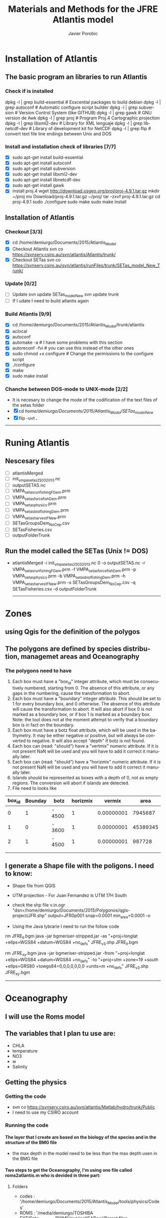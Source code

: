 #+TITLE:       Materials and Methods for the JFRE Atlantis model
#+AUTHOR:      Javier Porobic
#+EMAIL:       jporobicg@gmail.com
#+DESCRIPTION: This document Contain all the steps that I took to build the Atlantis Model for the Juan Fernandez Ridge Ecosystem
#+KEYWORDS:    Juan Fernandez Ridge ecosystem, Atlantis, Ecosystem-based fisheries management
#+LANGUAGE:    en
#+OPTIONS:     H:4
#+OPTIONS:     num:nil
#+OPTIONS:     toc:4
#+OPTIONS:     p:t
#+TOC:         headlines 4
* Installation of Atlantis
** The basic program an libraries to run Atlantis
*** Check if is installed
dpkg -l | grep build-essential   # Esscential packages to build debian
dpkg -l | grep autoconf          # Automatic configure script builder
dpkg -l | grep subversion        # Version Control System (like GITHUB)
dpkg -l | grep gawk              # GNU version de Awk
dpkg -l | grep proj              # Program Proj.4 Cartographic projection
dpkg -l | grep libxml2-dev       # Library for XML lenguaje
dpkg -l | grep libnetcdf-dev     # Library of development kit for NetCDF
dpkg -l | grep flip              # convert text file line endings between Unix and DOS

*** Install and installation check of libraries [7/7]
- [X] sudo apt-get install build-essential
- [X] sudo apt-get install autoconf
- [X] sudo apt-get install subversion
- [X] sudo apt-get install libxml2-dev
- [X] sudo apt-get install libnetcdf-dev
- [X] sudo apt-get install gawk
- [X] install proj.4
    wget http://download.osgeo.org/proj/proj-4.9.1.tar.gz
    mkdir ~/proj
    mv Download/proj-4.9.1.tar.gz ~/proj/
    tar -zxvf proj-4.9.1.tar.gz
    cd proj-4.9.1
    sudo ./configure
    sudo make
    sudo make install

** Installation of Atlantis
*** Checkout [3/3]
- [X] cd  /home/demiurgo/Documents/2015/Atlantis_Model
- [X] Checkout Atlantis
  svn co  https://svnserv.csiro.au/svn/atlantis/Atlantis/trunk/
- [X] Checkout SETas
  svn co  https://svnserv.csiro.au/svn/atlantis/runFiles/trunk/SETas_model_New_Trunk/

*** Update [0/2]
- [ ] Update
    svn update SETas_model_New
    svn update trunk
- [ ] If I udate I need to build atlantis again

*** Build Atlantis [9/9]
# to build Atlantis I need t compile and run using aototools
- [X] cd  /home/demiurgo/Documents/2015/Atlantis_Model/trunk/atlantis
- [X] aclocal
- [X] autoconf
- [X] automake -a               # I have some problems with this section
- [X] autoreconf  -fvi          # you can use this instead of the other ones
- [X] sudo chmod +x configure   # Change the permissions to the configure script
- [X] ./configure
- [X] make
- [X] sudo make install
*** Chanche between DOS-mode to UNIX-mode [2/2]
 - It is necesary to change the mode of the codification of the text files of the setas folder
 - [X] cd /home/demiurgo/Documents/2015/Atlantis_Model/SETas_model_New/
 - [X] flip -uvt *.*
 ------
* Runing Atlantis
** Nescesary files
- [ ] atlantisMerged
- [ ] init_vmpa_setas_25032013.nc
- [ ] outputSETAS.nc
- [ ] VMPA_setas_run_fishing_F_Dem.prm
- [ ] VMPA_setas_force_fish_Dem.prm
- [ ] VMPA_setas_physics.prm
- [ ] VMPA_setas_biol_fishing_Dem.prm
- [ ] VMPA_setas_harvest_F_New.prm
- [ ] SETasGroupsDem_NoCep.csv
- [ ] SETasFisheries.csv
- [ ] outputFolderTrunk
** Run the model called the SETas (Unix != DOS)
 -  atlantisMerged -i init_vmpa_setas_25032013.nc 0 -o outputSETAS.nc -r VMPA_setas_run_fishing_F_Dem.prm -f VMPA_setas_force_fish_Dem.prm -p VMPA_setas_physics.prm -b VMPA_setas_biol_fishing_Dem.prm -h VMPA_setas_harvest_F_New.prm -s SETasGroupsDem_NoCep.csv -q SETasFisheries.csv -d outputFolderTrunk

    ------
* Zones
** using Qgis for the definition of the polygos
** The polygons are defined by species distribution, managemet areas and Oceanography
*** The polygons need to have
1. Each box must have a "box_id" integer attribute, which must be consecutively numbered, starting from 0.  The absence of this attribute, or any gaps in the numbering, cause the transformation to abort.
2. Each box must have a "boundary" integer attribute.  This should be set to 1 for every boundary box, and 0 otherwise.  The absence of this attribute will cause the transformation to abort.  It will also abort if box 0 is not marked as a boundary box, or if box 1 is marked as a boundary box.  Note: the tool does not at the moment attempt to verify that a boundary box is in fact on the boundary.
3. Each box must have a botz float attribute, which will be used in the bathymetry.  It may be either negative or positive, but will always be converted to negative.  It will also accept "depth" if botz is not found.
4. Each box can (read: "should") have a "vertmix" numeric attribute. If it is not present NaN will be used and you will have to add it correct it manually later.
5. Each box can (read: "should") have a "horizmix" numeric attribute. If it is not present NaN will be used and you will have to add it correct it manually later.
6. Islands should be represented as boxes with a depth of 0, not as empty regions. The conversion will abort if islands are detected.
7. File need to looks like
| box_id | Bounday | botz   | horizmix |     vermix |     area |
|--------+---------+--------+----------+------------+----------|
|      0 |       1 | - 4500 |        1 | 0.00000001 |  7945687 |
|      1 |       0 | - 3600 |        1 | 0.00000001 | 45389345 |
|      2 |       1 | - 4500 |        1 | 0.00000001 |   987728 |
|        |         |        |          |            |          |
|        |         |        |          |            |          |
** I generate a Shape file with the poligons. I need to know:
- Shape file from QGIS
- UTM projection - For Juan Fernandez is UTM 17H South

- check the shp file
   v.in.ogr "dsn=/home/demiurgo/Documents/2015/Polygonos/qgis-project/JFR.shp" output=JFR0p001 snap=0.0001 min_area=0.0001 -o
- Using the Java lybrarie I need to run the follow code
rm JFRE_ll.bgm
java -jar bgmeriser-stripped.jar -as "+proj=longlat +ellps=WGS84 +datum=WGS84 +no_defs" JFRE_v3.shp JFRE_ll.bgm

rm JFRE_xy.bgm
java -jar bgmeriser-stripped.jar -from "+proj=longlat +ellps=WGS84 +datum=WGS84 +no_defs"  -to "+proj=utm +zone=19 +south +ellps=GRS80 +towgs84=0,0,0,0,0,0,0 +units=m +no_defs" JFRE_v3.shp JFRE_xy.bgm

------
* Oceanography
** I will use the Roms model
** The variables that I plan tu use are:
- CHLA
- temperature
- NO3
- w
- Salinity
** Getting the physics
*** Getting the code
   - svn co https://svnserv.csiro.au/svn/atlantis/Matlab/hydro/trunk/Public
   - I need to use my CSIRO account
*** Running the code
**** The layer that I create are based on the biology of the species and in the structure of the BMG file
- the max depth in the model need to be less than the max depth usen in the BMG file
**** Two steps to get the Oceanography, I'm using one file called roms2atlantis.m who is devided in three part:
***** Folders
- codes : '/home/demiurgo/Documents/2015/Atlantis_Model/tools/physics/Codes'
- ROMS  : '/media/demiurgo/TOSHIBA EXT/Data_fisica_AJF/ROMS/avg/**YEAR**'/Parent files
- outputs:
  - .mat files : '/home/demiurgo/Documents/2015/Oceanography/physics/output/**YEAR**'/'
  - .nc files  : '/home/demiurgo/Documents/2015/Oceanography/physics/output/Netcdf_out/'
***** Getting the polygos
- It is necesary to call the BMG file to obtatin the information of the polygons, to do this I use the function 'read.boxes'
- To calculate the transpors its necesary to know the faces of the polygos, for that I use the read_faces2 function
- Its  Necesary to define the layer depth, in my case and based on Biology and Oceanography I select 8 levels
****** Code In matlab
#+begin_src matlab
BGM_JFR_ll = '/home/demiurgo/Documents/2015/Oceanography/physics/BMG_files/JFRE_ll.bgm';
[nbox,nface,bid,cent,b_area,verts,iface, botz] = read_boxes(BGM_JFR_ll);
[nulr,nupt1,nupt2] = read_faces2(nbox, nface, bid,verts, iface, BGM_JFR_ll);


iface      = iface;  %% Id of the faces
lr         = nulr;   %% Neightbourn Layers
pt1        = nupt1;  %% Face 1
pt2        = nupt2;  %% Face 2
irealfaces = find(~isnan(nupt1(:,1)));  % (ie those ref'd in box definitions)
fcid       = (irealfaces-1);
rimn       = 10;     % default 3 is probably too few
dinc       = 1;      %% 0.1;   % default 10km is probably ok, esp for large boxes
                      % May want to reduce the face integration step 'dinc' for models with
                      % small or narrow boxes.
dlev = [0 20 50 150  250 400 650 1000 4300]; %% This structure is related with
                                             % the biology and with the
                                             % maximum deph in the BMG model
#+end_src

****** Functions
- read_boxes()
- read_faces2()
- transport_JFRE()
  - netcdf()      # NETCDF library
  - sigma2zeta()  # Depth at sigma layer based in the maximum depth
  - cart2pol()    # cartesian to polar (cilindrical) coordinates
  - cosd()        # cosine in degree
  - av2()         # grid average
  - rot2d()       # Rotate vectors by geometrics angle
  - Generic functions from matlab
- write_trans_file()
- box_av_JFRE
  - netcdf()
  - sigma2zeta()
- write_av_var()
***** Getting the transport
- I transform the transport in sigma layers to the depth layer in the JFRE polygons
- I devided the transport by years
- The function transport_JFRE it a bit hardcoded
- The output ist a netcd file
****** Code
#+begin_src matlab
%% Running the model - saving by years %%
%% Transport between layers
for year = 2000 : 2008
    direc = (['/media/demiurgo/TOSHIBA EXT/Data_fisica_AJF/ROMS/avg/', num2str(year), '/']);
    files = dir([direc, 'nest_avg_parent.*']);
    guard = (['/home/demiurgo/Documents/2015/Oceanography/physics/output/Netcdf_out/JFRE_Transport', num2str(year), '.nc']);
    cd (['/home/demiurgo/Documents/2015/Oceanography/physics/output/', num2str(year),'/']);
    for nfile = 1 : length(files)
        fnm         = [direc, files(nfile).name];
        [T, nctime] = transport_JFRE(verts, pt1, pt2, dlev, dinc, rimn, nfile, year, fnm);
    end
    t_files = dir('*third_Step.mat');
    for f = 1 : length(t_files)
        load(t_files(f).name)
        if f == 1
            Tfinal = T;
            nctime = tims;
        else
            Tfinal = cat(2, Tfinal, T);
            nctime = cat(1, nctime, tims);
        end
    end
    save('Tfinal.mat', 'Tfinal', 'nctime');
    % writing the NETCDF file
    write_trans_file(pt1, pt2, lr, nctime, Tfinal, fcid, guard)
end

#+end_#+begin_src language

#+end_src

***** Getting variables
- To variables stracted are the mean by layer and by polygons
- the variables were saved by year
- The output ist a netcd file
****** Code
 - Base code

#+begin_src matlab
varn = {'temp';  'salt';  'w';  'CHLA';   'NO3'}
for v  =  1 : length(varn)
    for year = 2000 : 2008
        avname  = char(varn(v));
        direc = (['/media/demiurgo/TOSHIBA EXT/Data_fisica_AJF/ROMS/avg/', num2str(year), '/']);
        files = dir([direc, 'nest_avg_parent.*']);
        guard = (['/home/demiurgo/Documents/2015/Oceanography/physics/output/Netcdf_out/JFRE_', num2str(year), avname, '.nc'])
        cd (['/home/demiurgo/Documents/2015/Oceanography/physics/output/', num2str(year),'/'])
        for nfile = 1 : length(files)
            fnm   = [direc, files(nfile).name];
            box_av_JFRE(verts, avname, dlev, nfile, year,  fnm)
        end
        t_files = dir(['*', avname, '_JFRE.mat']);
        for f = 1 : length(t_files)
            load(t_files(f).name)
            if f == 1
                Av_final = Var_avg;
                nctime   = tims;
            else
                Av_final = cat(2, Av_final, Var_avg);
                nctime   = cat(1, nctime, tims);
            end
        end
        file.save = ([num2str(year), '_Av_', avname, '.mat'])
        save(file.save, 'Av_final', 'nctime')
        % writing the NETCDF file
        write_av_var(nctime, bid, avname, Av_final, guard)
    end
end
#+end_#+begin_src language

#+end_src

** Using Hydrocontruct
*** Getting the code
- svn co https://svnserv.csiro.au/svn/atlantis/HydroConstruct
**** Installing Hydro under ubuntu
  - nescesary dev files for ubuntu
    - sudo apt-get install libcunit1-dev
  - autotools for build and compile
    - aclocal
    - autoheader
    - autoconf
    - automake -a
    - ./configure
    - make
    - sudo make install

**** running hydrocontruct
***** Setting hydrocontruct
      - For this you need to use the .prm, this file contain all the settings
      - be careful to use the layer thikness and not the comulative depth
     #+BEGIN_SRC sh
       # Message level setting: 0 = no messages, 1 = step-by-step
       # reporting on program progress
       verbose 0
       # read back exchanges per box
       verbose_exchange 0
       verbose_box 0
       # read back dates used to pad out the timeseries
       verbose_pad 0
       ## General characteristics for flows
       # use unidirectional flows (so negative flow from A to B recast as positive flow from B to A)
       # either setting ok if flows reporting as net flow across faces, but if have gross flows set to 0
       unidirectional_flow 0
       # rewind file between reading lines (0=no which is faster, 1=yes which is safer)
       rewind 1
       # Generic code used (1) or hardwired read in (0)
       generic 1
       # Geometry file being used by boxmodel
       geofile JFRE_xy.bgm
       # File with lat-long coordinates of the faces in it - only really needed if using netcdf input data
       llgeofile JFRE_ll.bgm
       # Recycle flows through time
       recycle_flow 0
       # Slow diffusion (0 flows replaced by 0.0000001 flows) allowed (0=no, 1=yes)
       slow_diffusion 0
       # Assumed vertical diffusion allowed (0=no, 1=yes)
       vert_diffusion 0
       # Assumed (minimal) back diffusion allowed (0=no, 1=yes)
       back_diffusion 0
       # Reference year - exchanges etc are referenced from 07-01-2000 (MM-DD HH:MM:SS) of this year
       reference_year 2000
       # Start time of output file (days) starts on the 07-Jan-2000 11:48:16
       tstart 0
       # End time of output file (days) ends on the 30-Dec-2008 12:22:24
       tstop 656
       # Time step of the output file (seconds) <=> 5 days
       dt 432000
       # Reset time so start at time zero rather than t = .... in file
       reset_time 1
       # Total (maxiumum) number of water column layers
       wcnz 8
       # Default water column layer thickness
       default_layer_dz 8
       20 30 100 100 150 250 350 3300
       # Number of water column layers per box
       numlayers 51
       8 8 8 8 8 8 8 8 8 8 8 8 8 8 8 8 8 8 8 8 8 8 8 8 8 8 8 8 6 6 6 6 6 6 6 4 4 4 4 8 8 4 4 4 4 0 6 6 0 6 5
       # Boundary flag and boundary type (0 = non-boundary, 1 = normal boundary, 2 = absorptive, 3 = reflective)
       boundaries 51
       1 0 1 1 1 0 0 0 0 0 0 0 0 0 0 0 0 0 0 0 0 0 0 0 0 0 0 0 0 0 0 0 0 0 0 0 0 0 0 0 0 0 0 0 0 1 0 0 1 0 0
       # In addition to any scaling below, flows are area corrected to try and avoid hyperdiffusion (0 = no, 1 = yes, 2 = yes, with respect to the shape of the box)
       area_correct_flow 1
       area_correct_vflow 0
       # Scaling of flow per box (e.g. -1.0 to reverse flows)
       box_scaling 51
       1 1 1 1 1 1 1 1 1 1 1 1 1 1 1 1 1 1 1 1 1 1 1 1 1 1 1 1 1 1 1 1 1 1 1 1 1 1 1 1 1 1 1 1 1 1 1 1 1 1 1
       ## Horizontal flow information
       # Number of destination cells
       ndest 204
       # Missing data value (flows < than -(this value) will be ignored)
       missing_data -9999999999
       # Number of data entries per line
       n_inline 1
       # Data type (0 = Al Herman NOAA format, 1 = CSIRO flat format, 2 = CSIRO netcdf format)
       input_type 2
       # Units for flow data (0 = Sverdrups, 1 = m3/s)
       unit_type 1
       # Number output files
       numoutfile 1
       ## Hydrodynamic files
       nhdfiles 1
       trans0.name JFRE_Transport.nc
       # Number of faces representing estuaries where need to "by hand" specify flows
       num_estuaries 0
       # Estuarine face ids (face numbers in geofile that define estuary mouth) - must have as many entries as specified by num_estuaries
       # or at least 1 entry, which ever is smaller
       river_ids 1
       0
       # Estuarine fluxes - must have as many entries as specified by num_estuaries
       # or at least 1 entry, which ever is smaller. Rates must be in the same units as in the raw data files
       river_influxes 1
       0
       river_outfluxes 1
       0
       ## Vertical exchange files
       nvhdfiles 0
       vtrans0.name JFRE_2000v.nc
       ## Temperature and Salinity file information
       # Temperature missing data values (temperatures < than -(this value) will be ignored)
       temp_missing_data 1
       # Salinity missing data values (salinities < than -(this value) will be ignored)
       salt_missing_data 1
       # Flag indicating whether absolute values or fluxes of temperature and salinity used
       # (0 = absolute values, 1 = fluxes added to init values, 2 = fluxes summed)
       tsflagflux 0
       # Temperature and salinity profile files
       ntsfiles 1
       tempsalt0.name JFRE_Variables.nc
       pad_time 0
       ph_missing_data 0
     #+END_SRC
***** running hydrocontruc
#+BEGIN_SRC sh
#!/bin/bash
sudo make install -C /home/demiurgo/Documents/2015/Oceanography/physics/Codes/Contruct/HydroConstruct/trunk/
if [ $? -eq 0 ] ; then
    #valgrind --leak-check=full --log-file=Valgrind.%p --show-reachable=yes
    #gdb --args
    HydroConstruct -f flowout.cdf -t tempout.cdf -s saltout.cdf -r parameters.prm

    mkdir Salida_Atlantis
    mv saltout.cdf  Salida_Atlantis
    mv tempout.cdf  Salida_Atlantis
    mv flowout.cdf  Salida_Atlantis/flowout.cdf
    mv volume1.cdf  Salida_Atlantis/volume.cdf

    cd  Salida_Atlantis
    ncgen -o JFRE_temp.nc tempout.cdf
    ncgen -o JFRE_salt.nc saltout.cdf
    ncgen -o JFRE_hydro.nc flowout.cdf

    cd ..


else
    echo 'Failed to compile hydro construct'

fi
#+END_SRC

** physics parameter file
- Settings of the Oceanography file
  #+CAPTION: Parameters used in Atlantis
    | Parameter        | Original Value   | Atlatnis value        | Reference    | Comment                                                                                   |
    |------------------+------------------+-----------------------+--------------+-------------------------------------------------------------------------------------------|
    | All for SEdiment | Atlantis default | Atlantids defaul      | Beth         | I kept the same values. I will calibrate the ecology first                                |
    | eddy seasons     | 1                | Use calculated values | oceano.tools | It important to check the same result than andrade, for the spring increase of cholrofila |
    | eddy vertmix     | 0                | 0                     | Beth         | It is necesary to change to 1 to represnet the effect of the eddies                       |
    | other parameter  | No-variation     | Same than atlantis    |              |                                                                                           |

***** nw------
* Setting Atlantis
** CSV files
*** SETasfishery
**** Bycatch
 - It is necesary put the bycatch species in the model as a fisheries?
 - The Dynamic can be compelte different if we dont take into account this factor
**** Fisheries
 - Configuration of the Fisheries parameter files
     #+CAPTION: Parameter used in the configuration of the fisheries parameter files
      | Code         | Index | Name                            | IsRec | NumSubFleets |
      |--------------+-------+---------------------------------+-------+--------------|
      | trapSPL      |     1 | trap spiny lobster              |     0 |            0 |
      | trapGCR      |     2 | trap golden crab                |     0 |            0 |
      | llBRC        |     3 | long line breca                 |     0 |            0 |
      | trawORO      |     4 | trwal orange roughy             |     0 |            0 |
      | trawALF      |     5 | trawl alfonsino                 |     0 |            0 |
      | llLPF        |     6 | long line large pelagic fish    |     0 |            0 |
      | hlineLPF     |     7 | hand line Large pelagic fish    |     0 |            0 |
      | recVID[fn:1] |     8 | recreational Vidriola           |     1 |            0 |
      | recLPF[fn:1] |     8 | recreational large pelagic fish |     1 |            0 |
      | hlineSPF     |     9 | hand line small pelagic fish    |     0 |            0 |
      | llSBF        |    10 | long line small benthic fish    |     0 |            0 |
      | trapLBF      |    11 | Trap large benthic fish         |     0 |            0 |
      | llLBF        |    12 | Trap large benthic fish         |     0 |            0 |
       [fn:1] Recreational fisheries with spears only in summer
*** SETasGroups
**** Functional groups
| Code  | Functional Groups  | Common name       | Sc. Name                              |   |
|-------+--------------------+-------------------+---------------------------------------+---|
| *SPL* | Langosta           | Langosta de J.F.  | /Jasus frontalis/                     |   |
|-------+--------------------+-------------------+---------------------------------------+---|
| *GCR* | Cangrejo Dorado    | Cangrejo Dorado   | /Chaceon chilensis/                   |   |
|-------+--------------------+-------------------+---------------------------------------+---|
| *BRC* | Breca              | Breca             | /Nemadactylus gayi/                   |   |
|-------+--------------------+-------------------+---------------------------------------+---|
| *ANG* | Anguila            | Anguila           | /Gymnothorax porphyreus/              |   |
|-------+--------------------+-------------------+---------------------------------------+---|
| *VID* | Vidriola           | Vidriola          | /Seriola lalandi/                     |   |
|-------+--------------------+-------------------+---------------------------------------+---|
| *ALF* | Alfonsino          | Alfonsino         | /Beryx splendens/                     |   |
|-------+--------------------+-------------------+---------------------------------------+---|
| *ORO* | Orange Roughy      | Orange Roughy     | /Hoplostethus atlanticus/             |   |
|-------+--------------------+-------------------+---------------------------------------+---|
| *OCT* | Pulpo              | Pulpo de  J.F.    | /Octopus crusoe/                      |   |
|-------+--------------------+-------------------+---------------------------------------+---|
| *CHO* | Chondricties       | Tollo             | /Squalus mitsukuri/                   |   |
|-------+--------------------+-------------------+---------------------------------------+---|
| *OTA* | Otaridee           | Lobo de J.F.      | /Actocephalus phillippi/              |   |
|-------+--------------------+-------------------+---------------------------------------+---|
| *SPF* | Small Pelagic Fish | Pampanito         | /Scorpis chilensis/                   |   |
|       |                    | Graniento         | /Caprodon longimanus/                 |   |
|-------+--------------------+-------------------+---------------------------------------+---|
| *LPF* | Large Pelagic Fish | Corvina de J.F.   | /Umbrina reedi/                       |   |
|       |                    | Jurel de J.F.     | /Pseudocaranx chilensis/              |   |
|       |                    | Sierra            | /Thyrsites atun/                      |   |
|-------+--------------------+-------------------+---------------------------------------+---|
| *SBF* | Small Benthic Fish | Colorado          | /Plectranthias exsul/                 |   |
|       |                    | Cabrilla          | /Chironemus delfini/                  |   |
|       |                    | Chancharro        | /Helicolenus lengerichi/              |   |
|       |                    | Pez Mariposa      | /Pterygotrigla picta/                 |   |
|       |                    | Jerguilla de J.F. | /Girella albostriata/                 |   |
|-------+--------------------+-------------------+---------------------------------------+---|
| *LBF* | Large Benthic Fish | Bacalado de J.F.  | /Polyprion oxigeneios fernandezianus/ |   |
|       |                    | Lenguado          | /Paralichthys fernandezianus/         |   |
|       |                    | Congrio           | /Lotella fernandeziana/               |   |
|-------+--------------------+-------------------+---------------------------------------+---|
| *MOL* | Mollusca           | Caracol blanco    | /Fusitritron magellanicum/            |   |
|       |                    | Ostra             | /Nucula fernandeziana/                |   |
|       |                    | Loco              | /Concholepas sp/                      |   |
|-------+--------------------+-------------------+---------------------------------------+---|
| *SCR* | Small Crustacean   | Centolla de J.F.  | /Paraloma rathbuni/                   |   |
|       |                    | Jaiva             | /Talifrus dentatus/                   |   |
|-------+--------------------+-------------------+---------------------------------------+---|
| *SUR* | Sea Urchin         | Erizo             | /Centrostephanus rodgersii/           |   |
|       |                    | Estrella de mar   | /Patiriella calcarata/                |   |

**** JFRE_biol.csv file configuration
     #+CAPTION: Configuration file with all the functional groups
      | Code | Index | IsTurnedOn | Name                 | Long Name            | NumCohorts | NumGeneTypes | NumStages | NumSpawns | NumAgeClassSize | NumStocks | MovesVertically | MovesHorizontally | isFished | IsImpacted | isTAC | GroupType    | isPredator | IsCover | isSiliconDep | isAssessed | IsCatchGrazer | isOverWinter | isCultured | isHabDepend |
      |------+-------+------------+----------------------+----------------------+------------+--------------+-----------+-----------+-----------------+-----------+-----------------+-------------------+----------+------------+-------+--------------+------------+---------+--------------+------------+---------------+--------------+------------+-------------|
      | SPL  |     0 |          1 | Spiny_lobster        | Spiny lobster        |         10 |            1 |         2 |         1 |               4 |         2 |               0 |                 1 |        1 |          1 |     0 | FISH_INVERT  |          1 |       0 |            0 |          1 |             0 |            0 |          0 |           0 |
      | GCR  |     1 |          1 | Golden_Crab          | Golden Crab          |         10 |            1 |         2 |         1 |               4 |         2 |               0 |                 1 |        1 |          1 |     0 | FISH_INVERT  |          1 |       0 |            0 |          1 |             0 |            0 |          0 |           0 |
      | BRC  |     2 |          1 | Breca                | Breca                |         10 |            1 |         2 |         1 |               2 |         2 |               1 |                 1 |        1 |          1 |     0 | FISH         |          1 |       0 |            0 |          0 |             0 |            0 |          0 |           0 |
      | VID  |     3 |          1 | Vidriola             | Vidriola             |          3 |            1 |         2 |         1 |               2 |         1 |               1 |                 1 |        1 |          1 |     0 | FISH         |          1 |       0 |            0 |          0 |             0 |            0 |          0 |           0 |
      | ORO  |     4 |          1 | Orange_Roughy        | Orange Roughy        |         10 |            1 |         2 |         1 |              15 |         1 |               1 |                 1 |        1 |          1 |     1 | FISH         |          1 |       0 |            0 |          1 |             0 |            0 |          0 |           0 |
      | ALF  |     5 |          1 | Alfonsino            | Alfonsino            |         10 |            1 |         2 |         1 |               2 |         1 |               1 |                 1 |        1 |          1 |     1 | FISH         |          1 |       0 |            0 |          1 |             0 |            0 |          0 |           0 |
      | ANG  |     6 |          1 | Anguila              | Anguila              |         10 |            1 |         2 |         1 |               4 |         1 |               1 |                 1 |        1 |          1 |     0 | FISH         |          1 |       0 |            0 |          0 |             0 |            0 |          0 |           0 |
      | CHO  |     7 |          1 | Chondrichtyans       | Chondrichtyans       |          1 |            1 |         2 |         1 |               1 |         1 |               1 |                 1 |        0 |          1 |     0 | SHARK        |          1 |       0 |            0 |          0 |             0 |            0 |          0 |           0 |
      | OTA  |     8 |          1 | Otariid              | Otariid              |         10 |            1 |         2 |         1 |               3 |         2 |               1 |                 1 |        0 |          1 |     0 | MAMMAL       |          1 |       0 |            0 |          1 |             0 |            0 |          0 |           0 |
      | DOL  |     9 |          1 | Dophins              | Dophins              |          1 |            1 |         2 |         1 |               1 |         1 |               1 |                 1 |        0 |          0 |     0 | MAMMAL       |          1 |       0 |            0 |          0 |             0 |            0 |          0 |           0 |
      | CET  |    10 |          1 | Whales               | Whales               |          1 |            1 |         2 |         1 |               1 |         1 |               1 |                 1 |        0 |          0 |     0 | MAMMAL       |          1 |       0 |            0 |          0 |             0 |            0 |          0 |           0 |
      | BIR  |    11 |          1 | Birds                | Birds                |          1 |            1 |         1 |         1 |               1 |         1 |               1 |                 1 |        0 |          0 |     0 | BIRD         |          1 |       0 |            0 |          1 |             0 |            0 |          0 |           0 |
      | OCT  |    12 |          1 | Octupus              | Octupus              |          1 |            1 |         1 |         1 |               1 |         1 |               1 |                 1 |        0 |          1 |     0 | CEP          |          1 |       0 |            0 |          0 |             1 |            0 |          0 |           0 |
      | LPF  |    13 |          1 | Pelagic_L_fish       | Large pelagic fish   |         10 |            1 |         2 |         1 |               4 |         1 |               1 |                 1 |        1 |          1 |     0 | FISH         |          1 |       0 |            0 |          0 |             0 |            0 |          0 |           0 |
      | SPF  |    14 |          1 | Pelagic_S_fish       | Small pelagic fish   |         10 |            1 |         2 |         1 |               1 |         1 |               1 |                 1 |        1 |          1 |     0 | FISH         |          1 |       0 |            0 |          0 |             0 |            0 |          0 |           0 |
      | SBF  |    15 |          1 | Benthic_S_fish       | Small benthic fish   |         10 |            1 |         2 |         1 |               2 |         1 |               1 |                 1 |        1 |          1 |     0 | FISH         |          1 |       0 |            0 |          0 |             0 |            0 |          0 |           0 |
      | LBF  |    16 |          1 | Benthic_L_fish       | Large benthic fish   |         10 |            1 |         2 |         1 |               3 |         1 |               1 |                 1 |        1 |          1 |     0 | FISH         |          1 |       0 |            0 |          0 |             0 |            0 |          0 |           0 |
      | SZO  |    17 |          1 | Small_zooplankton    | Small Zooplankton    |          1 |            1 |         1 |         1 |               1 |         1 |               1 |                 1 |        0 |          0 |     0 | MED_ZOO      |          1 |       0 |            0 |          0 |             0 |            0 |          0 |           0 |
      | MZO  |    18 |          1 | Med_zooplankton      | Medium Zooplankton   |          1 |            1 |         1 |         1 |               1 |         1 |               1 |                 1 |        0 |          0 |     0 | MED_ZOO      |          1 |       0 |            0 |          0 |             0 |            0 |          0 |           0 |
      | LZO  |    19 |          1 | Large_zooplankton    | Large Zooplankton    |          1 |            1 |         1 |         1 |               1 |         1 |               1 |                 1 |        0 |          0 |     0 | LG_ZOO       |          1 |       0 |            0 |          0 |             0 |            0 |          0 |           0 |
      | SCR  |    20 |          1 | Small_crus           | Small crustaceans    |          1 |            1 |         1 |         1 |               1 |         1 |               0 |                 0 |        0 |          1 |     0 | MOB_EP_OTHER |          1 |       0 |            0 |          0 |             0 |            0 |          0 |           0 |
      | BFF  |    21 |          1 | Deposit_feeders      | Deposit feeders      |          1 |            1 |         1 |         1 |               1 |         1 |               0 |                 0 |        0 |          1 |     0 | LG_INF       |          1 |       0 |            0 |          0 |             0 |            0 |          0 |           0 |
      | LPH  |    22 |          1 | Large_phyto          | Large phytoplankton  |          1 |            1 |         1 |         1 |               1 |         1 |               0 |                 0 |        0 |          0 |     0 | LG_PHY       |          0 |       0 |            0 |          0 |             0 |            0 |          0 |           0 |
      | SPH  |    23 |          1 | Small_phyto          | Small phytoplankton  |          1 |            1 |         1 |         1 |               1 |         1 |               0 |                 0 |        0 |          0 |     0 | SM_PHY       |          0 |       0 |            0 |          0 |             0 |            0 |          0 |           0 |
      | SUR  |    24 |          1 | Sea_urchins          | Sea urchins          |          1 |            1 |         1 |         1 |               1 |         1 |               0 |                 0 |        0 |          0 |     0 | SED_EP_FF    |          1 |       0 |            0 |          0 |             0 |            0 |          0 |           0 |
      | MOL  |    25 |          1 | Mollusca             | Mollusca             |          1 |            1 |         1 |         1 |               1 |         1 |               0 |                 0 |        0 |          0 |     0 | SED_EP_FF    |          1 |       0 |            0 |          0 |             0 |            0 |          0 |           0 |
      | NO   |    26 |          1 | Nitrate              | Nitrate              |          1 |            1 |         1 |         1 |               1 |         1 |               0 |                 0 |        0 |          0 |     0 | NIT          |          0 |       0 |            0 |          0 |             0 |            0 |          0 |           0 |
      | MA   |    27 |          1 | Macroalgae           | Macroalgae           |          1 |            1 |         1 |         1 |               1 |         1 |               0 |                 0 |        0 |          0 |     0 | PHYTOBEN     |          0 |       1 |            0 |          0 |             0 |            0 |          0 |           0 |
      | PB   |    28 |          1 | Pelag_Bact           | Pelagic Bacteria     |          1 |            1 |         1 |         1 |               1 |         1 |               0 |                 0 |        0 |          0 |     0 | PL_BACT      |          0 |       0 |            0 |          0 |             0 |            0 |          0 |           0 |
      | BB   |    29 |          1 | Sed_Bact             | Sediment Bacteria    |          1 |            1 |         1 |         1 |               1 |         1 |               0 |                 0 |        0 |          0 |     0 | SED_BACT     |          0 |       0 |            0 |          0 |             0 |            0 |          0 |           0 |
      | DL   |    30 |          1 | Labile_detritus      | Labile detritus      |          1 |            1 |         1 |         1 |               1 |         1 |               0 |                 0 |        0 |          0 |     0 | LAB_DET      |          0 |       0 |            0 |          0 |             0 |            0 |          0 |           0 |
      | DR   |    31 |          1 | Refractory_detritrus | Refractory detritrus |          1 |            1 |         1 |         1 |               1 |         1 |               0 |                 0 |        0 |          0 |     0 | REF_DET      |          0 |       0 |            0 |          0 |             0 |            0 |          0 |           0 |
      | DC   |    32 |          1 | Carrion              | Carrion              |          1 |            1 |         1 |         1 |               1 |         1 |               0 |                 0 |        0 |          0 |     0 | CARRION      |          0 |       0 |            0 |          0 |             0 |            0 |          0 |           0 |

**** Information functional groups
***** lifespans
 - Whit this I set the number of cohorts and the number of Ageclass
     | FG  | Maximum Age (years) | Mat (years) | Cohort | AgeClasses | Ref                 |
     |-----+---------------------+-------------+--------+------------+---------------------|
     | SPL |               40-50 |           8 |     10 |          4 | Simulation model    |
     | GCR |                  40 |           8 |     10 |          4 | Other species       |
     | BCR |                  30 |           5 |     10 |          3 | Estimation          |
     | VID |                  12 |           2 |      3 |          2 | fishbase            |
     | ORO |                 149 |          33 |     10 |         15 | Fishbase            |
     | ALF |                  23 |           5 |     10 |          2 | Fishbase            |
     | ANG |                  38 |           7 |     10 |          4 | Fishbase            |
     | OTA |                  30 |           3 |     10 |          3 | ANNALISA BERTA 1989 |
     | LPF |                  40 |           4 |     10 |          4 | Fishbase            |
     | SPF |                  10 |           3 |     10 |          1 | Fishbase            |
     | SBF |                  24 |           4 |     10 |          2 | Fishbase            |
     | LBF |                  30 |           3 |     10 |          3 | Fishbase            |

***** Growth and Age
 -  *Orange Roughy*
   -  *Male*

     | Source      | N-sample | Age Range | length type |  Linf |      K |     to |
     |-------------+----------+-----------+-------------+-------+--------+--------|
     | FIP 2000-12 |     1516 |           | Fork        | 47.86 | 0.0374 | -1.414 |
     |             |     1516 |           | Standar     | 43.68 | 0.0372 | -1.639 |

   -  *Female*

     | Source      | N-sample | Age Range | length type | Linf |      K |     to |
     |-------------+----------+-----------+-------------+------+--------+--------|
     | FIP 2000-12 |     1554 |           | Fork        | 53.8 | 0.0304 | -1.691 |
     |             |     1554 |           | Standar     |   49 | 0.0303 | -1.973 |

   -  *Both sex*

    | Source      | N-sample | Age Range | length type |  Linf |      K |     to |
    |-------------+----------+-----------+-------------+-------+--------+--------|
    | FIP 2000-12 |     1890 |           | Fork        | 52.13 | 0.0313 | -1.716 |
    |             |     1890 |           | Standar     | 47.51 | 0.0303 |     -2 |

   - *Re-contruction of grwoth curves*
    #+BEGIN_SRC R  :results output
      ## ~~~~~~~~~~~~~~~~~~~~~~~~~~~~~~~~~~~~~~~~~~~~~~~~~~~~~~~~~~~~~~ ##
      ## ~                von Bertalanffy growth equation             ~ ##
      ## ~~~~~~~~~~~~~~~~~~~~~~~~~~~~~~~~~~~~~~~~~~~~~~~~~~~~~~~~~~~~~~ ##
      library(ascii)
      options(asciiType="org")
      ## function
      vb <- function(linf, k, to, age){
          l <- linf * (1 - exp(-k * (age - to)))
          return(l)
      }
      ## the configuration for Orange roughy is 10 cohort of 10 age class
      ## estimation based on paramter from Edwin report
      Age  <- seq(from = 1, to = 149, length = 10)
      l    <-  vb(linf = 52.13,  k    = 0.0313,
                  to   = -1.716, age  = Age)
      out <- data.frame(Age = round(Age, 0), Fork.Length = l)

      b   <- ascii(out, header = T, include.rownames = FALSE, include.colnames = T)
      print(b)
    #+END_SRC

    #+RESULTS:
    #+CAPTION: Age growth relationship
      |    Age | Fork.Length |
      |--------+-------------|
      |   1.00 |        4.25 |
      |  17.00 |       23.51 |
      |  34.00 |       35.03 |
      |  50.00 |       41.91 |
      |  67.00 |       46.02 |
      |  83.00 |       48.48 |
      | 100.00 |       49.95 |
      | 116.00 |       50.83 |
      | 133.00 |       51.35 |
      | 149.00 |       51.66 |
 -  *Alfosino*
   -  *Male*
     | Source      | N-sample | Age Range | length type |  Linf |     K |     to |
     |-------------+----------+-----------+-------------+-------+-------+--------|
     | FIP 2000-12 |      671 |      1-15 | Fork        | 58.54 | 0.106 | -2.393 |


   -  *Female*
     | Source      | N-sample | Age Range | length type |  Linf |     K |     to |
     |-------------+----------+-----------+-------------+-------+-------+--------|
     | FIP 2000-12 |      706 |      1-19 | Fork        | 63.59 | 0.095 | -2.458 |


   -  *Both sex*

      | Source      | N-sample | Age Range | length type |  Linf |      K |     to |
      |-------------+----------+-----------+-------------+-------+--------+--------|
      | FIP 2000-12 |     1377 |      1-19 | Fork        | 63.39 | 0.0928 | -2.567 |

   -  *Re-contruction of grwoth curves*
         #+BEGIN_SRC R  :results output
           ## ~~~~~~~~~~~~~~~~~~~~~~~~~~~~~~~~~~~~~~~~~~~~~~~~~~~~~~~~~~~~~~ ##
           ## ~                von Bertalanffy growth equation             ~ ##
           ## ~~~~~~~~~~~~~~~~~~~~~~~~~~~~~~~~~~~~~~~~~~~~~~~~~~~~~~~~~~~~~~ ##
           library(ascii)
           options(asciiType="org")
           ## function
           vb <- function(linf, k, to, age){
               l <- linf * (1 - exp(-k * (age - to)))
               return(l)
           }
           ## the configuration for Alfonsino is 10 cohort
           ## estimation based on paramter from Edwin report
           Age  <- seq(from = 1, to = 19, length = 10)
           l    <-  vb(linf = 63.39,  k    = 0.0928,
                       to   = -2.567, age  = Age)
           out <- data.frame(Age = round(Age, 0), Fork.Length = l)

           b   <- ascii(out, header = T, include.rownames = FALSE, include.colnames = T)
           print(b)
         #+END_SRC

         #+RESULTS:
      #+CAPTION:  Growth Alfonsino
         |   Age | Fork.Length |
         |-------+-------------|
         |  1.00 |       17.86 |
         |  3.00 |       25.58 |
         |  5.00 |       31.98 |
         |  7.00 |       37.30 |
         |  9.00 |       41.72 |
         | 11.00 |       45.39 |
         | 13.00 |       48.44 |
         | 15.00 |       50.97 |
         | 17.00 |       53.08 |
         | 19.00 |       54.82 |

***** Growth-Weight
 - *Orange Roughy*
   -  *Male*
      | Source      | N-sample |   Winf |      K |    to |
      |-------------+----------+--------+--------+-------|
      | FIP 2000-12 |     1516 | 3180.6 | 0.0130 | 1.745 |

   - *Female*
     | Source      | N-sample |   Winf |      K |    to |
     |-------------+----------+--------+--------+-------|
     | FIP 2000-12 |     1554 | 4989.9 | 0.0091 | 1.925 |

   - *Both sex*
     | Source      | N-sample |   Linf |     K |    to |
     |-------------+----------+--------+-------+-------|
     | FIP 2000-12 |     1890 | 4956.9 | 0.008 | 2.064 |

***** Natural mortality (M)
 -  *Orange Roughy*
   | Source      | Sex    | Value |
   |-------------+--------+-------|
   | FIP 2000-12 | Male   | 0.053 |
   |             | Female | 0.047 |

 -  *Alfonsino*
   | Source      | Sex    | Value |
   |-------------+--------+-------|
   | FIP 2000-12 | Male   | 0.162 |
   |             | Female | 0.152 |

** PRM files
*** Biology input file
**** Habitat dependence
 - The species that are cover are Coral and Macroalgae. Those are been reported that act as cover for juvenile lobster and juvenile bonny fishes.
| FG  | Stage | Kcov | Bcov | Acov |
|-----+-------+------+------+------|
| SPL | Both  |    3 |  0.6 | 1    |
| GCR | Both  |    3 |  0.6 | 1    |
| BRC | Juv   |    3 |  0.6 | 1    |
| LPF | Juv   |    3 |  0.6 | 1    |
| SPF | Both  |    3 |  0.6 | 1    |
| SBF | Both  |    3 |  0.6 | 1    |
| LBF | Juv   |    3 |  0.6 | 1    |

**** Acidification (Turnned off for calibration)
- Effect of ph in crustacean and other species.
- Acidification at the moment is settle to 1 (line 770)
  - There is effect on behavior in other species of crustacean

   | FG  | Temp | Ph | fecund | Predation |
   |-----+------+----+--------+-----------|
   | SPL |    1 |  1 |      1 |         1 |
   | GCR |    1 |  1 |      1 |         1 |
   | COR |    1 |  1 |        |           |
   | SCR |    1 |  1 |      1 |         1 |
   | MOL |    1 |  1 |        |           |
   | SZO |    1 |    |      1 |           |
   | MZO |    1 |    |      1 |           |
   | LZO |    1 |    |      1 |           |
   |     |      |    |        |           |

**** Diets
| FG  | Species                    | Reference               |
|-----+----------------------------+-------------------------|
| SPL | Jasus lalandii             | van Zyl et al. 1998     |
|     | Jasus lalandii             | Haley et al. 2011       |
|     | Jasus edwearsii            | Connell et al. 2014     |
|     | Jasus edwardsii            | Thesis Stewart gave me  |
|     | Jasus edwardsii            | O'Rorke et al. 2014     |
|-----+----------------------------+-------------------------|
| GCR | Chaceon notialis           | Fishbase                |
|     | Chaceon quinquedens        | Fishbase                |
|     | Chaceon ramosae            | Fishbase                |
|-----+----------------------------+-------------------------|
| BRC | Nemadactilys gayi          | Ramirez et al. 2013     |
|     | Nemadactilys gayi          | Ernst 2015              |
|-----+----------------------------+-------------------------|
| VID | Seriola lalandi            | Vergani et al,  2008    |
|     | Seriola lalandi            | [[http://fishesofaustralia.net.au/home/species/1662/][fishes of australia]]     |
|-----+----------------------------+-------------------------|
| ORO | Hoplostethus atlanticus    | Niklitschek 2009        |
|     | Hoplostethus atlanticus    | Labe and Arana 2001     |
|     | Hoplostethus atlanticus    | Fishbase                |
|     | Hoplostethus atlanticus    | Bulman and Kislow 1992  |
|     | Hoplostethus atlanticus    | Dunn and Forman 2011    |
|-----+----------------------------+-------------------------|
| ALF | Beryx splendens            | Horn et al. 2010        |
|     | Beryx splendens            | Fishbase                |
|     | Beryx splendens            | Durn and Gonzalez 2002  |
|-----+----------------------------+-------------------------|
| ANG | Lycodontis porphyreus      | Pizarro and Tiffou 1974 |
|     | Gymnothorax vicinus        | Young and Winn,  2003   |
|-----+----------------------------+-------------------------|
| CHO | Deep sea Squalus           | Dunn and Ferman 2011    |
|     | Squalus fernandinus        | Arana 1974              |
|     | Squalus mitsukurii         | Fishbase                |
|     | Squalus mitsukurii         | Cortes, 1999            |
|-----+----------------------------+-------------------------|
| OTA | Arctocephalus philippii    | Osman 2008              |
|     | Arctocephalus philippii    | Ecuña and Francis 1995  |
|     | Arctocephalus philippii    | Diaz 2007               |
|-----+----------------------------+-------------------------|
| DOL | Delphinus delphis          | Pusineri et al. 2007    |
|     | Delphinus delphis          | Fishbase                |
|     | Tursiops truncatus         | Fishbase                |
|     | Globicephala macrorhynchus | Fishbase                |
|     | Delphinus delphis          | Brophy et al. 2006      |
|-----+----------------------------+-------------------------|
| CET | Orcinus Orca               | Ford et al 2016         |
|     | Orcinus orca               | Ford et al. 1998        |
|     | Kogia breviceps            | West et al. 2009        |
|     | Kogia breviceps            | Beatson 2007            |
|     | Balaenoptera physalus      | Landy et al 1991        |
|     | Balaenoptera physalus      | Fishbase                |
|     | Balaenoptera musculus      | Fishbase                |
|-----+----------------------------+-------------------------|
| BIR | Puffinus cretopus          | Azocar et al. 2013      |
|-----+----------------------------+-------------------------|
| SQD | Dosidicus gigas            | Fishbase                |
|     | vampyroteuthis infernalis  | Fishbase                |
|-----+----------------------------+-------------------------|
| OCT | Octopus crusoe             | Petit et al 2015        |
|     | Octopus mimus              | Fishbase                |
|     | Enteroctopus megalocyathus | Ibanez and Chong 2008   |
|     | Octopus vulgaris           | Smith 2003              |
|-----+----------------------------+-------------------------|
| LPF | Psudocaranx chilensis      | Ramirez et al 2013      |
|     | Psudocaranx chilensis      | Fishbase                |
|-----+----------------------------+-------------------------|
| SPF | Malapterus reticulatus     | Petit, 2014             |
|     | Scorpix chilensis          | Ramirez et al 2013      |
|     | Malapterus reticulatus     | Ramirez et al 2013      |
|     | Scartichthys variolatus    | Diaz and Munoz 2010     |
|     | Thyrsites atun             | Fishbase                |
|     | Callanthias sp.            | Fishbase                |
|-----+----------------------------+-------------------------|
| SBF | Hipoplectrodes semicinctum | Ramirez et al 2013      |
|     | Plectranthias sp           | Fishbase                |
|     | Aseraggodes sp.            | Fishbase                |
|     | Girella albostriata        | Fishbase                |
|     | Myctophidae                | Fishbase                |
|-----+----------------------------+-------------------------|
| LBF | Polyprion oxygeneios       | Pizarro and Tiffou 1974 |
|     | Aserragodes macleayanus    | Sumpton et al. 1990     |
|     | Polyprion oxygeneios       | Fishbase                |
|     | Paralabrax sp.             | Fishbase                |
|     | Paralichthys sp.           | Fishbase                |
|-----+----------------------------+-------------------------|
| SZO | microzooplankton           | Calbet et al. 2008      |
|     | Microzooplankton           | Burian et al. 2013      |
|-----+----------------------------+-------------------------|
| MZO | Mesozooplankton            | Baten et al. 2001       |
|     | Mesozooplankton            | Bode et al. 2004        |
|     | Mesozooplankton            | Wu et al. 2010          |
|     | Mesozooplankton            | Motwani et al. 2013     |
|-----+----------------------------+-------------------------|
| LZO | Euphausiid                 | Antezana, 2010          |
|-----+----------------------------+-------------------------|
| SCR | Projasus bahamondei        | Arana, 2014             |
|     | Paromola cuviieri          | Fishbase                |
|     | Chaceon quinquedens        | Steimle et al. 2001     |
|     | Ovalipes trimaculatus      | Fishbase                |
|-----+----------------------------+-------------------------|
| BFF | Polychaete                 | Jumars et al. 2015      |
|-----+----------------------------+-------------------------|
| MOL | Acanthopleura              | Camus et al. 2012       |
|     | Concholepas concholepas    | Stotz et al. 2003       |
|     | Arca sp.                   | Fishbase                |
|     | Aplysia sp.                | Fishbase                |
|-----+----------------------------+-------------------------|
| BCA | Sea Urchin                 | Fishbase                |
|     | Actinidae                  | Fishbase                |
|-----+----------------------------+-------------------------|
| COR | Deep waters coral          | Kiriakoulakis 2005      |
|-----+----------------------------+-------------------------|

**** Whater - Column parameters
- Light penetration through the water column
  -  *Ask Caly abouyt this*
**** Spatial Distribution
***** Horizontal distribution
- Spatial distribution juvenile and adult (case of jurelilo-jurel)
  * For crustacean I used as division the maturity
     #+CAPTION: Size at maturity for some functional groups
    | FG  | Size at maturity (mm) | Reference                      |
    |-----+-----------------------+--------------------------------|
    | SPL |                  73.2 | Average (Rob + Selk) Data Base |
    | GCR |                 106.2 | Ernst 2013 report              |
    | BCR |                   282 | Thesis Ribara 2012             |

  * To use the information by weight I use the mean weight in the catches
     #+CAPTION: Mean catch wight for some functional groups
     | Functional Group | Mean weight (g) | Reference      |
     |------------------+-----------------+----------------|
     | Octopus          |             723 | Arancibia 2005 |
     | Breca            |             746 | Database       |
     | Anguila          |            1013 | Database       |
- *Distribution by zone*
  - *Orange Roughy*
    #+CAPTION: Distribution of Orange Roughy based on Nicklitschek 2007 (evaluacion hidroacustica alfonsino y orange)
       | Zone  |  2003 |  2004 |  2005 | 2006 | Average | Zones Atlantis |
       |-------+-------+-------+-------+------+---------+----------------|
       | JF1   |  2196 |  2019 |  9590 | 3749 |    4388 |    31,32,33,34 |
       | JF2   |  7246 |  6062 |  2847 | 2201 |    4589 |             30 |
       | JF3   |  4536 |  1905 |  1531 | 1565 |    2384 |             29 |
       | JF4   |  2981 |  1572 |  1586 |  492 |    1657 |             28 |
       | BO1   |       |   927 |  1813 |      |    1370 |             50 |
       | BO2   |       |   654 |   536 |      |     595 |             49 |
       |-------+-------+-------+-------+------+---------+----------------|
       | Total | 16959 | 13139 | 17903 | 8007 |         |                |
       |-------+-------+-------+-------+------+---------+----------------|
  - *Alfonsino*
    #+CAPTION: Distribution of Orange Roughy based on Nicklitschek 2007 (evaluacion hidroacustica alfonsino y orange). And proportion of Juvenile in the Catches
    | Zone  |  2005 |  2006 |         S1 |         S2 |         S3 |         S4 | Average | Zones atlantis |
    |-------+-------+-------+------------+------------+------------+------------+---------+----------------|
    | JF1   |  7608 | 11258 |  0.2196886 |  0.1952695 |  0.3574357 |  0.6673667 |    9433 |    31,32,33,34 |
    | JF2   | 10646 |  3112 | 0.05960596 | 0.05575558 | 0.42050872 | 0.96729673 |    6879 |             30 |
    | JF4   |   181 |   203 |  0.1396473 |  0.4303930 |  0.3107811 |   0.570357 |     192 |             28 |
    | JF6   |       |  3352 |  0.1396473 |  0.2271394 | 0.19006901 | 0.07640764 |    3352 |             47 |
    |-------+-------+-------+------------+------------+------------+------------+---------+----------------|
    | Total | 18435 | 17925 |            |            |            |            |         |                |
    |-------+-------+-------+------------+------------+------------+------------+---------+----------------|
  - *Chondricties*
     #+CAPTION: Distribution of Chondricties base on Andrade 2007 and 2008 biodiversity of seamount
          | Zone     | N/Presence | Zones       | Reference          |
          |----------+------------+-------------+--------------------|
          | JF1      | 10         | 31,32,33,34 | Yañez et al        |
          | JF2      | 1          | 30          |                    |
          | JF3      | Presence   | 29          | Andrade et al 2008 |
          | JF4      | Presence   | 28          | Andrade et al 2008 |
          | Robinson | Presence   | 35,36,37,38 | Arana  2000        |
          | Selkirk  | Presence   | 41,42,43,44 | Arana 2000         |
  - *Cetaceus*
    - Information from Aguayo et al 1998. I use the map provided in the manuscript as a proxi for the spatial location

  - Estimation General
     #+BEGIN_SRC R :results output
       ##-----------------------------------------#
       ##  obtener los limites de las capturas    #
       ##-----------------------------------------#
       source('/home/demiurgo/Documents/PhD/Atlantis_Model/tools/General_tools/Atlantis_tools.R')
       poly  <- read.poly('/home/demiurgo/Documents/PhD/Polygonos/Map/Polygons_20170510.csv')
       ## Reading data
       lc        <- read.csv('/home/demiurgo/Documents/PhD/Functional_groups/location/Total/Distribution.csv')
       centroids <- read.csv('/home/demiurgo/Documents/PhD/Functional_groups/location/Cover/centroids.csv')
       lc[which(lc[, 6] == 0), 6]   <- 1                              # Replace zeros by ones
       lc[which(is.na(lc[, 6])), 6] <- 1                              # Replace zeros by ones
       lc[, 6]                      <- ceiling(lc[, 6])               # Rounding
       lc                           <- lc[- which(lc[, 5] < 30), ]     # Removing Desventuradas
       lc                           <- lc[- which(is.na(lc[, 4])), ]  # Removing Lat and lon
       ##~ FUNCTIONAL GROUPS
       lc <- FG(data = lc, column = 2)
       ##~ Weight to number
       lc <- WtoN(lc, 6, 9, 7)
       ##-------------------------------
       ##  Divide by functional group
       ##   And by seasonal station
       ##-------------------------------
       ## By season
       lc$season.vat <- with(lc, ifelse(Month %in% c(1,2,3),   1,
                                 ifelse(Month %in% c(4, 5, 6), 2,
                                 ifelse(Month %in% c(7,8,9),   3, 4))))
       ## Relocate the point inside the island to the closest polygons
       lon    <- as.matrix(poly$coor[, c(seq(from = 1, to = dim(poly$coor)[2], by = 2))])
       lat    <- as.matrix(poly$coor[, c(seq(from = 2, to = dim(poly$coor)[2], by = 2))])
       points <- cbind(-lc$Lon, -lc$Lat)
       for(island in c(49, 46)){
           is.poly <- na.omit(cbind(lon[order(poly$attrib$box_id), ][island,], lat[order(poly$attrib$box_id), ][island,]))
           points  <- move.point(points, centroids, is.poly)
       }
       lc$Lon <- -points[, 1]
       lc$Lat <- -points[, 2]
       ## Split by FG
       lc.FG         <- split(lc, lc$FG)
       ## Distribution by polygon
       lon  <- as.matrix(poly$coor[, c(seq(from = 1, to = dim(poly$coor)[2], by = 2))])
       lat  <- as.matrix(poly$coor[, c(seq(from = 2, to = dim(poly$coor)[2], by = 2))])
       poly <- by.pol(poly, lc.FG, la = 5, lo = 4, sea = 11, mult = 10)
       ## Clean data
       ## distribution by seasons
       ## estimation of spatial distribution
       nomb   <- colnames(poly[[1]]$attrib)[7 : ncol(poly[[1]]$attrib)]
       cir.se <- c(4, 1 : 4, 1)
       for(fg in nomb){
           dbs  <- cbind(poly[[1]]$attrib[, fg], poly[[2]]$attrib[, fg],
                         poly[[3]]$attrib[, fg], poly[[4]]$attrib[, fg])
           rsea <- apply(dbs, 2, function(x) all(is.na(x)))
           if(sum(rsea) > 2){ ## At least 3 seasons need to have data
               mean.s <- apply(dbs, 1, function(x) sum(x, na.rm = TRUE))
               for(sea in 1 : 4){
                   poly[[sea]]$attrib[, fg] <- mean.s
               }
           } else if(sum(rsea)  == 1){
               na.s                      <- which(rsea)
               poly[[na.s]]$attrib[, fg] <- rowMeans(dbs[, cir.se[c(na.s, na.s + 2)]], na.rm = TRUE)
           }
           ## reading again the fixed distribution
           dbs  <- cbind(poly[[1]]$attrib[, fg], poly[[2]]$attrib[, fg],
                         poly[[3]]$attrib[, fg], poly[[4]]$attrib[, fg])
           for(box in 1 : nrow(dbs)){
               if(all(is.na(dbs[box, ]))) next()
               na.box <- which(is.na(dbs[box, ]))
               if(length(na.box) == 1){
                   dbs[box, na.box] <- mean(dbs[box, cir.se[c(na.box, na.box + 2)]], na.rm = TRUE)
               } else {
                   dbs[box, ] <- mean(dbs[box, ], na.rm = TRUE)
               }
           }
           for(sea in 1 : 4){
               poly[[sea]]$attrib[, fg] <- dbs[, sea]
           }
       }
       ## selected few groups for plotting
       season  <- c('Summer', 'Autumm','Winter','Spring')
       fgroups <- names(poly[[1]]$attrib)[c(8, 17 : 18, 21, 24, 25, 26, 27)]
       for(i in 1 : 4){
           png(paste0('img/Horiz_distr_season_0', i, '.png'), width = 900, height = 900)
           par(mfrow = c(4, 2), mar=c(3,2,3,2), oma = c(3, 3, 3, 2))
           for(fg in fgroups){
               plot.map(poly[[i]], leg.color = fg, specie = TRUE, leg = -81.33, save = FALSE, name = fg, PAR = FALSE)
           }
           mtext(season[i],  line =  -1, outer = TRUE,  cex = 2.5)
           dev.off()
       }
       library(ascii)
       options(asciiType = "org")
       ## table
       ## by functional group
       data.f  <- data.frame(Box = poly[[1]]$attrib$box_id)
       ord <- order(data.f)
       fgroups <- colnames(poly[[1]]$attrib)[8 : ncol(poly[[1]]$attrib) ]
       name.f  <- 'Box'
       fg <- fgroups[1]
       for(fg in fgroups){
           dbs  <- cbind(poly[[1]]$attrib[, fg], poly[[2]]$attrib[, fg],
                         poly[[3]]$attrib[, fg], poly[[4]]$attrib[, fg])
           if(all(dbs[, 1] %in% dbs[, 2], na.rm = TRUE)){
               ## all the seasons the same distribution
               data.f <- cbind(data.f, (dbs[, 1] / sum(dbs[, 1], na.rm = TRUE)))
               name.f <- c(name.f, paste0(fg, '_all_seasons'))
           } else {
               for(s in 1 : 4){
                   data.f <- cbind(data.f, (dbs[, s] / sum(dbs[, s], na.rm = TRUE)))
                   name.f <- c(name.f,  paste(fg, season[s], sep = '_'))
               }
           }
       }
       colnames(data.f) <- name.f
       data.f           <- t(data.f[ord, ])
       cap              <- 'Proportion of FG by Box'
       b                <- ascii(data.f, header = T,  include.rownames = TRUE, include.colnames = FALSE, caption=cap, digits=3)
       print(b)
       write.table(data.f, file = '/home/demiurgo/Documents/PhD/Functional_groups/location/Total/dist.final.csv', col.names = FALSE)
    #+END_SRC
    #+RESULTS:
    #+CAPTION: Proportion of FG by Box
    | Box             | 0.000 | 1.000 | 2.000 | 3.000 | 4.000 | 5.000 | 6.000 | 7.000 | 8.000 | 9.000 | 10.000 | 11.000 | 12.000 | 13.000 | 14.000 | 15.000 | 16.000 | 17.000 | 18.000 | 19.000 | 20.000 | 21.000 | 22.000 | 23.000 | 24.000 | 25.000 | 26.000 | 27.000 | 28.000 | 29.000 | 30.000 | 31.000 | 32.000 | 33.000 | 34.000 | 35.000 | 36.000 | 37.000 | 38.000 | 39.000 | 40.000 | 41.000 | 42.000 | 43.000 | 44.000 | 45.000 | 46.000 | 47.000 | 48.000 | 49.000 | 50.000 | 51.000 | 52.000 | 53.000 | 54.000 | 55.000 | 56.000 | 57.000 | 58.000 |
    |-----------------+-------+-------+-------+-------+-------+-------+-------+-------+-------+-------+--------+--------+--------+--------+--------+--------+--------+--------+--------+--------+--------+--------+--------+--------+--------+--------+--------+--------+--------+--------+--------+--------+--------+--------+--------+--------+--------+--------+--------+--------+--------+--------+--------+--------+--------+--------+--------+--------+--------+--------+--------+--------+--------+--------+--------+--------+--------+--------+--------|
    | ANG_Summer      |       |       |       |       |       |       |       |       |       |       |        |        |        |        |        |        |        |        |        |        |        |        |        |  0.036 |        |  0.009 |  0.038 |        |        |        |        |        |        |        |        |  0.020 |  0.021 |  0.023 |        |        |        |  0.075 |        |  0.166 |  0.005 |        |        |        |        |        |        |  0.073 |  0.031 |  0.045 |  0.026 |  0.101 |  0.120 |  0.126 |  0.085 |
    | ANG_Autumm      |       |       |       |       |       |       |       |       |       |       |        |        |        |        |        |        |        |        |        |        |        |        |        |  0.020 |        |  0.010 |  0.041 |        |        |        |        |        |        |        |        |  0.022 |  0.028 |  0.025 |        |        |        |  0.082 |        |  0.180 |  0.006 |        |        |        |        |        |        |  0.080 |  0.034 |  0.049 |  0.028 |  0.132 |  0.082 |  0.093 |  0.089 |
    | ANG_Winter      |       |       |       |       |       |       |       |       |       |       |        |        |        |        |        |        |        |        |        |        |        |        |        |  0.019 |        |  0.010 |  0.042 |        |        |        |        |        |        |        |        |  0.023 |  0.017 |  0.026 |        |        |        |  0.085 |        |  0.187 |  0.006 |        |        |        |        |        |        |  0.083 |  0.035 |  0.050 |  0.029 |  0.114 |  0.092 |  0.094 |  0.086 |
    | ANG_Spring      |       |       |       |       |       |       |       |       |       |       |        |        |        |        |        |        |        |        |        |        |        |        |        |  0.018 |        |  0.011 |  0.044 |        |        |        |        |        |        |        |        |  0.024 |  0.006 |  0.027 |        |        |        |  0.088 |        |  0.195 |  0.006 |        |        |        |        |        |        |  0.086 |  0.037 |  0.052 |  0.030 |  0.095 |  0.103 |  0.095 |  0.083 |
    | BCA_Summer      |       |       |       |       |       |       |       |       |       |       |        |        |        |        |        |        |        |        |        |        |        |        |        |        |        |        |  0.063 |        |        |        |        |        |        |        |  0.063 |  0.063 |  0.063 |  0.063 |        |        |        |        |        |  0.063 |        |        |        |        |        |        |        |  0.080 |  0.091 |  0.064 |  0.063 |  0.079 |  0.095 |  0.063 |  0.087 |
    | BCA_Autumm      |       |       |       |       |       |       |       |       |       |       |        |        |        |        |        |        |        |        |        |        |        |        |        |        |        |        |  0.058 |        |        |        |        |        |        |        |  0.058 |  0.058 |  0.058 |  0.058 |        |        |        |        |        |  0.058 |        |        |        |        |        |        |        |  0.074 |  0.058 |  0.058 |  0.058 |  0.117 |  0.117 |  0.088 |  0.080 |
    | BCA_Winter      |       |       |       |       |       |       |       |       |       |       |        |        |        |        |        |        |        |        |        |        |        |        |        |        |        |        |  0.055 |        |        |        |        |        |        |        |  0.055 |  0.055 |  0.055 |  0.055 |        |        |        |        |        |  0.055 |        |        |        |        |        |        |        |  0.070 |  0.078 |  0.075 |  0.058 |  0.116 |  0.125 |  0.069 |  0.076 |
    | BCA_Spring      |       |       |       |       |       |       |       |       |       |       |        |        |        |        |        |        |        |        |        |        |        |        |        |        |        |        |  0.053 |        |        |        |        |        |        |        |  0.053 |  0.053 |  0.053 |  0.053 |        |        |        |        |        |  0.053 |        |        |        |        |        |        |        |  0.067 |  0.095 |  0.091 |  0.059 |  0.116 |  0.132 |  0.053 |  0.072 |
    | BFF_Summer      |       |       |       |       |       |       |       |       |       |       |        |        |        |        |        |        |        |        |        |        |        |        |        |        |        |        |        |        |        |        |        |        |        |        |        |        |        |        |        |        |        |        |        |        |        |        |        |        |        |        |        |  0.114 |  0.114 |  0.114 |  0.114 |  0.257 |        |  0.114 |  0.171 |
    | BFF_Autumm      |       |       |       |       |       |       |       |       |       |       |        |        |        |        |        |        |        |        |        |        |        |        |        |        |        |        |        |        |        |        |        |        |        |        |        |        |        |        |        |        |        |        |        |        |        |        |        |        |        |        |        |  0.133 |  0.133 |  0.133 |  0.133 |  0.133 |        |  0.133 |  0.200 |
    | BFF_Winter      |       |       |       |       |       |       |       |       |       |       |        |        |        |        |        |        |        |        |        |        |        |        |        |        |        |        |        |        |        |        |        |        |        |        |        |        |        |        |        |        |        |        |        |        |        |        |        |        |        |        |        |  0.114 |  0.114 |  0.114 |  0.114 |  0.257 |        |  0.114 |  0.171 |
    | BFF_Spring      |       |       |       |       |       |       |       |       |       |       |        |        |        |        |        |        |        |        |        |        |        |        |        |        |        |        |        |        |        |        |        |        |        |        |        |        |        |        |        |        |        |        |        |        |        |        |        |        |        |        |        |  0.100 |  0.100 |  0.100 |  0.100 |  0.350 |        |  0.100 |  0.150 |
    | BRC_Summer      |       |       |       |       |       |       | 0.016 |       |       |       |        |        |        |        |        |        |        |        |  0.014 |        |        |        |  0.042 |  0.008 |        |  0.026 |  0.082 |        |        |        |        |        |  0.021 |  0.043 |  0.008 |  0.086 |  0.060 |  0.063 |  0.036 |  0.031 |        |  0.039 |  0.031 |  0.040 |  0.024 |        |        |  0.012 |        |        |        |  0.041 |  0.033 |  0.049 |  0.034 |  0.039 |  0.042 |  0.045 |  0.034 |
    | BRC_Autumm      |       |       |       |       |       |       | 0.015 |       |       |       |        |        |        |        |        |        |        |        |  0.013 |        |        |        |  0.039 |  0.022 |        |  0.024 |  0.007 |        |        |        |        |        |  0.020 |  0.040 |  0.007 |  0.067 |  0.056 |  0.059 |  0.033 |  0.029 |        |  0.037 |  0.077 |  0.062 |  0.110 |        |        |  0.011 |        |        |        |  0.038 |  0.031 |  0.046 |  0.032 |  0.020 |  0.028 |  0.044 |  0.034 |
    | BRC_Winter      |       |       |       |       |       |       | 0.015 |       |       |       |        |        |        |        |        |        |        |        |  0.014 |        |        |        |  0.041 |  0.026 |        |  0.025 |  0.026 |        |        |        |        |        |  0.021 |  0.042 |  0.008 |  0.056 |  0.059 |  0.062 |  0.035 |  0.031 |        |  0.039 |  0.065 |  0.050 |  0.079 |        |        |  0.012 |        |        |        |  0.040 |  0.033 |  0.049 |  0.033 |  0.029 |  0.034 |  0.042 |  0.034 |
    | BRC_Spring      |       |       |       |       |       |       | 0.016 |       |       |       |        |        |        |        |        |        |        |        |  0.015 |        |        |        |  0.044 |  0.031 |        |  0.027 |  0.048 |        |        |        |        |        |  0.022 |  0.045 |  0.008 |  0.031 |  0.063 |  0.066 |  0.038 |  0.033 |        |  0.041 |  0.052 |  0.038 |  0.046 |        |        |  0.012 |        |        |        |  0.043 |  0.035 |  0.052 |  0.036 |  0.040 |  0.040 |  0.041 |  0.035 |
    | CET_all_seasons | 0.000 | 0.062 | 0.000 | 0.000 | 0.000 | 0.093 | 0.000 | 0.000 | 0.000 | 0.000 |  0.093 |  0.000 |  0.000 |  0.000 |  0.000 |  0.000 |  0.093 |  0.000 |  0.209 |  0.031 |  0.000 |  0.000 |  0.093 |  0.000 |  0.062 |  0.031 |  0.031 |  0.078 |  0.000 |  0.000 |  0.000 |  0.093 |  0.000 |  0.000 |  0.031 |  0.000 |  0.000 |  0.000 |  0.000 |  0.000 |  0.000 |  0.000 |  0.000 |  0.000 |  0.000 |  0.000 |  0.000 |  0.000 |  0.000 |  0.000 |  0.000 |  0.000 |  0.000 |  0.000 |  0.000 |  0.000 |  0.000 |  0.000 |  0.000 |
    | CHO_all_seasons |       |       |       |       |       |       |       |       |       |       |        |        |        |        |        |        |        |        |        |        |        |        |        |        |        |        |        |        |        |        |        |        |        |        |        |        |  0.053 |  0.053 |  0.214 |        |        |        |  0.080 |        |  0.053 |        |        |        |        |        |        |  0.134 |  0.077 |  0.080 |  0.053 |  0.053 |  0.067 |        |  0.080 |
    | COR_all_seasons |       |       |       |       |       |       |       |       |       |       |        |        |        |        |        |        |        |        |        |        |        |        |        |        |        |        |  0.010 |        |        |        |        |        |        |        |        |        |        |        |        |        |        |        |        |        |        |        |        |        |        |        |        |  0.009 |  0.005 |  0.006 |  0.009 |  0.527 |  0.434 |        |        |
    | DOL_all_seasons | 0.000 | 0.000 | 0.000 | 0.000 | 0.000 | 0.026 | 0.000 | 0.000 | 0.000 | 0.000 |  0.000 |  0.000 |  0.000 |  0.000 |  0.000 |  0.000 |  0.000 |  0.000 |  0.291 |  0.000 |  0.000 |  0.000 |  0.000 |  0.291 |  0.000 |  0.050 |  0.002 |  0.050 |  0.000 |  0.000 |  0.000 |  0.000 |  0.000 |  0.000 |  0.000 |  0.000 |  0.291 |  0.000 |  0.000 |  0.000 |  0.000 |  0.000 |  0.000 |  0.000 |  0.000 |  0.000 |  0.000 |  0.000 |  0.000 |  0.000 |  0.000 |  0.000 |  0.000 |  0.000 |  0.000 |  0.000 |  0.000 |  0.000 |  0.000 |
    | GCR_all_seasons |       |       |       |       |       |       |       |       |       |       |        |        |        |        |        |        |        |        |        |        |        |        |        |        |        |        |        |        |        |        |        |        |        |        |        |  0.111 |        |        |        |        |        |  0.444 |        |        |        |        |        |        |        |        |        |  0.111 |        |        |  0.111 |  0.111 |        |        |  0.111 |
    | LBF_Summer      |       |       |       |       |       |       |       |       |       |       |        |        |        |        |        |        |        |        |        |        |        |        |        |        |        |        |        |        |        |        |        |        |        |  0.041 |        |  0.021 |  0.021 |        |  0.021 |  0.021 |        |  0.422 |  0.021 |  0.046 |        |        |        |        |        |        |        |  0.055 |  0.101 |  0.039 |  0.040 |  0.024 |  0.044 |  0.023 |  0.062 |
    | LBF_Autumm      |       |       |       |       |       |       |       |       |       |       |        |        |        |        |        |        |        |        |        |        |        |        |        |        |        |        |        |        |        |        |        |        |        |  0.042 |        |  0.021 |  0.021 |        |  0.021 |  0.021 |        |  0.428 |  0.021 |  0.047 |        |        |        |        |        |        |        |  0.056 |  0.102 |  0.040 |  0.041 |  0.031 |  0.024 |  0.021 |  0.063 |
    | LBF_Winter      |       |       |       |       |       |       |       |       |       |       |        |        |        |        |        |        |        |        |        |        |        |        |        |        |        |        |        |        |        |        |        |        |        |  0.042 |        |  0.021 |  0.021 |        |  0.021 |  0.021 |        |  0.428 |  0.021 |  0.047 |        |        |        |        |        |        |        |  0.056 |  0.102 |  0.040 |  0.041 |  0.028 |  0.026 |  0.024 |  0.063 |
    | LBF_Spring      |       |       |       |       |       |       |       |       |       |       |        |        |        |        |        |        |        |        |        |        |        |        |        |        |        |        |        |        |        |        |        |        |        |  0.042 |        |  0.021 |  0.021 |        |  0.021 |  0.021 |        |  0.427 |  0.021 |  0.047 |        |        |        |        |        |        |        |  0.056 |  0.102 |  0.040 |  0.041 |  0.024 |  0.028 |  0.027 |  0.063 |
    | LPF_Summer      |       |       |       |       |       |       |       |       |       |       |        |        |        |        |        |        |        |        |        |  0.146 |        |        |        |  0.025 |        |  0.061 |  0.111 |        |        |        |        |        |        |        |        |  0.035 |  0.010 |  0.037 |  0.079 |        |        |        |  0.033 |  0.007 |  0.005 |        |        |        |        |        |        |  0.036 |  0.068 |  0.060 |  0.048 |  0.040 |  0.077 |  0.064 |  0.058 |
    | LPF_Autumm      |       |       |       |       |       |       |       |       |       |       |        |        |        |        |        |        |        |        |        |  0.148 |        |        |        |  0.035 |        |  0.062 |  0.112 |        |        |        |        |        |        |        |        |  0.036 |  0.010 |  0.037 |  0.080 |        |        |        |  0.034 |  0.007 |  0.005 |        |        |        |        |        |        |  0.037 |  0.068 |  0.060 |  0.049 |  0.026 |  0.066 |  0.068 |  0.059 |
    | LPF_Winter      |       |       |       |       |       |       |       |       |       |       |        |        |        |        |        |        |        |        |        |  0.153 |        |        |        |  0.028 |        |  0.064 |  0.116 |        |        |        |        |        |        |        |        |  0.037 |  0.010 |  0.039 |  0.083 |        |        |        |  0.035 |  0.007 |  0.005 |        |        |        |        |        |        |  0.038 |  0.071 |  0.062 |  0.051 |  0.030 |  0.055 |  0.054 |  0.061 |
    | LPF_Spring      |       |       |       |       |       |       |       |       |       |       |        |        |        |        |        |        |        |        |        |  0.159 |        |        |        |  0.019 |        |  0.066 |  0.121 |        |        |        |        |        |        |        |        |  0.038 |  0.010 |  0.040 |  0.086 |        |        |        |  0.036 |  0.008 |  0.005 |        |        |        |        |        |        |  0.040 |  0.074 |  0.065 |  0.053 |  0.035 |  0.043 |  0.039 |  0.063 |
    | MA_all_seasons  | 0.000 | 0.000 | 0.000 | 0.000 | 0.000 | 0.000 | 0.000 | 0.000 | 0.000 | 0.000 |  0.000 |  0.000 |  0.000 |  0.000 |  0.000 |  0.000 |  0.000 |  0.000 |  0.000 |  0.000 |  0.000 |  0.000 |  0.000 |  0.000 |  0.000 |  0.000 |  0.000 |  0.000 |  0.000 |  0.000 |  0.000 |  0.000 |  0.000 |  0.000 |  0.000 |  0.000 |  0.000 |  0.000 |  0.000 |  0.000 |  0.000 |  0.000 |  0.000 |  0.000 |  0.000 |  0.000 |  0.000 |  0.000 |  0.000 |  0.000 |  0.000 |  0.250 |  0.250 |  0.250 |  0.250 |  0.000 |  0.000 |  0.000 |  0.000 |
    | MOL_Summer      |       |       |       |       |       |       |       |       |       |       |        |        |        |        |        |        |        |        |        |        |        |        |        |        |        |        |  0.241 |        |        |        |        |        |        |        |        |  0.124 |  0.236 |  0.096 |        |        |        |        |        |        |        |        |        |        |        |        |        |  0.048 |  0.048 |  0.060 |  0.050 |  0.048 |        |        |  0.048 |
    | MOL_Autumm      |       |       |       |       |       |       |       |       |       |       |        |        |        |        |        |        |        |        |        |        |        |        |        |        |        |        |  0.232 |        |        |        |        |        |        |        |        |  0.101 |  0.248 |  0.101 |        |        |        |        |        |        |        |        |        |        |        |        |        |  0.051 |  0.051 |  0.063 |  0.052 |  0.051 |        |        |  0.051 |
    | MOL_Winter      |       |       |       |       |       |       |       |       |       |       |        |        |        |        |        |        |        |        |        |        |        |        |        |        |        |        |  0.104 |        |        |        |        |        |        |        |        |  0.570 |  0.122 |  0.050 |        |        |        |        |        |        |        |        |        |        |        |        |        |  0.025 |  0.025 |  0.031 |  0.026 |  0.025 |        |        |  0.025 |
    | MOL_Spring      |       |       |       |       |       |       |       |       |       |       |        |        |        |        |        |        |        |        |        |        |        |        |        |        |        |        |  0.300 |        |        |        |        |        |        |        |        |  0.136 |  0.210 |  0.086 |        |        |        |        |        |        |        |        |        |        |        |        |        |  0.043 |  0.043 |  0.054 |  0.044 |  0.043 |        |        |  0.043 |
    | OCT_Summer      |       |       |       |       |       |       |       |       |       |       |        |        |        |        |        |        |        |        |        |  0.038 |        |        |        |  0.038 |        |        |  0.113 |        |        |        |        |        |        |        |        |        |        |  0.038 |  0.226 |        |        |        |  0.056 |        |        |        |        |        |        |        |        |  0.048 |  0.064 |  0.143 |  0.060 |  0.050 |  0.045 |  0.044 |  0.038 |
    | OCT_Autumm      |       |       |       |       |       |       |       |       |       |       |        |        |        |        |        |        |        |        |        |  0.035 |        |        |        |  0.035 |        |        |  0.104 |        |        |        |        |        |        |        |        |        |        |  0.035 |  0.208 |        |        |        |  0.052 |        |        |        |        |        |        |        |        |  0.059 |  0.059 |  0.132 |  0.052 |  0.056 |  0.058 |  0.064 |  0.052 |
    | OCT_Winter      |       |       |       |       |       |       |       |       |       |       |        |        |        |        |        |        |        |        |        |  0.036 |        |        |        |  0.036 |        |        |  0.109 |        |        |        |        |        |        |        |        |        |        |  0.036 |  0.218 |        |        |        |  0.054 |        |        |        |        |        |        |        |        |  0.063 |  0.061 |  0.138 |  0.046 |  0.048 |  0.057 |  0.051 |  0.045 |
    | OCT_Spring      |       |       |       |       |       |       |       |       |       |       |        |        |        |        |        |        |        |        |        |  0.038 |        |        |        |  0.038 |        |        |  0.114 |        |        |        |        |        |        |        |        |        |        |  0.038 |  0.228 |        |        |        |  0.057 |        |        |        |        |        |        |        |        |  0.067 |  0.064 |  0.145 |  0.040 |  0.038 |  0.055 |  0.038 |  0.038 |
    | ROC_all_seasons | 0.000 | 0.000 | 0.000 | 0.000 | 0.000 | 0.000 | 0.000 | 0.000 | 0.000 | 0.000 |  0.000 |  0.000 |  0.000 |  0.000 |  0.000 |  0.000 |  0.000 |  0.000 |  0.000 |  0.000 |  0.000 |  0.000 |  0.000 |  0.000 |  0.000 |  0.000 |  0.000 |  0.000 |  0.000 |  0.000 |  0.000 |  0.000 |  0.000 |  0.000 |  0.000 |  0.000 |  0.000 |  0.000 |  0.000 |  0.000 |  0.000 |  0.000 |  0.000 |  0.000 |  0.000 |  0.000 |  0.000 |  0.000 |  0.000 |  0.000 |  0.000 |  0.250 |  0.250 |  0.250 |  0.250 |  0.000 |  0.000 |  0.000 |  0.000 |
    | SAN_all_seasons | 0.000 | 0.000 | 0.000 | 0.000 | 0.000 | 0.000 | 0.000 | 0.000 | 0.000 | 0.000 |  0.000 |  0.000 |  0.000 |  0.000 |  0.000 |  0.000 |  0.000 |  0.000 |  0.000 |  0.000 |  0.000 |  0.000 |  0.000 |  0.000 |  0.000 |  0.000 |  0.000 |  0.000 |  0.000 |  0.000 |  0.000 |  0.000 |  0.000 |  0.000 |  0.000 |  0.000 |  0.000 |  0.000 |  0.000 |  0.000 |  0.000 |  0.000 |  0.000 |  0.000 |  0.000 |  0.000 |  0.000 |  0.000 |  0.000 |  0.000 |  0.000 |  0.250 |  0.250 |  0.250 |  0.250 |  0.000 |  0.000 |  0.000 |  0.000 |
    | SBF_Summer      |       |       |       |       |       |       |       |       |       |       |        |        |        |        |        |        |        |        |        |        |        |        |        |  0.059 |        |        |        |        |        |        |        |        |        |  0.030 |        |        |  0.093 |  0.040 |  0.074 |        |        |  0.044 |  0.030 |  0.037 |        |        |        |        |        |        |        |  0.064 |  0.080 |  0.061 |  0.069 |  0.082 |  0.113 |  0.065 |  0.059 |
    | SBF_Autumm      |       |       |       |       |       |       |       |       |       |       |        |        |        |        |        |        |        |        |        |        |        |        |        |  0.061 |        |        |        |        |        |        |        |        |        |  0.031 |        |        |  0.095 |  0.074 |  0.076 |        |        |  0.046 |  0.031 |  0.038 |        |        |        |        |        |        |        |  0.065 |  0.083 |  0.063 |  0.070 |  0.050 |  0.116 |  0.056 |  0.046 |
    | SBF_Winter      |       |       |       |       |       |       |       |       |       |       |        |        |        |        |        |        |        |        |        |        |        |        |        |  0.058 |        |        |        |        |        |        |        |        |        |  0.029 |        |        |  0.091 |  0.102 |  0.073 |        |        |  0.044 |  0.029 |  0.036 |        |        |        |        |        |        |        |  0.062 |  0.079 |  0.060 |  0.068 |  0.040 |  0.111 |  0.046 |  0.073 |
    | SBF_Spring      |       |       |       |       |       |       |       |       |       |       |        |        |        |        |        |        |        |        |        |        |        |        |        |  0.062 |        |        |        |        |        |        |        |        |        |  0.031 |        |        |  0.096 |  0.031 |  0.077 |        |        |  0.046 |  0.031 |  0.039 |        |        |        |        |        |        |        |  0.066 |  0.083 |  0.064 |  0.074 |  0.035 |  0.117 |  0.041 |  0.108 |
    | SCR_Summer      |       |       |       |       |       |       |       |       |       |       |        |        |        |        |        |        |        |        |  0.030 |        |        |        |        |        |        |        |        |  0.074 |        |        |        |        |        |        |        |  0.049 |  0.044 |  0.034 |  0.030 |        |        |        |  0.015 |  0.015 |        |        |        |        |        |        |        |  0.042 |  0.109 |  0.033 |  0.031 |  0.124 |  0.230 |  0.087 |  0.056 |
    | SCR_Autumm      |       |       |       |       |       |       |       |       |       |       |        |        |        |        |        |        |        |        |  0.034 |        |        |        |        |        |        |        |        |  0.086 |        |        |        |        |        |        |        |  0.057 |  0.028 |  0.039 |  0.034 |        |        |        |  0.017 |  0.026 |        |        |        |        |        |        |        |  0.036 |  0.127 |  0.038 |  0.022 |  0.138 |  0.059 |  0.142 |  0.117 |
    | SCR_Winter      |       |       |       |       |       |       |       |       |       |       |        |        |        |        |        |        |        |        |  0.030 |        |        |        |        |        |        |        |        |  0.076 |        |        |        |        |        |        |        |  0.050 |  0.055 |  0.035 |  0.030 |        |        |        |  0.015 |  0.065 |        |        |        |        |        |        |        |  0.036 |  0.112 |  0.035 |  0.026 |  0.092 |  0.102 |  0.116 |  0.124 |
    | SCR_Spring      |       |       |       |       |       |       |       |       |       |       |        |        |        |        |        |        |        |        |  0.027 |        |        |        |        |        |        |        |        |  0.068 |        |        |        |        |        |        |        |  0.045 |  0.077 |  0.031 |  0.027 |        |        |        |  0.014 |  0.096 |        |        |        |        |        |        |        |  0.035 |  0.101 |  0.032 |  0.029 |  0.056 |  0.136 |  0.096 |  0.128 |
    | SPF_Summer      |       |       |       |       |       |       |       |       |       |       |        |        |        |        |        |        |        |        |  0.017 |        |        |        |        |        |        |        |        |        |        |        |        |        |        |  0.025 |  0.017 |  0.136 |        |  0.238 |        |        |        |  0.025 |  0.034 |  0.034 |        |        |        |        |        |        |        |  0.085 |  0.075 |  0.047 |  0.073 |  0.076 |  0.029 |  0.070 |  0.017 |
    | SPF_Autumm      |       |       |       |       |       |       |       |       |       |       |        |        |        |        |        |        |        |        |  0.019 |        |        |        |        |        |        |        |        |        |        |        |        |        |        |  0.028 |  0.019 |  0.151 |        |  0.019 |        |        |        |  0.028 |  0.038 |  0.038 |        |        |        |        |        |        |        |  0.190 |  0.084 |  0.047 |  0.118 |  0.084 |  0.063 |  0.044 |  0.031 |
    | SPF_Winter      |       |       |       |       |       |       |       |       |       |       |        |        |        |        |        |        |        |        |  0.021 |        |        |        |        |        |        |        |        |        |        |        |        |        |        |  0.031 |  0.021 |  0.164 |        |  0.031 |        |        |        |  0.031 |  0.041 |  0.041 |        |        |        |        |        |        |        |  0.116 |  0.091 |  0.039 |  0.080 |  0.091 |  0.054 |  0.121 |  0.027 |
    | SPF_Spring      |       |       |       |       |       |       |       |       |       |       |        |        |        |        |        |        |        |        |  0.023 |        |        |        |        |        |        |        |        |        |        |        |        |        |        |  0.034 |  0.023 |  0.180 |        |  0.045 |        |        |        |  0.034 |  0.045 |  0.045 |        |        |        |        |        |        |        |  0.028 |  0.100 |  0.030 |  0.034 |  0.100 |  0.043 |  0.214 |  0.023 |
    | SPL_all_seasons | 0.000 | 0.000 | 0.000 | 0.000 | 0.000 | 0.000 | 0.000 | 0.000 | 0.000 | 0.000 |  0.000 |  0.000 |  0.000 |  0.000 |  0.000 |  0.000 |  0.000 |  0.000 |  0.000 |  0.000 |  0.000 |  0.000 |  0.000 |  0.000 |  0.000 |  0.000 |  0.000 |  0.000 |  0.000 |  0.000 |  0.000 |  0.000 |  0.000 |  0.000 |  0.000 |  0.000 |  0.000 |  0.000 |  0.000 |  0.000 |  0.000 |  0.000 |  0.000 |  0.000 |  0.000 |  0.000 |  0.000 |  0.000 |  0.000 |  0.000 |  0.000 |  0.250 |  0.250 |  0.250 |  0.250 |  0.000 |  0.000 |  0.000 |  0.000 |
    | VID_Summer      |       |       |       |       |       |       |       |       |       |       |        |        |        |        |        |        |        |        |        |        |        |        |        |        |        |  0.023 |        |        |        |        |        |        |        |        |        |  0.117 |  0.365 |        |        |        |        |        |        |  0.023 |        |        |        |        |        |        |        |  0.035 |  0.090 |  0.043 |  0.109 |  0.066 |  0.082 |  0.023 |  0.023 |
    | VID_Autumm      |       |       |       |       |       |       |       |       |       |       |        |        |        |        |        |        |        |        |        |        |        |        |        |        |        |  0.019 |        |        |        |        |        |        |        |        |        |  0.094 |  0.293 |        |        |        |        |        |        |  0.019 |        |        |        |        |        |        |        |  0.028 |  0.072 |  0.034 |  0.196 |  0.053 |  0.093 |  0.081 |  0.019 |
    | VID_Winter      |       |       |       |       |       |       |       |       |       |       |        |        |        |        |        |        |        |        |        |        |        |        |        |        |        |  0.024 |        |        |        |        |        |        |        |        |        |  0.120 |  0.375 |        |        |        |        |        |        |  0.024 |        |        |        |        |        |        |        |  0.036 |  0.092 |  0.044 |  0.043 |  0.067 |  0.078 |  0.072 |  0.024 |
    | VID_Spring      |       |       |       |       |       |       |       |       |       |       |        |        |        |        |        |        |        |        |        |        |        |        |        |        |        |  0.025 |        |        |        |        |        |        |        |        |        |  0.125 |  0.390 |        |        |        |        |        |        |  0.025 |        |        |        |        |        |        |        |  0.038 |  0.096 |  0.046 |  0.081 |  0.070 |  0.039 |  0.040 |  0.025 |

  - Estimacion Breca
     #+BEGIN_SRC R :results output
       ##-----------------------------------------#
       ##  obtener los limites de las capturas    #
       ##-----------------------------------------#
       source('/home/demiurgo/Documents/PhD/Atlantis_Model/tools/General_tools/Atlantis_tools.R')
       library(ascii)
       options(asciiType = "org")
       poly  <- read.poly('/home/demiurgo/Documents/PhD/Polygonos/Map/Polygons_20170510.csv')
       centroids <- read.csv('/home/demiurgo/Documents/PhD/Functional_groups/location/Cover/centroids.csv')
       ## Reading data
       lc  <- read.csv('/home/demiurgo/Documents/PhD/Functional_groups/location/juvenils/Breca/Breca_spatial_size.csv')
       lc  <- lc[complete.cases(lc), ]
       lc2 <- FG(lc, 1)
       ## By season
       lc2$season.vat <- with(lc2,  ifelse(Month %in% c(1,2,3), 1,
                                    ifelse(Month %in% c(4, 5, 6),2,
                                    ifelse(Month %in% c(7,8,9), 3, 4))))
       ## Relocate the point inside the island to the closest polygons
       lon    <- as.matrix(poly$coor[, c(seq(from = 1, to = dim(poly$coor)[2], by = 2))])
       lat    <- as.matrix(poly$coor[, c(seq(from = 2, to = dim(poly$coor)[2], by = 2))])
       points <- cbind(-lc$Lon, -lc$Lat)
       for(island in c(49, 46)){
           is.poly <- na.omit(cbind(lon[order(poly$attrib$box_id), ][island, ], lat[order(poly$attrib$box_id), ][island, ]))
           points  <- move.point(points, centroids, is.poly)
       }
       lc2$Lon <- -points[, 1]
       lc2$Lat <- -points[, 2]
       lc.island <- split(lc2, lc2$FG)  # Split by functional Group
       ## Breca
       ##---------------------------
       ## I use age of maturity reported by Rivara 2012
       breca      <- lc.island[[1]]
       breca$Age  <- with(breca, ifelse(Fork_length > 289, 'Adult', 'Juvenil'))
       breca$Mult <- 1 ## each row has the value of one specie
       breca      <- split(breca, breca$Age)
       poly       <- by.pol(poly, breca, la = 4, lo = 3, mult = 9, sea = 7, is.Crus=TRUE)
       nomb       <- colnames(poly[[1]]$attrib)[7 : 8]
       poly       <- clean(poly, nomb)
       season     <- c('Summer', 'Autumm','Winter','Spring')
       png('img/Breca_Distr.png', width = 900, height = 900)
       par(mfrow = c(4, 2), mar=c(3 ,2, 3, 2), oma = c(3, 3, 3, 2))
       titl <- c(0,-23.5,-46,-68)
       for(i in 1 : 4){
           for(fg in nomb){
               plot.map(poly[[i]], leg.color = fg, specie = TRUE, leg = -81.33, save = FALSE, name = fg, PAR = FALSE)
           }
           mtext(season[i],  line = titl[i] , outer = TRUE,  cex = 2.3)
       }
       dev.off()
       ## table
       ## by functional group
       data.f  <- data.frame(Box = poly[[1]]$attrib$box_id)
       ord     <- order(data.f)
       name.f  <- 'Box'
       for(fg in nomb){
           dbs  <- cbind(poly[[1]]$attrib[, fg], poly[[2]]$attrib[, fg],
                         poly[[3]]$attrib[, fg], poly[[4]]$attrib[, fg])
           if(all(dbs[, 1] %in% dbs[, 2], na.rm = TRUE)){
               ## all the seasons the same distribution
               data.f <- cbind(data.f, (dbs[, 1] / sum(dbs[, 1], na.rm = TRUE)))
               name.f <- c(name.f, paste0(fg, '_all_seasons'))
           } else {
               for(s in 1 : 4){
                   data.f <- cbind(data.f, (dbs[, s] / sum(dbs[, s], na.rm = TRUE)))
                   name.f <- c(name.f,  paste(fg, season[s], sep = '_'))
               }
           }
       }
       colnames(data.f) <- name.f
       data.f           <- t(data.f[ord, ])
       cap              <- 'Proportion of FG by Box'
       b                <- ascii(data.f, header = T,  include.rownames = TRUE, include.colnames = FALSE, caption=cap, digits=3)
       print(b)
       write.table(data.f, file = '/home/demiurgo/Documents/PhD/Functional_groups/location/juvenils/Breca/Breca_dist_fin.csv', col.names = FALSE)
    #+END_SRC
    #+RESULTS:
      #+CAPTION: Proportion of FG by Box
        | Box            | 0.000 | 1.000 | 2.000 | 3.000 | 4.000 | 5.000 | 6.000 | 7.000 | 8.000 | 9.000 | 10.000 | 11.000 | 12.000 | 13.000 | 14.000 | 15.000 | 16.000 | 17.000 | 18.000 | 19.000 | 20.000 | 21.000 | 22.000 | 23.000 | 24.000 | 25.000 | 26.000 | 27.000 | 28.000 | 29.000 | 30.000 | 31.000 | 32.000 | 33.000 | 34.000 | 35.000 | 36.000 | 37.000 | 38.000 | 39.000 | 40.000 | 41.000 | 42.000 | 43.000 | 44.000 | 45.000 | 46.000 | 47.000 | 48.000 | 49.000 | 50.000 | 51.000 | 52.000 | 53.000 | 54.000 | 55.000 | 56.000 | 57.000 | 58.000 |
        |----------------+-------+-------+-------+-------+-------+-------+-------+-------+-------+-------+--------+--------+--------+--------+--------+--------+--------+--------+--------+--------+--------+--------+--------+--------+--------+--------+--------+--------+--------+--------+--------+--------+--------+--------+--------+--------+--------+--------+--------+--------+--------+--------+--------+--------+--------+--------+--------+--------+--------+--------+--------+--------+--------+--------+--------+--------+--------+--------+--------|
        | Adult_Summer   |       |       |       |       |       |       | 0.024 |       |       |       |        |        |        |        |        |        |        |        |  0.038 |        |        |        |        |        |        |  0.022 |  0.023 |        |        |        |        |        |  0.024 |        |  0.029 |  0.014 |  0.121 |  0.163 |  0.084 |  0.024 |        |        |        |  0.024 |  0.005 |        |        |  0.024 |        |        |        |  0.113 |  0.051 |  0.096 |  0.086 |  0.024 |        |  0.012 |        |
        | Adult_Autumm   |       |       |       |       |       |       | 0.022 |       |       |       |        |        |        |        |        |        |        |        |  0.035 |        |        |        |        |        |        |  0.020 |  0.021 |        |        |        |        |        |  0.022 |        |  0.026 |  0.050 |  0.111 |  0.149 |  0.127 |  0.022 |        |        |        |  0.022 |  0.004 |        |        |  0.022 |        |        |        |  0.104 |  0.046 |  0.088 |  0.078 |  0.022 |        |  0.011 |        |
        | Adult_Winter   |       |       |       |       |       |       | 0.020 |       |       |       |        |        |        |        |        |        |        |        |  0.032 |        |        |        |        |        |        |  0.018 |  0.019 |        |        |        |        |        |  0.020 |        |  0.024 |  0.080 |  0.102 |  0.137 |  0.163 |  0.020 |        |        |        |  0.020 |  0.004 |        |        |  0.020 |        |        |        |  0.095 |  0.042 |  0.080 |  0.072 |  0.020 |        |  0.010 |        |
        | Adult_Spring   |       |       |       |       |       |       | 0.025 |       |       |       |        |        |        |        |        |        |        |        |  0.040 |        |        |        |        |        |        |  0.022 |  0.024 |        |        |        |        |        |  0.025 |        |  0.030 |  0.041 |  0.126 |  0.169 |  0.024 |  0.025 |        |        |        |  0.025 |  0.005 |        |        |  0.025 |        |        |        |  0.118 |  0.052 |  0.099 |  0.089 |  0.025 |        |  0.012 |        |
        | Juvenil_Summer |       |       |       |       |       |       |       |       |       |       |        |        |        |        |        |        |        |        |        |        |        |        |        |        |        |        |  0.083 |        |        |        |        |        |        |        |        |  0.028 |  0.115 |  0.084 |  0.055 |        |        |        |        |        |        |        |        |        |        |        |        |  0.248 |  0.156 |  0.114 |  0.081 |        |        |  0.037 |        |
        | Juvenil_Autumm |       |       |       |       |       |       |       |       |       |       |        |        |        |        |        |        |        |        |        |        |        |        |        |        |        |        |  0.082 |        |        |        |        |        |        |        |        |  0.027 |  0.113 |  0.082 |  0.045 |        |        |        |        |        |        |        |        |        |        |        |        |  0.243 |  0.153 |  0.139 |  0.079 |        |        |  0.036 |        |
        | Juvenil_Winter |       |       |       |       |       |       |       |       |       |       |        |        |        |        |        |        |        |        |        |        |        |        |        |        |        |        |  0.080 |        |        |        |        |        |        |        |        |  0.027 |  0.111 |  0.081 |  0.034 |        |        |        |        |        |        |        |        |        |        |        |        |  0.239 |  0.150 |  0.164 |  0.078 |        |        |  0.036 |        |
        | Juvenil_Spring |       |       |       |       |       |       |       |       |       |       |        |        |        |        |        |        |        |        |        |        |        |        |        |        |        |        |  0.083 |        |        |        |        |        |        |        |        |  0.083 |  0.115 |  0.084 |  0.028 |        |        |        |        |        |        |        |        |        |        |        |        |  0.247 |  0.156 |  0.087 |  0.080 |        |        |  0.037 |        |
        |                |       |       |       |       |       |       |       |       |       |       |        |        |        |        |        |        |        |        |        |        |        |        |        |        |        |        |        |        |        |        |        |        |        |        |        |        |        |        |        |        |        |        |        |        |        |        |        |        |        |        |        |        |        |        |        |        |        |        |        |
	#+CAPTION: Horizontal distribution of Breca divided by ontogenetic stage (Juvenile and Adult) and by seasons
	#+ATTR_HTML: width="600" alt="image"
	[[/home/demiurgo/Documents/PhD/Atlantis_Model/model_JFR/MandM/img/Breca_Distr.png]]

  - Golden Crab spatial distribution
     #+BEGIN_SRC R :results output
       ##-----------------------------------------#
       ##  obtener los limites de las capturas    #
       ##-----------------------------------------#
       source('/home/demiurgo/Documents/PhD/Atlantis_Model/tools/General_tools/Atlantis_tools.R')
       library(ascii)
       options(asciiType = "org")
       poly      <- read.poly('/home/demiurgo/Documents/PhD/Polygonos/Map/Polygons_20170510.csv')
       centroids <- read.csv('/home/demiurgo/Documents/PhD/Functional_groups/location/Cover/centroids.csv')
       ## Reading data
       lc  <- read.csv('/home/demiurgo/Documents/PhD/Functional_groups/location/juvenils/crustacean/spatial_size_crustaceans.csv')
       lc2 <- FG(lc, 5)
       lc2 <- lc2[complete.cases(lc2), ]
       ## By season
       lc2$season.vat <- with(lc2,  ifelse(Month %in% c(1,2,3), 1,
                                    ifelse(Month %in% c(4, 5, 6),2,
                                    ifelse(Month %in% c(7,8,9), 3, 4))))
       ## Relocate the point inside the island to the closest polygons
       lon    <- as.matrix(poly$coor[, c(seq(from = 1, to = dim(poly$coor)[2], by = 2))])
       lat    <- as.matrix(poly$coor[, c(seq(from = 2, to = dim(poly$coor)[2], by = 2))])
       points <- cbind(-lc2$Lon, -lc2$Lat)
       for(island in c(49, 46)){
           is.poly <- na.omit(cbind(lon[order(poly$attrib$box_id), ][island,], lat[order(poly$attrib$box_id), ][island,]))
           points  <- move.point(points, centroids, is.poly)
       }
       lc2$Lon   <- -points[, 1]
       lc2$Lat   <- -points[, 2]
       lc.island <- split(lc2, lc2$FG)  # Split by functional Group
       ## Custacean
       ##---------------------------
       ## I use age of maturity reported based on the data base analysis
       data.end <- NULL
       for(cr in 1: length(lc.island)){
           crus           <- lc.island[[cr]]
           if(cr == 1){
               crus$Age   <- with(crus, ifelse(Cephalothorax_length > 106.62, 'Adult', 'Juvenil'))
           } else {
               crus$Age   <- with(crus, ifelse(Cephalothorax_length > 73.5,'Adult','Juvenil'))
           }
           crus$Mult  <- 1 ## each row has the value of one specie
           crus       <- split(crus, crus$Age)
           poly.dis   <- by.pol(poly, crus, la = 3, lo = 2, mult = 9, sea = 7, is.Crus = TRUE)
           nomb       <- colnames(poly.dis[[1]]$attrib)[7 : 8]
           poly.dis   <- clean(poly.dis, nomb)
           season     <- c('Summer', 'Autumm','Winter','Spring')
           png(paste0('img/',ifelse(cr == 1,'GCR','SPL'), '_Distr.png'), width = 900, height = 900)
           par(mfrow = c(4, 2), mar=c(3 ,2, 3, 2), oma = c(3, 3, 3, 2))
           titl <- c(0,-23.5,-46,-68)
           for(i in 1 : 4){
               for(fg in nomb){
                   plot.map(poly.dis[[i]], leg.color = fg, specie = TRUE, leg = -81.33, save = FALSE, name = fg, PAR = FALSE)
               }
               mtext(season[i],  line = titl[i] , outer = TRUE,  cex = 2.3)
           }
           dev.off()
           ## table
           ## by functional group
           data.f  <- data.frame(Box = poly.dis[[1]]$attrib$box_id)
           ord     <- order(data.f)
           name.f  <- 'Box'
           for(fg in nomb){
               dbs  <- cbind(poly.dis[[1]]$attrib[, fg], poly.dis[[2]]$attrib[, fg],
                             poly.dis[[3]]$attrib[, fg], poly.dis[[4]]$attrib[, fg])
               if(all(dbs[, 1] %in% dbs[, 2], na.rm = TRUE)){
                   ## all the seasons the same distribution
                   data.f <- cbind(data.f, (dbs[, 1] / sum(dbs[, 1], na.rm = TRUE)))
                   name.f <- c(name.f, paste0(ifelse(cr == 1,'GCR','SPL'),fg, 'all_seasons',sep = '_'))
               } else {
                   for(s in 1 : 4){
                       data.f <- cbind(data.f, (dbs[, s] / sum(dbs[, s], na.rm = TRUE)))
                       name.f <- c(name.f,  paste(ifelse(cr == 1,'GCR','SPL'), fg, season[s], sep = '_'))
                   }
               }
           }
           colnames(data.f) <- name.f
           data.f           <- t(data.f[ord, ])
           data.end         <- rbind(data.end, data.f)
       }
       cap              <- 'Proportion of FG by Box'
       b                <- ascii(data.end, header = T,  include.rownames = TRUE, include.colnames = FALSE, caption=cap, digits=3)
       print(b)
       write.table(data.end, file = '/home/demiurgo/Documents/PhD/Functional_groups/location/juvenils/crustacean/Crus_dist_fin.csv', col.names = FALSE)
    #+END_SRC
    #+RESULTS:
    #+CAPTION: Proportion of FG by Box
     | Box                | 0.000 | 1.000 | 2.000 | 3.000 | 4.000 | 5.000 | 6.000 | 7.000 | 8.000 | 9.000 | 10.000 | 11.000 | 12.000 | 13.000 | 14.000 | 15.000 | 16.000 | 17.000 | 18.000 | 19.000 | 20.000 | 21.000 | 22.000 | 23.000 | 24.000 | 25.000 | 26.000 | 27.000 | 28.000 | 29.000 | 30.000 | 31.000 | 32.000 | 33.000 | 34.000 | 35.000 | 36.000 | 37.000 | 38.000 | 39.000 | 40.000 | 41.000 | 42.000 | 43.000 | 44.000 | 45.000 | 46.000 | 47.000 | 48.000 | 49.000 | 50.000 | 51.000 | 52.000 | 53.000 | 54.000 | 55.000 | 56.000 | 57.000 | 58.000 |
     |--------------------+-------+-------+-------+-------+-------+-------+-------+-------+-------+-------+--------+--------+--------+--------+--------+--------+--------+--------+--------+--------+--------+--------+--------+--------+--------+--------+--------+--------+--------+--------+--------+--------+--------+--------+--------+--------+--------+--------+--------+--------+--------+--------+--------+--------+--------+--------+--------+--------+--------+--------+--------+--------+--------+--------+--------+--------+--------+--------+--------|
     | GCR_Adult_Summer   |       |       |       |       |       |       | 0.005 |       |       |       |        |        |        |        |        |        |        |        |        |        |        |        |        |        |        |  0.005 |  0.220 |        |        |        |        |        |  0.011 |  0.028 |  0.010 |  0.183 |  0.270 |  0.145 |  0.010 |        |        |        |        |        |        |        |        |        |        |        |        |  0.011 |  0.064 |  0.002 |  0.036 |        |        |        |        |
     | GCR_Adult_Autumm   |       |       |       |       |       |       | 0.006 |       |       |       |        |        |        |        |        |        |        |        |        |        |        |        |        |        |        |  0.005 |  0.221 |        |        |        |        |        |  0.005 |  0.028 |  0.010 |  0.184 |  0.272 |  0.146 |  0.010 |        |        |        |        |        |        |        |        |        |        |        |        |  0.011 |  0.064 |  0.002 |  0.036 |        |        |        |        |
     | GCR_Adult_Winter   |       |       |       |       |       |       | 0.006 |       |       |       |        |        |        |        |        |        |        |        |        |        |        |        |        |        |        |  0.005 |  0.222 |        |        |        |        |        |  0.003 |  0.029 |  0.011 |  0.184 |  0.273 |  0.146 |  0.010 |        |        |        |        |        |        |        |        |        |        |        |        |  0.011 |  0.065 |  0.002 |  0.036 |        |        |        |        |
     | GCR_Adult_Spring   |       |       |       |       |       |       | 0.006 |       |       |       |        |        |        |        |        |        |        |        |        |        |        |        |        |        |        |  0.005 |  0.221 |        |        |        |        |        |  0.007 |  0.028 |  0.010 |  0.183 |  0.271 |  0.145 |  0.010 |        |        |        |        |        |        |        |        |        |        |        |        |  0.011 |  0.064 |  0.002 |  0.036 |        |        |        |        |
     | GCR_Juvenil_Summer |       |       |       |       |       |       | 0.005 |       |       |       |        |        |        |        |        |        |        |        |        |        |        |        |        |        |        |  0.002 |  0.015 |        |        |        |        |        |  0.005 |  0.002 |        |  0.613 |  0.055 |  0.054 |        |        |        |        |        |        |        |        |        |        |        |        |        |  0.046 |  0.160 |        |  0.045 |        |        |        |        |
     | GCR_Juvenil_Autumm |       |       |       |       |       |       | 0.004 |       |       |       |        |        |        |        |        |        |        |        |        |        |        |        |        |        |        |  0.001 |  0.031 |        |        |        |        |        |  0.004 |  0.001 |        |  0.549 |  0.049 |  0.048 |        |        |        |        |        |        |        |        |        |        |        |        |        |  0.041 |  0.229 |        |  0.040 |        |        |        |        |
     | GCR_Juvenil_Winter |       |       |       |       |       |       | 0.005 |       |       |       |        |        |        |        |        |        |        |        |        |        |        |        |        |        |        |  0.002 |  0.056 |        |        |        |        |        |  0.005 |  0.002 |        |  0.629 |  0.056 |  0.056 |        |        |        |        |        |        |        |        |        |        |        |        |        |  0.047 |  0.097 |        |  0.046 |        |        |        |        |
     | GCR_Juvenil_Spring |       |       |       |       |       |       | 0.005 |       |       |       |        |        |        |        |        |        |        |        |        |        |        |        |        |        |        |  0.002 |  0.018 |        |        |        |        |        |  0.005 |  0.002 |        |  0.677 |  0.060 |  0.060 |        |        |        |        |        |        |        |        |        |        |        |        |        |  0.051 |  0.069 |        |  0.049 |        |        |        |        |
     | SPL_Adult_Summer   |       |       |       |       |       |       | 0.000 |       |       |       |        |        |        |        |        |        |        |        |        |  0.000 |        |        |  0.001 |  0.006 |        |  0.001 |  0.001 |        |        |        |        |        |  0.000 |        |  0.000 |  0.001 |  0.001 |  0.004 |  0.002 |        |        |  0.002 |  0.001 |  0.004 |  0.002 |        |        |        |        |        |        |  0.128 |  0.060 |  0.120 |  0.132 |  0.201 |  0.066 |  0.133 |  0.134 |
     | SPL_Adult_Autumm   |       |       |       |       |       |       | 0.000 |       |       |       |        |        |        |        |        |        |        |        |        |  0.000 |        |        |  0.001 |  0.000 |        |  0.001 |  0.001 |        |        |        |        |        |  0.000 |        |  0.000 |  0.002 |  0.001 |  0.004 |  0.002 |        |        |  0.002 |  0.001 |  0.004 |  0.002 |        |        |        |        |        |        |  0.129 |  0.060 |  0.121 |  0.133 |  0.202 |  0.066 |  0.134 |  0.134 |
     | SPL_Adult_Winter   |       |       |       |       |       |       | 0.000 |       |       |       |        |        |        |        |        |        |        |        |        |  0.000 |        |        |  0.001 |  0.006 |        |  0.001 |  0.001 |        |        |        |        |        |  0.000 |        |  0.000 |  0.002 |  0.001 |  0.004 |  0.002 |        |        |  0.002 |  0.001 |  0.004 |  0.002 |        |        |        |        |        |        |  0.128 |  0.060 |  0.120 |  0.132 |  0.201 |  0.066 |  0.133 |  0.133 |
     | SPL_Adult_Spring   |       |       |       |       |       |       | 0.000 |       |       |       |        |        |        |        |        |        |        |        |        |  0.000 |        |        |  0.001 |  0.013 |        |  0.001 |  0.001 |        |        |        |        |        |  0.000 |        |  0.000 |  0.002 |  0.001 |  0.004 |  0.002 |        |        |  0.002 |  0.001 |  0.004 |  0.002 |        |        |        |        |        |        |  0.127 |  0.059 |  0.119 |  0.131 |  0.200 |  0.065 |  0.132 |  0.133 |
     | SPL_Juvenil_Summer |       |       |       |       |       |       |       |       |       |       |        |        |        |        |        |        |        |        |        |        |        |        |  0.010 |  0.010 |        |        |        |        |        |        |        |        |        |        |        |        |        |  0.010 |  0.010 |        |        |  0.010 |        |        |        |        |        |        |        |        |        |  0.297 |  0.104 |  0.228 |  0.038 |  0.069 |  0.025 |  0.080 |  0.109 |
     | SPL_Juvenil_Autumm |       |       |       |       |       |       |       |       |       |       |        |        |        |        |        |        |        |        |        |        |        |        |  0.010 |  0.010 |        |        |        |        |        |        |        |        |        |        |        |        |        |  0.010 |  0.010 |        |        |  0.010 |        |        |        |        |        |        |        |        |        |  0.294 |  0.107 |  0.157 |  0.039 |  0.071 |  0.025 |  0.082 |  0.173 |
     | SPL_Juvenil_Winter |       |       |       |       |       |       |       |       |       |       |        |        |        |        |        |        |        |        |        |        |        |        |  0.010 |  0.010 |        |        |        |        |        |        |        |        |        |        |        |        |        |  0.010 |  0.010 |        |        |  0.010 |        |        |        |        |        |        |        |        |        |  0.292 |  0.109 |  0.083 |  0.040 |  0.073 |  0.026 |  0.085 |  0.240 |
     | SPL_Juvenil_Spring |       |       |       |       |       |       |       |       |       |       |        |        |        |        |        |        |        |        |        |        |        |        |  0.010 |  0.010 |        |        |        |        |        |        |        |        |        |        |        |        |        |  0.010 |  0.010 |        |        |  0.010 |        |        |        |        |        |        |        |        |        |  0.292 |  0.109 |  0.083 |  0.040 |  0.073 |  0.026 |  0.085 |  0.240 |

    - Some considerations
      - For lobster in winter distribution I use the mean between spring and autumm
      - For Large pelagic fish, Mollusca, Octupus, Small bentic fish and small crustacean, I used the average distribution for all the seasons.
***** Vertical distribution
- *Deph Distribution*
        | Functional Groups | Min |  Max | Author                                                              |
        |-------------------+-----+------+---------------------------------------------------------------------|
        | SPL               |   2 |  250 | Retamal & Arana 2000  - Descripcion y distribucion de 5 decapodos   |
        | GCR               | 100 | 1000 | Arana et al 2000  -  Pesca exploratoria                             |
        | BRC               |  20 |  300 | Arana & Vega 2000  -  Pesca exploratoria espinel and billy DB       |
        | ORO               | 500 | 1000 | Niklitschek 2007 evaluacion hidroacustica alfonsino y otange roughy |
        | ALF               | 200 |  600 | Niklitschek 2007 evaluacion hidroacustica alfonsino y otange roughy |
        | LPF               |   0 |  200 | Billy data base                                                     |
        | SPF               |   0 |  250 | Billy data base                                                     |
        | SBF               |   0 |  250 | Billy data base                                                     |
        | LBF               |   0 |  250 | Billy data base                                                     |
        | VID               |   3 |  150 | IUCN and fish-base                                                  |
        | ANG               |   0 |  300 | Arana 2000 - PEsca exploratoria con trampa                          |
        | CHO               |  20 |  600 | Fishbase                                                            |
        | COR               |  50 | 1000 | Data base &   Niklitschek 2010                                      |
        |                   |     |      |                                                                     |
- *Day-nigth distribution*
  - Vertebrates
    #+BEGIN_SRC R :results output
      #-----------------------------------------#
      #  obtener los limites de las capturas    #
      #-----------------------------------------#
      rm(list = ls())
      ## Data~~~~~~~~~~~~~~~~~~~~~~~~~~~~~~~~~~~~~~~~
      library(ascii)
      options(asciiType = "org")
      source('/home/demiurgo/Documents/PhD/Atlantis_Model/tools/General_tools/Atlantis_tools.R')
      lc <- read.csv('/home/demiurgo/Documents/PhD/Functional_groups/Depth/Species_depth.csv')
      layer.depths      <- c(20, 50, 150, 250, 400, 650, 1000, 4300)
      avgph             <- mean(lc$Captain_fathom,  na.rm = TRUE)
      lc$Captain_fathom <- ifelse(is.na(lc$Captain_fathom), avgph, lc$Captain_fathom)
      lc$Depth          <- ifelse(is.na(lc$Depth), lc$Captain_fathom * lc$Braz, lc$Depth)
      lc$Total_unit[is.na(lc$Total_unit)]      <- 0    # Removing the NA
      lc$Total_unit[which(lc$Total_unit == 0)] <- 1    # Removing the 0
      #~~~~~~~~~~~~~~~~~~~~~~~~~~~~~~~~~~~~~~~~~~~~~~~~~~~~~~~~~~~~~~~~~~~~~~~~~~~~~~~~
      ##Divdiden by layer
      lc$layer <- ifelse(lc$Depth <= layer.depths[1], 1,
                  ifelse(lc$Depth <= layer.depths[2], 2,
                  ifelse(lc$Depth <= layer.depths[3], 3,
                  ifelse(lc$Depth <= layer.depths[4], 4,
                  ifelse(lc$Depth <= layer.depths[5], 5,
                  ifelse(lc$Depth <= layer.depths[6], 6,
                  ifelse(lc$Depth <= layer.depths[7], 7, 8)))))))
      ## Expand rows based on the values on the column
      lc <- dup.row(lc, 2)
      ## Grupos funcionales
      lc <- FG(lc, 1)
      ##-----------
      ##  Divide by functional group
      ##---------------
      lc.fg      <- split(lc, lc$FG)           # split by functional group
      lc.fg      <- lc.fg[ - c(3, 8)]          # Remove the BCA and octopus
      lc.fg[[3]] <- stage(lc.fg[[3]], 6, 282)  # Based on Ribara thesis
      ##  Distribution by layers
      depth <- data.frame(specie = names(lc.fg),
                          min    = rep(0, length(lc.fg)),
                          max    = rep(8, length(lc.fg)))
      ##++++++++++++++++++++
      ## Real depth location
      ##++++++++++++++++++++
      out <- hist.deph(lc.fg, col.val = 8, dep.lim = depth, n.file = 'img/Functional_groups')
      out <- t(out)
      colnames(out) <- paste('layer', rep(8 : 1))
      cap           <- 'Proportion of FG by layer'
      b             <- ascii(out, header = T,  include.rownames = TRUE, include.colnames = TRUE, caption=cap, digits=3)
      print(b)
    #+END_SRC
    #+CAPTION: Proportion of FG by layer
    |             | layer 8 | layer 7 | layer 6 | layer 5 | layer 4 | layer 3 | layer 2 | layer 1 |
    |-------------+---------+---------+---------+---------+---------+---------+---------+---------|
    | ALF         |   0.000 |   0.051 |   0.268 |   0.580 |   0.046 |   0.055 |   0.000 |   0.000 |
    | ANG         |   0.000 |   0.000 |   0.000 |   0.000 |   0.000 |   0.146 |   0.491 |   0.363 |
    | BRC-Adult   |   0.000 |   0.000 |   0.000 |   0.085 |   0.120 |   0.668 |   0.071 |   0.056 |
    | BRC-Juvenil |   0.000 |   0.000 |   0.000 |   0.013 |   0.095 |   0.728 |   0.106 |   0.058 |
    | CHO         |   0.000 |   0.000 |   0.000 |   0.087 |   0.130 |   0.653 |   0.065 |   0.065 |
    | LBF         |   0.000 |   0.000 |   0.000 |   0.000 |   0.136 |   0.728 |   0.121 |   0.015 |
    | LPF         |   0.000 |   0.000 |   0.000 |   0.000 |   0.003 |   0.030 |   0.125 |   0.842 |
    | ORO         |   0.000 |   0.649 |   0.347 |   0.004 |   0.000 |   0.000 |   0.000 |   0.000 |
    | SBF         |   0.000 |   0.000 |   0.000 |   0.000 |   0.063 |   0.820 |   0.054 |   0.063 |
    | SPF         |   0.000 |   0.000 |   0.000 |   0.000 |   0.070 |   0.432 |   0.164 |   0.334 |
    | VID         |   0.000 |   0.000 |   0.000 |   0.000 |   0.005 |   0.269 |   0.586 |   0.140 |
  #+CAPTION: Vertical distribution of the vertebrate FG
    #+ATTR_HTML: width="600" alt="image"
    [[/home/demiurgo/Documents/PhD/Atlantis_Model/model_JFR/MandM/img/Functional_groups.png]]
  - Invertebrates
    #+BEGIN_SRC R :results output
      rm(list = ls())
      library(ascii)
      options(asciiType = "org")
      source('/home/demiurgo/Documents/PhD/Atlantis_Model/tools/General_tools/Atlantis_tools.R')
      zoo <- read.csv('/home/demiurgo/Documents/PhD/Functional_groups/Depth/COP-EUF/Zooplancton.csv')
      ##Divdiden by layer
      layer.depths <- c(20, 50, 150, 250, 400, 650, 1000, 4300)
      zoo$layer    <- ifelse(zoo$Depth <= layer.depths[1], 1,
                      ifelse(zoo$Depth <= layer.depths[2], 2,
                      ifelse(zoo$Depth <= layer.depths[3], 3,
                      ifelse(zoo$Depth <= layer.depths[4], 4,
                      ifelse(zoo$Depth <= layer.depths[5], 5,
                      ifelse(zoo$Depth <= layer.depths[6], 6,
                      ifelse(zoo$Depth <= layer.depths[7], 7, 8)))))))
      ## Expand rows based on the values on the column
      zoo$FG <- paste(zoo$FG, zoo$time, sep = '_')
      zoo.dup     <- dup.row(zoo, 3)
      ## Grupos funcionales
      zoo.ly      <- split(zoo.dup, zoo.dup$FG)
      depth <- data.frame(specie = names(zoo.ly),
                          min    = rep(0, length(zoo.ly)),
                          max    = rep(8, length(zoo.ly)))
      ##++++++++++++++++++++
      ## Real depth location
      ##++++++++++++++++++++
      out <- hist.deph(zoo.ly, col.val = 5, dep.lim = depth, n.file = 'img/Zooplankton')
      out <- t(out)
      colnames(out) <- paste('layer', rep(8 : 1))
      cap           <- 'Proportion of zooplankton by layer'
      b             <- ascii(out, header = T,  include.rownames = TRUE, include.colnames = TRUE, caption=cap, digits=3)
      print(b)

    #+END_SRC
    #+RESULTS:
    #+CAPTION: Proportion of zooplankton by layer
    |           | layer 8 | layer 7 | layer 6 | layer 5 | layer 4 | layer 3 | layer 2 | layer 1 |
    |-----------+---------+---------+---------+---------+---------+---------+---------+---------|
    | LZO_Day   | 0.000   | 0.000   | 0.000   | 0.050   | 0.269   | 0.516   | 0.053   | 0.112   |
    | LZO_Nigth | 0.000   | 0.000   | 0.000   | 0.000   | 0.000   | 0.362   | 0.024   | 0.615   |
    | MZO_Day   | 0.000   | 0.000   | 0.000   | 0.007   | 0.077   | 0.669   | 0.244   | 0.003   |
    | MZO_Night | 0.000   | 0.000   | 0.000   | 0.179   | 0.174   | 0.025   | 0.531   | 0.092   |

    -  Lobster and Golden Crab Vertical distribution
        #+BEGIN_SRC R :results output
          rm(list = ls())
          library(ascii)
          options(asciiType = "org")
          source('/home/demiurgo/Documents/PhD/Atlantis_Model/tools/General_tools/Atlantis_tools.R')
          crus <- read.csv('/home/demiurgo/Documents/PhD/Functional_groups/Depth/depth_crustaceans.csv')
          ##Divdiden by layer
          layer.depths <- c(20, 50, 150, 250, 400, 650, 1000, 4300)
          crus$layer    <- ifelse(crus$depth <= layer.depths[1], 1,
                          ifelse(crus$depth <= layer.depths[2], 2,
                          ifelse(crus$depth <= layer.depths[3], 3,
                          ifelse(crus$depth <= layer.depths[4], 4,
                          ifelse(crus$depth <= layer.depths[5], 5,
                          ifelse(crus$depth <= layer.depths[6], 6,
                          ifelse(crus$depth <= layer.depths[7], 7, 8)))))))
          ## By functional group
          crus_FG <- FG(crus, 2)
          ## Expand rows based on the values on the column
          crus_FG <- crus_FG[-which(crus_FG$total == 0), ]
          crus.dup     <- dup.row(crus_FG, 4)
          ## Functinal groups
          crus.ly      <- split(crus.dup, crus.dup$FG)
          depth <- data.frame(specie = names(crus.ly),
                              min    = rep(0, length(crus.ly)),
                              max    = rep(8, length(crus.ly)))
          ##++++++++++++++++++++
          ## Real depth location
          ##++++++++++++++++++++
          out <- hist.deph(crus.ly, col.val = 7, dep.lim = depth, n.file = 'img/crustacean.prn')
          out <- t(out)
          colnames(out) <- paste('layer', rep(8 : 1))
          cap           <- 'Vertical distribution of crustacean by layer'
          b             <- ascii(out, header = T,  include.rownames = TRUE, include.colnames = TRUE, caption=cap, digits=3)
          print(b)

    #+END_SRC
    #+RESULTS:
    #+CAPTION: Vertical distribution of crustacean by layer
     |     | layer 8 | layer 7 | layer 6 | layer 5 | layer 4 | layer 3 | layer 2 | layer 1 |
     |-----+---------+---------+---------+---------+---------+---------+---------+---------|
     | GCR |       0 |   0.000 |   0.615 |   0.318 |   0.067 |       0 |       0 |       0 |
     | SPL |   0.000 |   0.000 |  0.1799 |  0.1795 |  0.5421 |   0.278 |       0 |       0 |

     #+CAPTION: Proportion by layer of other invertebrates
     | FG  | Light | Deepest layer |   |   |       |       |      |      | Surface | Source         |
     |-----+-------+---------------+---+---+-------+-------+------+------+---------+----------------|
     | OCT |       |             0 | 0 | 0 | 0.017 | 0.183 | 0.33 | 0.31 |    0.16 |                |
     | SUR | D     |             1 | 0 | 0 |     0 |     0 |    0 |    0 |       0 | Billy Database |
     | SUR | N     |             1 | 0 | 0 |     0 |     0 |    0 |    0 |       0 | Billy Database |
     | MOL | D     |             1 | 0 | 0 |     0 |     0 |    0 |    0 |       0 | Billy Database |
     | MOL | N     |             1 | 0 | 0 |     0 |     0 |    0 |    0 |       0 | Billy Database |

 #+CAPTION: Relative vertical Distribution of Medium (Copepods) and Large (Eufausiid) zooplancton according to their maximimum and minimum depth
 #+ATTR_HTML: width="600" alt="image"
 [[/home/demiurgo/Documents/PhD/Functional_groups/Depth/COP-EUF/copeuf.png]]
 @<br style="clear:both;" />
***** Speed movement
      | Functional group | Speed m.hr-1 | Specie or group | Real speed reported | Source                                  |
      |------------------+--------------+-----------------+---------------------+-----------------------------------------|
      | SPL              |         1260 | Lobster         | 35 cm*sec-1         | Childress and Jury. Chapter 3-behaviour |
      | GCR              |          450 | Gost crab       | 0.45 K*h            | Tully and andrus 2011                   |
      | BRC              |         2228 | Acanthuridae    | 61.9cm*s            | Fulton et al. 2005                      |
      | ORO              |         1440 | Trachinidae     | 0.4 m*s             | Fishbase                                |

- Look for the depth distribution of the functional groups
  For this, I use the information in SETas model and references
***** Migration
  - *Day of migration*
    | Species  | Month               | Reference       |
    |----------+---------------------+-----------------|
    | Vidriola | Spring-Summer       | Arana 2000b     |
    | Whales   | Leave during winter | Whales in Chile |
    | Birds    | Srping and summer   | OIKONOS         |

    - *Vidriola*
     - catch analisys to Estimate the months when the vidriola is leaving the JFRE
        #+BEGIN_SRC R
          ##libraries
          library(ggplot2)
          rblue   <- rgb(t(col2rgb("royalblue")), alpha = 100, maxColorValue = 255)
          #setwd("/home/demiurgo/Documents/PhD/Functional_groups/Migration/Vidriola/")
          vid.io            <- read.table('/home/demiurgo/Documents/PhD/Functional_groups/Migration/Vidriola/Vid_month.txt', sep = ' ', header = TRUE)
          s                 <- qplot(as.factor(Month), Weight, data = vid.io, geom=c("boxplot"), xlab = 'Month', ylab = 'Biomass (kg)')
          mean.month        <- with(vid.io, aggregate(Weight~as.factor(Month), FUN = mean))
          mean.month$Weight <- mean.month$Weight / sum(mean.month$Weight)
          png('img/migration_Vid.png', width = 1000, height = 1000)
          par(mar=c(5,4,4,5)+.1, cex = 1.4)
          boxplot(Weight ~ as.factor(Month), data = vid.io, col = 'royalblue', bty = 'n', outline = FALSE, xlab = 'Months', ylab = 'Catch (Number)', border = rblue,las = 1,
                  main = 'Vidriola Migration')
          par(new = TRUE)
          plot(as.numeric(mean.month[, 1]), mean.month[, 2], type = 'b', pch = 20, col = 2, axes = F, xlab = '', ylab = '', bty = 'n')
          axis(4, col = 2, las = 1)
          mtext("Proportion", side=4, line=3)
          dev.off()
       #+END_SRC
       #+CAPTION: Catch and abundance of vidriola during the months
       #+ATTR_HTML: width="600" alt="image"
       [[/home/demiurgo/Documents/PhD/Atlantis_Model/model_JFR/MandM/img/migration_Vid.png]]
       @<br style="clear:both;" />

    -  *Initial condition (Abundance) for migrating species*
       - _Vidriola_
         I use the length converted catch curve to estimate Z.
          #+BEGIN_SRC R :results output HTML
            library(ascii)
            options(asciiType="org")
            ##-------------------------------------#
            ## Estimation of abundance using APV   #
            ##------------------------------------ #
            vid.io            <- read.table('/home/demiurgo/Documents/PhD/Functional_groups/Migration/Vidriola/Vid_month.txt', sep = ' ', header = TRUE)
            lfd               <- read.csv('/home/demiurgo/Documents/PhD/Functional_groups/Migration/Vidriola/VID.csv')
            sum.season        <- with(vid.io, aggregate(Weight~as.factor(Season), FUN = sum))
            dist              <- lfd$count/sum(lfd$count)
            mean.month        <- with(vid.io, aggregate(Weight~as.factor(Month), FUN = mean))
            mean.month$Weight <- mean.month$Weight / sum(mean.month$Weight)
            vec               <- c(t(outer(sum.season[8:10,2],mean.month[,2])))
            total             <- t(outer(vec, dist))
            dates             <- format(seq(as.Date('2013-01-30'), by='months',length.out=36), '%d/%m/%Y')
            colnames(total)   <- as.character(dates)
            total             <- cbind(id=lfd[,2],total)
            ## write.table(total, 'Vid_lccc.txt',row.names=FALSE,sep=',')
            ##~~~~~~~~~~~~~~~~~~~~~~~~~~~~~~~~~~~~~~~~~~~~~~~~~~~~#
            ##  Using length converted catch curve to estimate z  #
            ##~~~~~~~~~~~~~~~~~~~~~~~~~~~~~~~~~~~~~~~~~~~~~~~~~~~~#
            ## source('ElefanI.R')
            source('/home/demiurgo/Documents/PhD/Functional_groups/Migration/Vidriola/Lccc.R')
            ## ElefanI(data, vbplot = TRUE)
            data <- '/home/demiurgo/Documents/PhD/Functional_groups/Migration/Vidriola/Vid_lccc.txt'
            dat  <- Lccc(data, Linf = 964.95, K = 0.82, auto = TRUE, save = TRUE, quiet = TRUE)
            Z    <- dat$Z_Estimate[1]
            Z    <- 1.81 ## VAlue estimated using LCCC
            M    <- 0.2
            ## -  -  -  -  -  -  -  -  -  -  -  -  -  - #
            ## Last abundance  Using Baranov equation    #
            ## -  -  -  -  -  -   -  -  -  -  -  -  - - #
            abun.l <- data.frame(Season = c(2011 : 2015), Abundance = sum.season[6:10, 2] * Z) / ((Z - M) * (1 - exp( -  Z)))
            cap    <- "Reconstruction of the abundance by using the Baranov equation"
            b      <- ascii(abun.l, header = T, include.rownames = FALSE, include.colnames = T, caption=cap)
            print(b)

          #+END_SRC
          #+RESULTS:

	 #+CAPTION: Reconstruction of the abundance by using the Baranov equation
           |  Season | Abundance |
           |---------+-----------|
           | 1493.48 |   1477.29 |
           | 1494.23 |   2234.08 |
           | 1494.97 |   7038.28 |
           | 1495.71 |   6276.84 |
           | 1496.45 |   8334.10 |

         #+CAPTION: Estimation of Z using the length converted catch curve aproximation
         #+ATTR_HTML: width="600" alt="image"
          [[/home/demiurgo/Documents/PhD/Atlantis_Model/model_JFR/MandM/img/lccc.png]]
         @<br style="clear:both;" />
       - _Whales_
           - Relative Abundance
           | Year         | Abundance index | Reference                               |
           |--------------+-----------------+-----------------------------------------|
           | 1997-1998    |            0.15 | Huke and Gaete 1998 (sensu Aguayo 1998) |
           | 1958         |           14.35 | Clarrke (1962)                          |
           | 1964         |            1.25 | Clarke (1998)                           |
           | 1994 - May   |            1.14 | Aguayo-lobo 1998                        |
           | 1995-sep     |           50.63 | Aguayo-lobo 1998                        |
           | 1995-Jun,jul |            1.89 | Aguayo-lobo 1998                        |
           | 1997         |            2.71 | Aguayo lobo 1998                        |
           | 1982         |               1 | Gallardo y Pastene                      |
           | 1994-May     |            0.13 | Aguallo-lobo 1998                       |
           | 1994-sept    |            0.25 | Aguallo-Lobo 1998                       |
           | 1995-sept    |            0.63 | Aguallo-Lobo 1998                       |
           |              |                 |                                         |
          - Abundance (N) - Information from the IWC (2016)
            | hemisphere | Sperm-whale | Humpback Whale | Blue Whale | Right Whale | Total |
            |------------+-------------+----------------+------------+-------------+-------|
            | South      |        1905 |             76 |         60 |          87 |  2128 |
            |            |             |                |            |             |       |
            #+TBLFM: $6=vsum(@2$2..@2$5)

           - Value using the maximun available number
            19105
       - _Dolphins_
         I use the double of whales
       - _Birds_
         The main seabird in the JFRE is the fardela
          *Oikonos tag information*   :  8601 individuals
    - Estimation of Reserve weight and structural weight
     * The convertion from normal weight need to be done in following steps (remember that the ratios can change,  this is a rule of thum)
     * Frist  : The weight need to be in mg (miligrams)
     * Second : pass from wet to dry weight
       - \( Weight(mg)_{dry}  = Weigth(mg)_{wet} / 20 \)
     * Third  : From dry weight to Nitrogen
       - \(N(mg) = Weight(mg)_{dry} / 5.7\)
     * Forth  : Conversion to Structural weight and Reserve weight
      The ratio between structural weigth and reserve weight is 1:2.65
     * _Vidriola_
        #+BEGIN_SRC R :results output HTML
          library(ascii)
          options(asciiType="org")
          ##-----------------------------------------------#
          ##     Estimation of Wl for Vidriola             #
          ##-----------------------------------------------#

          wl <- read.csv('/home/demiurgo/Documents/PhD/Functional_groups/Migration/Vidriola/Vid_WL.prn')
          ## ~~~~~~~~~~~~~~~~~~~~~~~~~~~~~~~~~~~~~~~~~~~~~~~~~~~~~~~~~~~~~~~~~~~~~~~~~~~~~~~~ ##
          ## ~                     Estimation of length weight relationship                 ~ ##
          ## ~~~~~~~~~~~~~~~~~~~~~~~~~~~~~~~~~~~~~~~~~~~~~~~~~~~~~~~~~~~~~~~~~~~~~~~~~~~~~~~~ ##
          WL.relationship <- function(alfa, beta, len){
              weight <- alfa * len ^ beta
              return(weight)
          }
          len.obs <- wl$Fork_len
          wei.obs <- wl$Weight
          res     <- nls(wei.obs ~ WL.relationship(alfa, beta, len.obs), start = c(alfa = 0.02, beta = 1.7))
          param   <- coefficients(res)
          av.size <- c(580.2, 667.4, 776.4)
          t.wei   <- WL.relationship(param[1],param[2], av.size)
          png('img/wl.vid.png', height=1000, width=1000)
          par(cex = 1.4)
          plot(len.obs, wei.obs,pch = 19, col = 'grey', bty = 'n', xlab = 'fork length (mm)', ylab = 'weight (g)')
          lines(len.obs,WL.relationship(param[1], param[2],len.obs),col = 2)
          points(av.size, t.wei, pch = 19)
           invisible(dev.off())

          ## Wet to dry conversion
          t.wei <- (t.wei / 20) * 1000 ## conversion from g to mg

          ## From dry weight to nitrogen
          t.wei <- t.wei / 5.7

          ##--------------------------------------------------------------------------
          ## Generaly the ratio between structural weight and reserve weight is 1:2.65
          ##  -  -  -  -  -  -  -  -  -  -  -  -  -  -  -  -  -  -  -  -  -  -  -  -  -  -
          factor  <- t.wei / 3.65
          out     <- data.frame(structural = factor, reserve = factor * 2.65)

          cap <- "Structural and reserve weight for Vidriola"
          b   <- ascii(out, header = T, include.rownames = FALSE, include.colnames = T, caption=cap)
          print(b)
       #+END_SRC

         #+RESULTS:
       #+CAPTION: Structural and reserve weight for Vidriola
         | structural |  reserve |
         |------------+----------|
         |    5640.62 | 14947.64 |
         |    8513.40 | 22560.50 |
         |   13281.82 | 35196.83 |
       #+CAPTION: allometric relationship Vidriola
       #+ATTR_HTML: width="600" alt="image"
       [[/home/demiurgo/Documents/PhD/Atlantis_Model/model_JFR/MandM/img/wl.vid.png]]
       @<br style="clear:both;" />

     * _Whales_
       | Average weight | Average (gr) | Specie                     | Common name | Source |
       |----------------+--------------+----------------------------+-------------+--------|
       | 1000 - 3000 kg |      2000000 | Globicephala macrorhynchus | Pilot Whale | NOAA   |
       | 13607 - 40823  |     27215000 | Physeter macrocephalus     | Sperm Whale | NOAA   |
       |----------------+--------------+----------------------------+-------------+--------|
       | Total Average  |     29215000 |                            |             |        |
	#+TBLFM: $2=vsum(@2$2..@3$2)::@4$2=vsum($2@2..$2@3)

	- Reserve weight and structural weight (1 : 2.65)
	  #+BEGIN_SRC R  :results output :exports both
            library(ascii)
            options(asciiType="org")
            t.wei <- 29215000
            t.wei <- (t.wei / 20) * 1000 ## conversion from g to mg

            ## From dry weight to nitrogen
            t.wei <- t.wei / 5.7

            ##--------------------------------------------------------------------------
            ## Generaly the ratio between structural weight and reserve weight is 1:2.65
            ##  -  -  -  -  -  -  -  -  -  -  -  -  -  -  -  -  -  -  -  -  -  -  -  -  -  -
            factor  <- t.wei / 3.65
            out     <- data.frame(structural = factor, reserve = factor * 2.65)
            cap     <- 'Structural and reserve weight for Whales'
            b       <- ascii(out,header=T,  include.rownames = FALSE, include.colnames = T, caption=cap)
            print(b)
	  #+END_SRC
          #+RESULTS:
          #+CAPTION: Structural and reserve weight for Whales
          |  structural |      reserve |
          |-------------+--------------|
          | 70211487.62 | 186060442.20 |

     * _Dophin_
       | Average weight | Average (gr) | Specie             | Common name        | Source |
       |----------------+--------------+--------------------+--------------------+--------|
       | 300 - 635 kg   |       467500 | Tursiops truncatus | Bottlenose Dolphin | NOAA   |
        #+TBLFM: $2=avg(300, 635)
        #+BEGIN_SRC R  :results output
            library(ascii)
            options(asciiType="org")
            t.wei <- 467500
            t.wei <- (t.wei / 20) * 1000 ## conversion from g to mg

            ## From dry weight to nitrogen
            t.wei <- t.wei / 5.7

            ##--------------------------------------------------------------------------
            ## Generaly the ratio between structural weight and reserve weight is 1:2.65
            ##  -  -  -  -  -  -  -  -  -  -  -  -  -  -  -  -  -  -  -  -  -  -  -  -  -  -
            factor  <- t.wei / 3.65
            out     <- data.frame(structural = factor, reserve = factor * 2.65)
            cap     <- 'Structural and reserve weight for Whales'
            b       <- ascii(out,header=T,  include.rownames = FALSE, include.colnames = T, caption=cap)
            print(b)
	  #+END_SRC

        #+RESULTS:
	#+CAPTION: Structural and reserve weight for Whales
         | structural |    reserve |
         |------------+------------|
         | 1123528.00 | 2977349.19 |

     * _Birds_
      |  Weight | Avera weight (gr) | Structural | Reserve | reference                                                     |
      |---------+-------------------+------------+---------+---------------------------------------------------------------|
      | 580-900 |               740 |     202.74 |  537.26 | http://www.oiseaux-birds.com/card-pink-footed-shearwater.html |

      #+BEGIN_SRC R  :results output
        library(ascii)
        options(asciiType="org")
        t.wei <- 740
        t.wei <- (t.wei / 20) * 1000 ## conversion from g to mg

        ## From dry weight to nitrogen
        t.wei <- t.wei / 5.7

        ##--------------------------------------------------------------------------
        ## Generaly the ratio between structural weight and reserve weight is 1:2.65
        ##  -  -  -  -  -  -  -  -  -  -  -  -  -  -  -  -  -  -  -  -  -  -  -  -  -  -
        factor  <- t.wei / 3.65
        out     <- data.frame(structural = factor, reserve = factor * 2.65)
        cap     <- 'Structural and reserve weight for Birds'
        b       <- ascii(out,header=T,  include.rownames = FALSE, include.colnames = T, caption=cap)
        print(b)
      #+END_SRC
      #+RESULTS:
      #+CAPTION: Structural and reserve weight for Birds
         | structural | reserve |
         |------------+---------|
         |    1778.42 | 4712.81 |

**** Spatial Cover
- For the Cover, I used the data for friedman and also I ude data from Yañez et al.
   #+BEGIN_SRC R :results output
     ## ~~~~~~~~~~~~~~~~~~~~~~~~~~~~~~~~~~~~~~~~~~~~~~~~~~~~~~ ##
     ## ~              Total Sediment Cover By Box           ~ ##
     ## ~~~~~~~~~~~~~~~~~~~~~~~~~~~~~~~~~~~~~~~~~~~~~~~~~~~~~~ ##
     ## Estimation of the total cover by area
     source('/home/demiurgo/Documents/PhD/Atlantis_Model/tools/General_tools/Atlantis_tools.R')
     library(ascii)
     options(asciiType = "org")
     # data
     lc        <- read.csv('/home/demiurgo/Documents/PhD/Functional_groups/location/Cover/Distribution.csv')
     poly      <- read.poly('/home/demiurgo/Documents/PhD/Polygonos/Map/Polygons_20170510.csv')
     centroids <- read.csv('/home/demiurgo/Documents/PhD/Functional_groups/location/Cover/centroids.csv')
     ##~ FUNCTIONAL GROUPS
     lc <- FG(data = lc, column = 2)
     ##~ Weight
     lc <- WtoN(lc, 6, 9, 7)
     ## By season
     lc$season.vat <- with(lc,  ifelse(Month %in% c(1, 2, 3), 1,
                                ifelse(Month %in% c(4, 5, 6), 2,
                                ifelse(Month %in% c(7, 8, 9), 3, 4))))
     lc <- lc[complete.cases(lc), ] ## removing NaNs
     ## Relocate the point inside the island to the closest polygons
     lon    <- as.matrix(poly$coor[, c(seq(from = 1, to = dim(poly$coor)[2], by = 2))])
     lat    <- as.matrix(poly$coor[, c(seq(from = 2, to = dim(poly$coor)[2], by = 2))])
     points <- cbind(-lc$Lon, -lc$Lat)
     for(island in c(49, 46)){
         is.poly <- na.omit(cbind(lon[order(poly$attrib$box_id), ][island,], lat[order(poly$attrib$box_id), ][island,]))
         points  <- move.point(points, centroids, is.poly)
     }
     lc$Lon <- -points[, 1]
     lc$Lat <- -points[, 2]
     ## by Groups
     lc.FG    <- split(lc, lc$FG)
     ## poly
     poly <- by.pol(poly, lc.FG, la = 5, lo = 4, sea = 11, mult = 10, is.Crus = TRUE)
     ## Only sumer sampling
     loc      <- which(colnames(poly[[1]]$attrib) %in% c("COR", "ROC", "MA", "SAN", "BFF", "BCA"))
     sed.type <- poly[[1]]$attrib[, loc]
     sed.prop <- sed.type / rowSums(sed.type, na.rm = T)
     sed.prop[which(is.na(sed.prop), arr.ind = TRUE)] <- 0
     ord      <- order(poly[[1]]$attrib[, 1])
     ## Save data
     out      <- data.frame(box =  poly[[1]]$attrib[ord, 1], sed.prop[ord, ])
     write.table(out, '/home/demiurgo/Documents/PhD/Functional_groups/location/Cover/Type.sed.csv', row.names = FALSE)
     cap      <- 'Cover by polygon'
     b        <- ascii(t(out), header = T,  include.rownames = TRUE, include.colnames = FALSE, caption=cap, digits=3)
     print(b)
  #+END_SRC
   #+RESULTS:
  #+CAPTION:  Cover by polygon
    | box | 0.000 | 1.000 | 2.000 | 3.000 | 4.000 | 5.000 | 6.000 | 7.000 | 8.000 | 9.000 | 10.000 | 11.000 | 12.000 | 13.000 | 14.000 | 15.000 | 16.000 | 17.000 | 18.000 | 19.000 | 20.000 | 21.000 | 22.000 | 23.000 | 24.000 | 25.000 | 26.000 | 27.000 | 28.000 | 29.000 | 30.000 | 31.000 | 32.000 | 33.000 | 34.000 | 35.000 | 36.000 | 37.000 | 38.000 | 39.000 | 40.000 | 41.000 | 42.000 | 43.000 | 44.000 | 45.000 | 46.000 | 47.000 | 48.000 | 49.000 | 50.000 | 51.000 | 52.000 | 53.000 | 54.000 | 55.000 | 56.000 | 57.000 | 58.000 |
    |-----+-------+-------+-------+-------+-------+-------+-------+-------+-------+-------+--------+--------+--------+--------+--------+--------+--------+--------+--------+--------+--------+--------+--------+--------+--------+--------+--------+--------+--------+--------+--------+--------+--------+--------+--------+--------+--------+--------+--------+--------+--------+--------+--------+--------+--------+--------+--------+--------+--------+--------+--------+--------+--------+--------+--------+--------+--------+--------+--------|
    | BCA | 0.000 | 0.000 | 0.000 | 0.000 | 0.000 | 0.000 | 0.000 | 0.000 | 0.000 | 0.000 | 0.000  | 0.000  | 0.000  | 0.000  | 0.000  | 0.000  | 0.000  | 0.000  | 0.000  | 0.000  | 0.000  | 0.000  | 0.000  | 0.000  | 0.000  | 0.000  | 0.333  | 0.000  | 0.000  | 0.000  | 0.000  | 0.000  | 0.000  | 0.000  | 1.000  | 1.000  | 1.000  | 1.000  | 0.000  | 0.000  | 0.000  | 0.000  | 0.000  | 1.000  | 0.000  | 0.000  | 0.000  | 0.000  | 0.000  | 0.000  | 0.000  | 0.031  | 0.031  | 0.037  | 0.041  | 0.016  | 0.043  | 0.474  | 0.419  |
    | BFF | 0.000 | 0.000 | 0.000 | 0.000 | 0.000 | 0.000 | 0.000 | 0.000 | 0.000 | 0.000 | 0.000  | 0.000  | 0.000  | 0.000  | 0.000  | 0.000  | 0.000  | 0.000  | 0.000  | 0.000  | 0.000  | 0.000  | 0.000  | 0.000  | 0.000  | 0.000  | 0.000  | 0.000  | 0.000  | 0.000  | 0.000  | 0.000  | 0.000  | 0.000  | 0.000  | 0.000  | 0.000  | 0.000  | 0.000  | 0.000  | 0.000  | 0.000  | 0.000  | 0.000  | 0.000  | 0.000  | 0.000  | 0.000  | 0.000  | 0.000  | 0.000  | 0.262  | 0.253  | 0.109  | 0.260  | 0.025  | 0.000  | 0.526  | 0.581  |
    | COR | 0.000 | 0.000 | 0.000 | 0.000 | 0.000 | 0.000 | 0.000 | 0.000 | 0.000 | 0.000 | 0.000  | 0.000  | 0.000  | 0.000  | 0.000  | 0.000  | 0.000  | 0.000  | 0.000  | 0.000  | 0.000  | 0.000  | 0.000  | 0.000  | 0.000  | 0.000  | 0.667  | 0.000  | 0.000  | 0.000  | 0.000  | 0.000  | 0.000  | 0.000  | 0.000  | 0.000  | 0.000  | 0.000  | 0.000  | 0.000  | 0.000  | 0.000  | 0.000  | 0.000  | 0.000  | 0.000  | 0.000  | 0.000  | 0.000  | 0.000  | 0.000  | 0.059  | 0.060  | 0.085  | 0.055  | 0.958  | 0.957  | 0.000  | 0.000  |
    | MA  | 0.000 | 0.000 | 0.000 | 0.000 | 0.000 | 0.000 | 0.000 | 0.000 | 0.000 | 0.000 | 0.000  | 0.000  | 0.000  | 0.000  | 0.000  | 0.000  | 0.000  | 0.000  | 0.000  | 0.000  | 0.000  | 0.000  | 0.000  | 0.000  | 0.000  | 0.000  | 0.000  | 0.000  | 0.000  | 0.000  | 0.000  | 0.000  | 0.000  | 0.000  | 0.000  | 0.000  | 0.000  | 0.000  | 0.000  | 0.000  | 0.000  | 0.000  | 0.000  | 0.000  | 0.000  | 0.000  | 0.000  | 0.000  | 0.000  | 0.000  | 0.000  | 0.569  | 0.577  | 0.676  | 0.566  | 0.000  | 0.000  | 0.000  | 0.000  |
    | ROC | 0.000 | 0.000 | 0.000 | 0.000 | 0.000 | 0.000 | 0.000 | 0.000 | 0.000 | 0.000 | 0.000  | 0.000  | 0.000  | 0.000  | 0.000  | 0.000  | 0.000  | 0.000  | 0.000  | 0.000  | 0.000  | 0.000  | 0.000  | 0.000  | 0.000  | 0.000  | 0.000  | 0.000  | 0.000  | 0.000  | 0.000  | 0.000  | 0.000  | 0.000  | 0.000  | 0.000  | 0.000  | 0.000  | 0.000  | 0.000  | 0.000  | 0.000  | 0.000  | 0.000  | 0.000  | 0.000  | 0.000  | 0.000  | 0.000  | 0.000  | 0.000  | 0.059  | 0.060  | 0.070  | 0.059  | 0.000  | 0.000  | 0.000  | 0.000  |
    | SAN | 0.000 | 0.000 | 0.000 | 0.000 | 0.000 | 0.000 | 0.000 | 0.000 | 0.000 | 0.000 | 0.000  | 0.000  | 0.000  | 0.000  | 0.000  | 0.000  | 0.000  | 0.000  | 0.000  | 0.000  | 0.000  | 0.000  | 0.000  | 0.000  | 0.000  | 0.000  | 0.000  | 0.000  | 0.000  | 0.000  | 0.000  | 0.000  | 0.000  | 0.000  | 0.000  | 0.000  | 0.000  | 0.000  | 0.000  | 0.000  | 0.000  | 0.000  | 0.000  | 0.000  | 0.000  | 0.000  | 0.000  | 0.000  | 0.000  | 0.000  | 0.000  | 0.020  | 0.020  | 0.023  | 0.020  | 0.000  | 0.000  | 0.000  | 0.000  |

**** Throphic relation
***** Availability matrix
  - I will leave this one for the last part
  - Gape size
    I wil use the normal limits (0.1% to 40%)
  - I increase the value of KLP to 1e-06 for whales
***** Estimation of structural weight to calculate the biomass for predation
  #+BEGIN_SRC R :results output
    source('/home/demiurgo/Documents/PhD/Atlantis_Model/tools/General_tools/Atlantis_tools.R')
    library(ascii)
    options(asciiType="org")
    data  <- read.csv('/home/demiurgo/Documents/PhD/Functional_groups/Structural_weight/SN.csv')
    out   <- with(data, weights(FG, weight, metric = 'g'))
    cap   <- 'Structural and reserve weight for all the biomass GF'
    b     <- ascii(out,header=T,  include.rownames = FALSE, include.colnames = T, caption=cap)
    print(b)
  #+END_SRC
  #+RESULTS:
  #+CAPTION: Structural and reserve weight for all the biomass GF
     | Functional_Groups |  structural |      reserve |
     |-------------------+-------------+--------------|
     | CHO               |    11103.10 |     29423.22 |
     | OTA               |   225907.23 |    598654.17 |
     | CET               | 70211487.62 | 186060442.20 |
     | BIR               |     1778.42 |      4712.81 |
     | OCT               |     1737.56 |      4604.54 |
     | SCR               |     1485.22 |      3935.83 |
     | BFF               |      240.33 |       636.87 |
     | SUR               |      456.44 |      1209.57 |
     | MOL               |      672.92 |      1783.23 |
     | DOL               |  1123528.00 |   2977349.19 |

***** Estimation of Clearance
  I use the length of the individual and the speed of each one,  there is another aproximation but I need to have the production and the number of preys. In this aproximation,  I asume that the clearence rate is equal to the time and the speed looking for food.
  #+BEGIN_SRC R :results output
    library(ascii)
    library(ggplot2)
    source('/home/demiurgo/Documents/PhD/Atlantis_Model/tools/General_tools/Atlantis_tools.R')
    options(asciiType = "org")
    data <- read.csv('/home/demiurgo/Documents/PhD/Functional_groups/Clearance/c_data.csv')
    ## swimming speed
    ## from mm to  meters
    data$length <- data$length  / 1000
    cap         <- 'Clearance by cohort for some functional groups [m3d-1]'
    ##debug(clearance)
    C.out       <- clearance(fg        = data[, 1],
                             speed     = data[, 3],
                             len       = data[, 2],
                             ratio     = data[, 4],
                             time.l    = data[, 5],
                             max.speed = data[, 6],
                             alfa      = data[, 7],
                             beta      = data[, 8],
                             height    = data[, 9])
    p.C <- C.out[-11, ]
    p.C   <- na.omit(data.frame(FG= rownames(p.C), Cohort = sort(rep(1 : 10, nrow(p.C))), Clearance = c(p.C)))
    png('img/clearance.png', height = 1000, width = 1000)
    sp    <- ggplot(data=p.C, aes(Cohort, Clearance))+ geom_line()
    sp + facet_wrap(~FG, ncol = 4, scales = 'free_y')
    invisible(dev.off())
    b     <- ascii(C.out,header=T,  include.rownames = TRUE, include.colnames = TRUE, caption=cap)
    print(b)
  #+END_SRC
  #+RESULTS:
  #+CAPTION: Clearance by cohort for some functional groups [m3d-1]
    |     |       1 |       2 |       3 |        4 |        5 |         6 |         7 |         8 |         9 |        10 |
    |-----+---------+---------+---------+----------+----------+-----------+-----------+-----------+-----------+-----------|
    | ALF |    2.15 |    4.42 |    6.90 |     9.39 |    11.75 |     18.54 |     21.12 |     23.38 |     25.36 |     27.05 |
    | ANG |    0.15 |    6.36 |   16.18 |    26.11 |    34.27 |     40.06 |     43.25 |     44.04 |     42.79 |     39.98 |
    | BIR |    3.76 |   12.42 |   23.27 |    34.66 |    45.67 |     55.82 |     64.88 |     72.81 |     79.64 |     85.46 |
    | BRC |   13.94 |   19.83 |   26.76 |    34.48 |    43.40 |     54.31 |     66.66 |     77.25 |     87.50 |     98.38 |
    | CET | 1575.75 | 1822.73 | 8059.00 | 18419.99 | 50368.77 | 131994.63 | 167683.50 | 207397.48 | 251177.20 | 350972.84 |
    | CHO |   36.43 |  116.28 |  210.78 |   304.71 |   390.74 |    465.91 |    529.69 |    582.73 |    626.24 |    661.56 |
    | DOL |   13.39 |   43.88 |   81.51 |   120.50 |   157.67 |    191.46 |    221.26 |    246.99 |    268.89 |    287.32 |
    | GCR |    0.03 |    0.10 |    0.22 |     0.37 |     0.55 |      0.73 |      0.90 |      1.04 |      1.19 |      1.32 |
    | LBF |   44.13 |   54.50 |   67.93 |    78.66 |    91.70 |    112.95 |    130.66 |    142.01 |    159.33 |    178.06 |
    | LPF |   16.01 |  232.30 |  479.99 |   644.01 |   735.19 |    782.38 |    806.02 |    817.69 |    823.41 |    826.21 |
    | ORO |    0.12 |   13.71 |   41.63 |    68.59 |    89.01 |    102.90 |    111.83 |    117.41 |    120.78 |    122.82 |
    | OTA |  234.62 |  323.79 |  400.69 |   464.25 |   515.38 |    555.80 |    587.37 |    611.80 |    630.59 |    644.99 |
    | SBF |    5.18 |    7.74 |   10.82 |    15.32 |    20.42 |     27.74 |     32.45 |     43.95 |     51.39 |     59.40 |
    | SPF |    0.49 |    4.94 |    9.30 |    13.89 |    17.63 |     20.51 |     22.64 |     24.19 |     25.31 |     26.10 |
    | SPL |    0.46 |    0.55 |    0.65 |     0.75 |     0.89 |      1.00 |      1.12 |      1.23 |      1.33 |      1.45 |
    | VID |  208.71 |  310.66 |  477.27 |          |          |           |           |           |           |           |
#+ATTR_HTML: width="600" alt="image"
   [[/home/demiurgo/Documents/PhD/Atlantis_Model/model_JFR/MandM/img/clearance.png]]
   @<br style="clear:both;" />
***** Estimation of growth rate
  - First, I estimated the value of the alfa and beta parameters from the allometric relationship
    #+BEGIN_SRC R :results output
      ## ~~~~~~~~~~~~~~~~~~~~~~~~~~~~~~~~~~~~~~~~~~~~~~~~~~~~~~~~~~~~~~~~~~~~~~~~~~ ##
      ## ~                   estimation length weight relationship                ~ ##
      ## ~~~~~~~~~~~~~~~~~~~~~~~~~~~~~~~~~~~~~~~~~~~~~~~~~~~~~~~~~~~~~~~~~~~~~~~~~~ ##
      library(ascii)
      options(asciiType="org")
      source('/home/demiurgo/Documents/PhD/Atlantis_Model/tools/General_tools/Atlantis_tools.R')
      spgrey <- rgb(t(col2rgb("black")), alpha=30, maxColorValue=255)
      ## read the data
      dat    <- read.csv("/home/demiurgo/Documents/PhD/Functional_groups/length_weight/length_weight_jf.csv")
      ## Grupos funcionales
      lf          <- FG(dat, 2)
      ## The length is in mm. So it needed to changed to cm
      lf[, 3 : 4] <- lf[, 3 : 4] / 10
      ##-----------
      ##  Divide by functional group
      ##---------------
      lf.fg       <- split(lf, lf$FG)  # split by functional group
      ## type of length that I used in the estimation of the cohorts for each functional group
      len.ty <- c('total', 'fork', 'total', 'total', 'fork',
                  'total', 'total', 'total', 'total', 'total','fork', 'total', 'total')
      alometric <- function(length, alfa, beta){
          weight <- alfa  * length ^ beta
          return(weight)
      }
      ## Removing octopus
      lf.fg <- lf.fg[ - 8]
      png('img/allometric.png', width = 1200, height = 900)
      res <- list()
      par(mfrow=c(3, 4), mar = c(4, 2, 1, 2), oma=c(3, 2, 0, 2), cex = 1.2)
      for(i in 1:length(lf.fg)){
          len       <- lf.fg[[i]][, ifelse(len.ty[i] == 'total', 4, 3)]
          weight    <- lf.fg[[i]][, 5]
          ## orden the list,  jut for plotting
          or        <- order(len)
          len       <- len[or]
          weight    <- weight[or]
          res[[i]]  <- nls(weight~alometric(len, alfa, beta), start = c(alfa = 0.5, beta = ifelse(i==3, 3, 1.4)),
                           trace = FALSE, control = nls.control(maxiter = 5000, minFactor = 1/100000))
          plot(len, weight, col = spgrey, pch = 20, bty = 'n', xlab = '', ylab = '', main = lf.fg[[i]]$FG[1] )
          lines(len[!is.na(len)], predict(res[[i]]), col = 2)
          if( i == 1){
              parameters <- coef(res[[i]])
          } else {
              parameters <- cbind(parameters, coef(res[[i]]))
          }
      }
      mtext(text="Weight (gr)",side=2,outer=TRUE,font=2,cex=1.5)
      mtext(text="Length (cm)",side=1,outer=TRUE,font=2,cex=1.5)
      invisible(dev.off())
      ## table with parameters
      cap                  <- 'Values of the paramter alfa and beta in the allometric relationship for each functional group'
      colnames(parameters) <- names(lf.fg)
      b                    <- ascii(parameters, header=T,  include.rownames = TRUE, include.colnames = T, caption = cap, digit = 8)
      print(b)
    #+END_SRC
    #+RESULTS:
    #+CAPTION: Values of the paramter alfa and beta in the allometric relationship for each functional group
     |      |        ANG |        BRC |        CET |          CHO |        GCR |        LBF |        LPF |        OTA |        SBF |        SPF |        SPL |        VID |
     |------+------------+------------+------------+--------------+------------+------------+------------+------------+------------+------------+------------+------------|
     | alfa | 0.00470168 | 0.00839310 | 0.01787816 | 833.26340006 | 0.53179259 | 0.00026120 | 0.02835469 | 3.88353881 | 7.07514256 | 0.00716116 | 0.96225457 | 0.00523585 |
     | beta | 2.83452053 | 3.14636532 | 2.92615017 |   0.36413336 | 2.84013419 | 3.87976537 | 2.73409475 | 2.07274350 | 1.37204560 | 3.14316080 | 2.71901358 | 3.10821550 |

    #+CAPTION: Allometric relationship for different functional groups
    #+ATTR_HTML: width="600" alt="image"
    [[/home/demiurgo/Documents/PhD/Atlantis_Model/model_JFR/MandM/img/allometric.png]]

  - For Seals I use the values from Amano2000
    - \( W = 71.6(1 - 0.323 * exp( - 0.248 * t))^3 \)

  - Estimation of Alometric relationship for the length on meters
    #+BEGIN_SRC R :results output
      ## ~~~~~~~~~~~~~~~~~~~~~~~~~~~~~~~~~~~~~~~~~~~~~~~~~~~~~~~~~~~~~~~~~~~~~~~~~~ ##
      ## ~                   estimation length weight relationship                ~ ##
      ## ~~~~~~~~~~~~~~~~~~~~~~~~~~~~~~~~~~~~~~~~~~~~~~~~~~~~~~~~~~~~~~~~~~~~~~~~~~ ##
      library(ascii)
      options(asciiType="org")
      source('/home/demiurgo/Documents/PhD/Atlantis_Model/tools/General_tools/Atlantis_tools.R')
      spgrey <- rgb(t(col2rgb("black")), alpha=30, maxColorValue=255)
      ## read the data
      dat    <- read.csv("/home/demiurgo/Documents/PhD/Functional_groups/length_weight/length_weight_jf.csv")
      ## Grupos funcionales
      lf          <- FG(dat, 2)
      ## The length is in mm. So it needed to changed to cm
      lf[, 3 : 4] <- lf[, 3 : 4] / 1000
      ##-----------
      ##  Divide by functional group
      ##---------------
      lf.fg       <- split(lf, lf$FG)  # split by functional group
      ## type of length that I used in the estimation of the cohorts for each functional group
      len.ty <- c('total', 'fork', 'total', 'total', 'fork',
                  'total', 'total', 'total', 'total', 'total','fork', 'total', 'total')
      alometric <- function(length, alfa, beta){
          weight <- alfa  * length ^ beta
          return(weight)
      }
      ## Removing octopus
      lf.fg <- lf.fg[ - 8]
      png('img/allometric_meter.png', width = 1200, height = 900)
      res <- list()
      par(mfrow=c(3, 4), mar = c(4, 2, 1, 2), oma=c(3, 2, 0, 2), cex = 1.2)
      for(i in 1:length(lf.fg)){
          len       <- lf.fg[[i]][, ifelse(len.ty[i] == 'total', 4, 3)]
          weight    <- lf.fg[[i]][, 5]
          ## orden the list,  jut for plotting
          or        <- order(len)
          len       <- len[or]
          weight    <- weight[or]
          res[[i]]  <- nls(weight~alometric(len, alfa, beta), start = c(alfa = ifelse(i %in% c(8, 9), 500, 8), beta = ifelse(i %in% c(3,9), 3, -9)),
                           trace = FALSE, control = nls.control(maxiter = 5000, minFactor = 1/100000))
          plot(len, weight, col = spgrey, pch = 20, bty = 'n', xlab = '', ylab = '', main = lf.fg[[i]]$FG[1] )
          lines(len[!is.na(len)], predict(res[[i]]), col = 2)
          if( i == 1){
              parameters <- coef(res[[i]])
          } else {
              parameters <- cbind(parameters, coef(res[[i]]))
          }
      }
      mtext(text="Weight (gr)",side=2,outer=TRUE,font=2,cex=1.5)
      mtext(text="Length (m)",side=1,outer=TRUE,font=2,cex=1.5)
      invisible(dev.off())
      ## table with parameters
      cap                  <- 'Values of the paramter alfa and beta in the allometric relationship for each functional group'
      colnames(parameters) <- names(lf.fg)
      b                    <- ascii(parameters, header=T,  include.rownames = TRUE, include.colnames = T, caption = cap, digit = 8)
      print(b)
    #+END_SRC
    #+RESULTS:
    #+CAPTION: Values of the paramter alfa and beta in the allometric relationship for each functional group
    |      | ANG           | BRC            | CET            | CHO           | GCR             | LBF            | LPF           | OTA            | SBF           | SPF            | SPL             | VID           |
    |------+---------------+----------------+----------------+---------------+-----------------+----------------+---------------+----------------+---------------+----------------+-----------------+---------------|
    | alfa | 2194.28783018 | 16468.44019354 | 12723.98783963 | 4457.05529735 | 254691.80933120 | 15014.03630853 | 8333.23150290 | 54289.34295714 | 3924.92865030 | 13845.53750763 | 263827.14601143 | 8618.22537296 |
    | beta | 2.83451275    | 3.14636395     | 2.92615017     | 0.36412652    | 2.84013908      | 3.87976788     | 2.73409107    | 2.07274414     | 1.37206189    | 3.14317104     | 2.71901603      | 3.10821255    |
    #+ATTR_HTML: width="600" alt="image"
    [[/home/demiurgo/Documents/PhD/Atlantis_Model/model_JFR/MandM/img/allometric_meter.png]]


  - Calculation of mum
    #+BEGIN_SRC R  :results output
      ## ~~~~~~~~~~~~~~~~~~~~~~~~~~~~~~~~~~ ##
      ## ~         Estimation of mum      ~ ##
      ## ~~~~~~~~~~~~~~~~~~~~~~~~~~~~~~~~~~ ##
      data  <- read.csv('/home/demiurgo/Documents/PhD/Functional_groups/mum/mum.csv')
      library(ascii)
      library(ggplot2)
      options(asciiType="org")
      source('/home/demiurgo/Documents/PhD/Atlantis_Model/tools/General_tools/Atlantis_tools.R')
      ## estimation of the weight at each age class or cohort
      data$Weight <- ifelse(is.na(data$Weight), alometric(data$Length, data$alfa, data$beta), data$Weight)
      fg          <- split(data, data$FG)
      spw.rate    <- 1.2
      res         <- list()
      for( i in 1: length(fg)) {
          res[[i]] <- with(fg[[i]], mum.f(length     = Length,   # Length in cm
                                          weight     = Weight,   # Weight
                                          metric     = 'g',      # metric for weight grams
                                          spw.rate   = 1.4,      # I asume that 40% of the reserve weight in going to reproduction
                                          mature     = Mature,   # Age at maturity
                                          AgeClass   = AgeClass))# Number year for earch Age class
      }

      ## Arrangement for the output
      m   <- as.vector(table(data[, 1]))
      out <- matrix(NA, nrow = max(m), ncol = length(m))
      dat <- array()
      for(i in 1 : length(res)){
          out[, i] <- c(res[[i]], rep(NA, 10 - length(res[[i]])))
          if(length(res[[i]]) > 1){
              dat <- rbind(dat, cbind(rep(names(fg)[i], length(res[[i]])),res[[i]], seq(1 : length(res[[i]]))))
          }
      }

      dat           <- data.frame(FG = dat[-1, 1], Mum = as.numeric(dat[-1, 2]), Age = as.numeric(dat[-1, 3]))
      out           <- t(out)
      rownames(out) <- names(fg)
      colnames(out) <- c(1 : (ncol(out)))
      sp            <- ggplot(data=dat, aes(Age, Mum))+ geom_line()
      png('img/mum.png', height = 1200, width = 1200)
      sp + facet_wrap(~FG, ncol=4, scales = 'free_y')
      invisible(dev.off())
      ## table with parameters
      cap                  <- 'Values of growth rate (mum) for each functional group [mgN-1d-1]'
      b                    <- ascii(out, header=T,  include.rownames = TRUE, include.colnames = T, caption = cap)
      cat("#+ATTR_HTML: :style float:left;width:30%;margin:3ex\n")
      print(b)
    #+END_SRC

    #+RESULTS:
    #+ATTR_HTML: :style float:left;width:30%;margin:3ex
    #+CAPTION: Values of growth rate (mum) for each functional group [mgN-1d-1]
      |     |     1 |      2 |       3 |       4 |       5 |        6 |        7 |        8 |        9 |        10 |
      |-----+-------+--------+---------+---------+---------+----------+----------+----------+----------+-----------|
      | ALF |  0.08 |   0.34 |    1.06 |    1.71 |    2.52 |     3.51 |     4.71 |     6.17 |     7.90 |     10.06 |
      | ANG |  0.00 |   0.01 |    0.08 |    0.18 |    0.32 |     0.49 |     0.71 |     0.97 |     1.28 |      1.65 |
      | BCA |  0.46 |        |         |         |         |          |          |          |          |           |
      | BFF |  0.06 |        |         |         |         |          |          |          |          |           |
      | BIR |  0.02 |   0.21 |    0.54 |    1.01 |    1.62 |     2.39 |     3.33 |     4.49 |     5.90 |      7.63 |
      | BRC |  0.05 |   0.18 |    0.52 |    0.75 |    1.01 |     1.31 |     1.72 |     2.48 |     3.18 |      3.76 |
      | CET | 73.65 | 238.04 | 1359.33 | 2620.55 | 5172.94 | 10365.79 | 20944.64 | 42502.78 | 86438.54 | 175981.86 |
      | CHO |  0.02 |   0.11 |    0.42 |    0.80 |    1.29 |     1.93 |     2.73 |     3.73 |     5.00 |      6.60 |
      | DOL |  0.06 |   0.52 |    1.33 |    2.48 |    3.97 |     5.84 |     8.17 |    11.03 |    14.54 |     18.86 |
      | GCR |  0.01 |   0.06 |    0.21 |    0.41 |    0.68 |     1.04 |     1.54 |     2.24 |     2.65 |      3.47 |
      | LBF |  0.12 |   0.56 |    0.76 |    2.58 |    3.12 |     3.50 |     5.37 |     8.86 |     8.34 |     10.02 |
      | LPF |  0.02 |   0.19 |    0.56 |    1.10 |    2.06 |     3.96 |     7.83 |    15.74 |    31.99 |     65.37 |
      | MOL |  0.68 |        |         |         |         |          |          |          |          |           |
      | OCT |  0.35 |        |         |         |         |          |          |          |          |           |
      | ORO |  0.00 |   0.04 |    0.14 |    0.24 |    0.83 |     1.36 |     2.22 |     3.63 |     6.04 |     10.03 |
      | OTA |  2.28 |   6.75 |   21.07 |   28.82 |   38.57 |    51.14 |    67.58 |    89.22 |   117.81 |    155.60 |
      | SBF |  0.18 |   0.26 |    0.82 |    0.85 |    1.01 |     1.03 |     1.70 |     1.12 |     1.85 |      2.02 |
      | SCR |  1.26 |        |         |         |         |          |          |          |          |           |
      | SPF |  0.01 |   0.11 |    0.58 |    1.23 |    2.11 |     3.29 |     4.91 |     7.16 |    10.34 |     14.86 |
      | SPL |  0.13 |   0.37 |    1.29 |    1.56 |    1.72 |     2.36 |     2.75 |     3.51 |     3.91 |      4.33 |
      | VID |  0.24 |   1.85 |    2.43 |         |         |          |          |          |          |           |
    # #+name: fig.mum
    #+ATTR_HTML: width="600" alt="image"
    #+caption: Values of Growth rate for each Vertebrate Functional Group
    [[file:img/mum.png]]

***** Maturity and Spawning
      #+CAPTION: length (in mm) for the reproductive maturity for vertebraes and mobile bentos (with age classes)
    | FG  | Maturity | Age (y) | Reference                      | Specie                                            |
    |-----+----------+---------+--------------------------------+---------------------------------------------------|
    | SPL |     73.2 |       6 | Ernst 2013                     |                                                   |
    | GCR |    10.62 |       6 | Ernst 2013 & Canales 2009      |                                                   |
    | BRC |     28.9 |       5 | Rivara 2013  & Hernandez 2012  |                                                   |
    | VID |       51 |         | Fishbase                       | Seriola lalandi                                   |
    | ORO |       35 |      33 | Niklischek 2005                |                                                   |
    | ALF |     33.2 |       6 | Wiff 2013 \                    |                                                   |
    | SPF |       27 |         | Fishbase                       | Neoscorpis lithophilus                            |
    | LBF |       92 |      12 | Flores & Rojas 1985 & Fishbase |                                                   |
    | ANG |     43.7 |       2 | Fishbase                       |                                                   |
    | CHO |     77.8 |         | Fishbase                       | Squalus mitsukurii                                |
    | OTA |      105 |       5 | Amano2000 and Osman            |                                                   |
    | LPF |     34.5 |       3 | Fishbase (average)             | Pseudocaranx dentex                               |
    | SBF |       21 |         | Fishbase  + Munoz              | Helicolemus dactylipterus  + Girella tricuspidata |
    |     |          |         |                                |                                                   |

    #+CAPTION: Age of the behavioral maturity for vertebrates and mobile benthos. The age correspond to the cohort
    | Functional Group | Maturity | Reference           | Specie                                            |
    |------------------+----------+---------------------+---------------------------------------------------|
    | SPL              |        3 | Ernst 2013          |                                                   |
    | GCR              |        2 | Ernst 2013          |                                                   |
    | BRC              |        3 | Rivara 2013         |                                                   |
    | VID              |        1 | Fishbase            | Seriola lalandi                                   |
    | ORO              |        5 | Niklischek 2005     |                                                   |
    | ALF              |        3 | Wiff 2013           |                                                   |
    | SPF              |        3 | Fishbase            | Neoscorpis lithophilus                            |
    | LBF              |        4 | Flores & Rojas 1985 |                                                   |
    | ANG              |        3 | Fishbase            |                                                   |
    | OTA              |        3 | Amano2000 and Osman |                                                   |
    | LPF              |        2 | Fishbase (average)  | Pseudocaranx dentex                               |
    | SBF              |        3 | Fishbase  + Munoz   | Helicolemus dactylipterus  + Girella tricuspidata |



  - Estimation of KSPA_XXX and FSP_XXX
    The approach if dereved from the growth function :
    - \(Nr_{S, R} = p_{r}(W_{S} - cr / pr) - min{0, W(s) - (S + R)}\)
    - \(cr / pr = Nm\) ## weight just before the maturity age
    - \(pr = {alfa * Nt}/{(1 + alfa) * Nt - Nm}\)
    - \(cr = Nm*pr\)
    - pr = FSP_XXX & cr = KASP_XXX
    #+BEGIN_SRC R  :results output
      ## ~~~~~~~~~~~~~~~~~~~~~~~~~~~~~~~~~~~~~~~~~~~~~~~~~~~~~~~~~~~~~~~~~~ ##
      ## ~                 Estimation of KSPA_XX and FSP_XXX              ~ ##
      ## ~~~~~~~~~~~~~~~~~~~~~~~~~~~~~~~~~~~~~~~~~~~~~~~~~~~~~~~~~~~~~~~~~~ ##
      library(ascii)
      options(asciiType = "org")
      source('/home/demiurgo/Documents/PhD/Atlantis_Model/tools/General_tools/Atlantis_tools.R')
      ##read the data
      data             <- read.csv('/home/demiurgo/Documents/PhD/Functional_groups/Mature_Growth/Mgrowth.csv')
      ## getting the weight before reproduction and the weith in equilibrium for all the FG
      data$Weight      <- ifelse(is.na(data$Weight), alometric(data$Length, data$Alfa, data$Beta), data$Weight)
      data$Weight_equi <- ifelse(is.na(data$Weight_equi), alometric(data$Length2, data$Alfa, data$Beta), data$Weight_equi)
      ## The weith in mgN for
      ##~~~ cr/pr == Nm
      data$Nm <- weight2N(weight = data$Weight, metric = 'g')
      ##~~~ Nt = Wigth at equilibrium
      data$Nt <- weight2N(weight = data$Weight_equi, metric = 'g')
      ## Getting KSPA_XXX and FSP_XXX
      rate       <- 0.4  # 20% of increase weight durint reproduction
      data$FSP   <- with(data, (rate * Nt)/((1 + rate) * Nt - Nm))
      data$KSPA  <- with(data, Nm * FSP)
      cap        <- 'Values of KASP and FSP for each functional group'
      ## table with parameters
      cap                  <- 'Values of KSPA_XX and FSP_XXX for each functional group'
      b                    <- ascii(data, header=T,  include.rownames = FALSE, include.colnames = T, caption = cap)
      print(b)
    #+END_SRC

    #+RESULTS:
    #+CAPTION: Values of KSPA_XX and FSP_XXX for each functional group
     | FG  |  FSP |     KSPA | Length | Length2 |   Weight | Weight_equi | Alfa | Beta |        Nm |        Nt |
     |-----+------+----------+--------+---------+----------+-------------+------+------+-----------+-----------|
     | ALF | 0.31 |   939.02 |  25.58 |   54.82 |   473.65 |     4117.29 | 0.05 | 2.84 |   3016.50 |  26221.61 |
     | ANG | 0.29 |   137.78 |  30.37 |  131.18 |    74.86 |     4735.54 | 0.00 | 2.83 |    476.77 |  30159.05 |
     | BRC | 0.31 |   364.60 |  24.07 |   50.56 |   186.52 |     1926.81 | 0.01 | 3.15 |   1187.86 |  12271.21 |
     | GCR | 0.29 |    56.18 |   4.15 |   14.75 |    30.27 |     1109.86 | 0.53 | 2.84 |    192.81 |   7068.33 |
     | LBF | 0.32 |  4638.99 |  62.70 |  101.51 |  2275.31 |    15114.86 | 0.00 | 3.93 |  14490.65 |  96261.41 |
     | LPF | 0.29 |   117.17 |  16.80 |   70.83 |    63.50 |     3245.49 | 0.03 | 2.73 |    404.38 |  20669.46 |
     | ORO | 0.47 |  6915.95 |  41.91 |   51.66 |  2323.06 |     4267.89 | 0.04 | 2.91 |  14794.76 |  27180.73 |
     | OTA | 0.37 | 74926.06 |  80.73 |         | 31597.16 |    97011.42 |      |      | 201231.61 | 617832.86 |
     | SBF | 0.31 |   411.93 |  22.01 |   60.96 |   208.39 |     1872.61 | 0.27 | 2.16 |   1327.17 |  11926.00 |
     | SPF | 0.32 |   331.33 |  19.66 |   48.30 |   163.35 |     1133.63 | 0.27 | 2.16 |   1040.29 |   7219.68 |
     | SPL | 0.35 |   609.71 |   7.96 |   12.94 |   271.18 |     1015.74 | 0.96 | 2.72 |   1727.03 |   6468.90 |
     | VID | 0.40 |  4059.30 |  58.02 |   77.64 |  1586.56 |     3923.89 | 0.01 | 3.11 |  10104.27 |  24989.94 |

***** Feeding overlap
-I'm trying to stimate the feeding windows for the age class groups, base on the information availabe for size of the preys
#+BEGIN_SRC R  :results output
  ## ~~~~~~~~~~~~~~~~~~~~~~~~~~~~~~~~~~~~~~~~ ##
  ## ~           stiamtion of overlap       ~ ##
  ## ~~~~~~~~~~~~~~~~~~~~~~~~~~~~~~~~~~~~~~~~ ##

  folder <- '/home/demiurgo/Documents/PhD/Functional_groups/feeding_overlap/'

  data <- read.csv(paste0(folder, 'size.fg.csv'))

  ##Increased the size of the vector to have a more smooth fucntion
  first=TRUE
  fg.all <- as.character(unique(data$FG))
  for(fg in fg.all){
      dat.tmp <- data[data$FG == fg, ]
      for(intv in 1 : (nrow(dat.tmp) - 1)){
          tmp <- with(dat.tmp, seq(from = length[intv], to = length[intv + 1], length = 10))
          if(intv == 1){
              tmp2 <- tmp
          } else {
              tmp2 <- c(tmp2, tmp)
          }
      }
      length.f <- unique(tmp2)
      if(first) {
          data.end <- cbind(fg, length.f, dat.tmp[1, 3 : 5])
          first <- FALSE
      } else {
          data.end <- rbind(data.end, cbind(fg, length.f, dat.tmp[1, 3 : 5]))
      }
  }


  ## Vector of different prey sizes
  vec.size <- range(data.end$length)
  vec.size <- seq(from = vec.size[1], to = vec.size[2], length.out=1000)
  lbf <- data.end[data.end$fg== 'LBF',]
  ## try1 <- with(lbf, feed.window(vec.size,length.f[1],KLP[1],KUP[1],Kmax[1]))
  ## try2 <- with(lbf, feed.window(vec.size,length.f[18],KLP[18],KUP[18],Kmax[18]))

  ## try2 <- feed.window(seq(1,100),100,0.2,.6,0.5)

  ## plot(try2)
  ## plot(try1,type='l')
  ## lines(try2)
  first=TRUE
  for( fg.prd in fg.all){
      ## loop through predator
      pred.tmp <- data.end[data.end[,1] == fg.prd,]
      len.sim  <- range(pred.tmp$length.f)
      len.sim <- seq(len.sim[1],len.sim[2], length=100)
      for( len in 1: nrow(pred.tmp)){
          out <- with(pred.tmp, feed.window(vec.size, len.sim[len],
                                            KLP[len], KUP[len], Kmax[len]))
          tmp.out <- cbind(pred.tmp[len,], vec.size, out)
          if(first){
              final <- tmp.out
              first = FALSE
          } else {
              final <- rbind(final, tmp.out)
          }
      }
  }
  final$log.dat <- log(final$out)
  final$log.dat[is.infinite(final$log.dat)] <- NA
    final$fg
  head(final)
  plot(final$log.dat)
  library(ggplot2)
  final2 <- final[final$fg=='LBF',]
  ggplot(data=final2, aes(x=length.f, y= vec.size)) + geom_tile(aes(fill=out))+
  facet_wrap(~fg, ncol=3,, scales = "free") + scale_fill_gradient(name = 'Feeding windows', low = 'white', high = 'red') +
      theme(axis.title.y = element_blank())





  plot(log(out),type='l')




          for(fg.pry in fg.all){
          ## loop through prey


      }
  }

  for( i i
  predator loop by functional group
      prey - loop by functional group
  do the cuntion for each size of the prey and append the size of the predator and the prey
  and the results

  size.prey <- data[1:10,2]
  size.pred <-  1311.776
  curve <- feed.window(prey,pred,KLP=1e-4,KUP=0.4,Kmax=0.6)

  plot( curve)



  feed.window <- function(size.prey, size.pred, KLP, KUP, Kmax){
      avail.top      <- mean(c(KLP, KUP))
      len.prey.50KUP <- mean(c(KUP, avail.top))
      len.prey.50KLP <- mean(c(KLP, avail.top))
      out <- ifelse(size.prey <= (size.pred * avail.top),
                    1 / (1 + exp( - Kmax * (size.prey - len.prey.50KLP * size.pred))),
                    1 / (1 + exp(Kmax * (size.prey - len.prey.50KUP * size.pred))))
      out[is.infinite(out)] <- 0
      return(out)
  }

#+END_SRC

**** Spawning
     #+CAPTION: First day of each month
    | Jun | Feb | Mar | Apr | May | Jun | Jul | Aug | Sep | Oct | Nov | Dec |
    |-----+-----+-----+-----+-----+-----+-----+-----+-----+-----+-----+-----|
    |   0 |  30 |  61 |  91 | 122 | 152 | 183 | 213 | 243 | 274 | 304 | 335 |

    #+CAPTION: Reproduction parameters for vertebrates functional groups
     | Functional Groups | Spawn date | Spawn period | Rec. time | Rec. Period | Comment            | Referece                              |
     |-------------------+------------+--------------+-----------+-------------+--------------------+---------------------------------------|
     | SPL               |        274 |          121 |       365 |          30 |                    | Data base & Porobic 2012              |
     | GCR               |        274 |          121 |        91 |          10 |                    | Data base   & Shanks 2009            |
     | BRC               |        122 |           61 |       243 |          10 |                    | Hernandez2012                         |
     | VID*              |        335 |           61 |       122 |          30 |                    | Moran et al 2007                      |
     | ORO               |        183 |           20 |       150 |          30 |                    | Paya 2003  & Mace 1990  & SETAS model |
     | ALF               |          1 |           61 |        91 |          30 |                    | TASCHERI 2004  & Mundy 1990          |
     | ANG               | 167  & 304 |           30 |       300 |          61 | 2 spawning periods | Lucano-Ramirez 2008  & Miller 2009   |
     | CHO               |         91 |           10 |       600 |          30 | Gestation 2 years  | Fishbase                              |
     | OTA               |        335 |           13 |       335 |          10 | Gestation 11 month | Osman 2007                            |
     | CET*              |        213 |           30 |       335 |          30 | Gestation 1 year   |                                       |
     | DOL*              |        213 |           30 |       335 |          30 | Gestation 1 year   |                                       |
     | BIR               |         20 |           30 |        90 |          30 |                    | Azocar,  2013                         |
     | OCT               |         91 |           61 |       150 |          30 |                    | Arancibia 2005 &  Uriarte 2012        |
     | LPF               |          1 |           61 |        30 |          30 |                    | Masuda 1999 & Fishbase                |
     | SPF               |        213 |           60 |        30 |          30 |                    | Fishbase                              |
     | SBF               |        213 |           61 |        30 |          40 |                    | Fishbase                              |
     | LBF               |        213 |           61 |        30 |          60 |                    | Fishbase                              |

**** Recruitment
***** Connectivity Simulations
****** Setting icthyops
******* I need to work on the SBF and LBF
     | FG  | Spawning date | PLD | Settlement_minimum | Source | Sink |
     |-----+---------------+-----+--------------------+--------+------|
     | SPL |           274 | 365 |                183 |        |      |
     | ORO |           183 | 200 |                100 |        |      |
     | BRC |           122 | 365 |                100 |        |      |
     | ALF |             1 | 150 |                 60 |        |      |
     | ANG |           304 | 450 |                150 |        |      |
     |     |               |     |                    |        |      |
****** Icthyops input files
#+BEGIN_SRC R
  source('/home/demiurgo/Documents/PhD/Atlantis_Model/tools/General_tools/Atlantis_tools.R')
  source('/home/demiurgo/Documents/PhD/Atlantis_Model/tools/Connectivity/Cnect.tools.R')
  ## General Settings
  ## -  -  -  -  -  -  -
  n.poly <- c('Poly_0', 'Poly_1', 'Poly_2', 'Poly_3', 'Poly_4', 'Poly_5', 'Poly_6', 'Poly_7', 'Poly_8', 'Poly_9', 'Poly_10',
              'Poly_11', 'Poly_12', 'Poly_13', 'Poly_14', 'Poly_15', 'Poly_16', 'Poly_17', 'Poly_18', 'Poly_19', 'Poly_20',
              'Poly_21', 'AS_S_out', 'AS_N_out', 'JF5_N_out', 'RCSC_N_out', 'RCSC_S_out', 'JF5_S_out', 'JF4', 'JF3', 'JF2',
              'JF1_E', 'JF1_M', 'JF1_NO', 'JF1_SO', 'RCSC_O_NE', 'RCSC_O_SE', 'RCSC_O_NO', 'RCSC_O_SO', 'JF6_S', 'JF6_N', 'AS_O_NE',
              'AS_O_SE', 'AS_O_NO', 'AS_O_SO', 'RCSC', 'JF5', 'JF6', 'AS', 'BO2', 'BO1', 'RCSC_M_NO', 'RCSC_M_NE', 'RCSC_M_SO',
              'RCSC_M_SE', 'AS_M_NO', 'AS_M_NE', 'AS_M_SE', 'AS_M_SO')
  map       <- '/home/demiurgo/Documents/PhD/Polygonos/Map/Polygons_20170510.csv'
  polygons  <- read.poly(map)
  or.pol    <- order(polygons$attrib$box_id)
  lon       <- as.matrix(polygons$coor[, c(seq(from = 1, to = dim(polygons$coor)[2], by = 2))])[or.pol, ]
  lat       <- as.matrix(polygons$coor[, c(seq(from = 2, to = dim(polygons$coor)[2], by = 2))])[or.pol, ]
  s.folder  <- '/home/demiurgo/Documents/PhD/Recruitment/cfg/'
  ## SPL
  ## -  -  -  -  -  -  -  -  -  -
  rel.pol     <- c(35, 36, 37, 38, 41, 42, 43, 44, 51 : 58)
  rel.depth   <- c(100, 200)
  rec.pol     <- c(rel.pol, 22, 23, 25, 26)
  rec.depth   <- c(0, 300)
  zones.xml(lon = lon, lat = lat, rel.pol = rel.pol, rec.pol = rec.pol,
            rel.depth = rel.depth, pol.names = n.poly, name.file = paste(s.folder, 'SPL', sep = ''))
  ## GCR
  ## -  -  -  -  -  -  -  -  -  -
  rel.pol     <- c(25, 26, 33, 34, 35, 35, 36, 37, 38, 41, 42, 43, 44)
  rel.depth   <- c(200, 600)
  rec.pol     <- c(rel.pol, 22, 23)
  rec.depth   <- c(0, 1200)
  zones.xml(lon = lon, lat = lat, rel.pol = rel.pol, rec.pol = rec.pol,
            rel.depth = rel.depth, pol.names = n.poly,  name.file = paste(s.folder, 'GCR', sep = ''))
  ## BRC
  ## -  -  -  -  -  -  -  -  -  -
  rel.pol     <- c(25, 26, 33, 34, 35, 36, 37, 38, 41, 42, 43, 44, 22, 23, 51 : 58)
  rel.depth   <- c(0, 200)
  rec.depth   <- c(0, 300)
  zones.xml(lon = lon, lat = lat, rel.pol = rel.pol, rec.depth = rec.depth,
            rel.depth = rel.depth, pol.names = n.poly,  name.file = paste(s.folder, 'BRC', sep = ''))
  ## ORO
  ## -  -  -  -  -  -  -  -  -  -
  rel.pol     <- c(28, 29, 30, 31, 32, 33, 34, 49, 50)
  rel.depth   <- c(500, 1000)
  rec.pol     <- c(rel.pol, 22, 23, 39, 40, 47, 46, 25, 26)
  rec.depth   <- c(0, 1500)
  zones.xml(lon = lon, lat = lat, rel.pol = rel.pol, rec.pol = rec.pol,
            rel.depth = rel.depth, pol.names = n.poly,  name.file = paste(s.folder, 'ORO', sep = ''))
  ## ALF
  ## -  -  -  -  -  -  -  -  -  -
  rel.pol     <- c(28, 30, 31, 32, 33, 34, 25, 26, 46, 47)
  rel.depth   <- c(200, 600)
  rec.pol     <- c(rel.pol, 49, 50, 35, 36, 37, 38, 41, 42, 43, 44)
  rec.depth   <- c(0, 700)
  zones.xml(lon = lon, lat = lat, rel.pol = rel.pol, rec.pol = rec.pol,
            rel.depth = rel.depth, pol.names = n.poly, name.file = paste(s.folder, 'ALF', sep = ''))
  ## ANG
  ## -  -  -  -  -  -  -  -  -  -
  rel.pol     <- c(23, 25, 26, 35, 36, 37, 38, 41, 42, 43, 44, 51 : 58)
  rel.depth   <- c(0, 300)
  rec.pol     <- c(rel.pol, 22, 46, 47, 33, 34, 32, 31, 30, 29, 28, 49, 50)
  rec.depth   <- c(0, 300)
  zones.xml(lon = lon, lat = lat, rel.pol = rel.pol, rec.pol = rec.pol,
            rel.depth = rel.depth, pol.names = n.poly, name.file = paste(s.folder, 'ANG', sep = ''))
  ## LPF
  ## -  -  -  -  -  -  -  -  -  -
  rel.pol     <- c(22, 23, 25, 26, 35, 36, 37, 38, 41, 42, 43, 44, 51 : 58)
  rel.depth   <- c(0, 300)
  rec.pol     <- c(rel.pol, 31, 32, 33, 34, 39, 40, 47, 46, 50, 49)
  rec.depth   <- c(0, 300)
  zones.xml(lon = lon, lat = lat, rel.pol = rel.pol, rec.pol = rec.pol,
            rel.depth = rel.depth, pol.names = n.poly, name.file = paste(s.folder, 'LPF', sep = ''))
  ## SPF
  ## -  -  -  -  -  -  -  -  -  -
  rel.pol     <- c(35, 36, 37, 38, 41, 42, 43, 44, 51 : 58)
  rel.depth   <- c(0, 100)
  rec.pol     <- c(rel.pol, 31, 32, 33, 34, 39, 40, 47, 46, 22, 23)
  rec.depth   <- c(0, 300)
  zones.xml(lon = lon, lat = lat, rel.pol = rel.pol, rec.pol = rec.pol,
            rel.depth = rel.depth, pol.names = n.poly, name.file = paste(s.folder, 'SPF', sep = ''))
  ## SBF
  ## -  -  -  -  -  -  -  -  -  -
  rel.pol     <- c(33, 34, 35, 36, 37, 38, 41, 42, 43, 44, 51 : 58)
  rel.depth   <- c(100, 250)
  rec.pol     <- c(rel.pol, 31, 32, 39, 40, 47, 46, 22, 23, 28, 29, 30, 49, 50, 25, 26)
  rec.depth   <- c(0, 300)
  zones.xml(lon = lon, lat = lat, rel.pol = rel.pol, rec.pol = rec.pol,
            rel.depth = rel.depth, pol.names = n.poly, name.file = paste(s.folder, 'SBF', sep = ''))
  ## LBF
  ## -  -  -  -  -  -  -  -  -  -
  rel.pol     <- c(33, 34, 35, 36, 37, 38, 41, 42, 43, 44, 51 : 58)
  rel.depth   <- c(150, 250)
  rec.pol     <- c(rel.pol, 25, 31, 32, 39, 40, 47, 46, 22, 23, 28, 29, 30, 49, 50, 26)
  rec.depth   <- c(0, 300)
  zones.xml(lon = lon, lat = lat, rel.pol = rel.pol, rec.pol = rec.pol,
            rel.depth = rel.depth, pol.names = n.poly, name.file = paste(s.folder, 'LBF', sep = ''))
#+END_SRC
****** Output connectivity matrix
#+BEGIN_SRC R :results output
  ## ~~~~~~~~~~~~~~~~~~~~~~~~~~~~~~~~~~~~~~~~~~~~~~~~~~~~~~~~~~~~~~~~~~~~~~~~~~~~~~~~~~~~~~~~~~~~~~~~~~~~~~~~~~~~~~~~~~~~~~~~~~~~~~~~~~~~~~ ##
  ## ~                                  reading of the netcdf matrix anc creation of the files for atlantis                               ~ ##
  ## ~~~~~~~~~~~~~~~~~~~~~~~~~~~~~~~~~~~~~~~~~~~~~~~~~~~~~~~~~~~~~~~~~~~~~~~~~~~~~~~~~~~~~~~~~~~~~~~~~~~~~~~~~~~~~~~~~~~~~~~~~~~~~~~~~~~~~~ ##
  source('~/Documents/PhD/Atlantis_Model/tools/Connectivity/Cnect.tools.R')
  library(ascii)
  options(asciiType="org")
  library(ggplot2)
  ###------------------------------------------------------##
  ### Get the connectivity matrix from the Ichtyps output  ##
  ##-------------------------------------------------------##
  global      <- '/home/demiurgo/Documents/PhD/Recruitment/Output/'
  directories <- dir(global)
  connect.l   <- list()
  for (fg in 1: length(directories)){
      ## loop thought the folder of the FGs
      direct          <- paste(global, directories[fg], '/', sep = '')
      connect.l[[fg]] <- connect.matrix(direct)
  }
  ## -  -  -  -  -  -  -  -  -  -  -  -  -  -  -  -  -  - ##
  ## Generating the files NC files for the connectivity   ##
  # -  -  -  -  -  -  -  -  -  -  -  -  -  - -  -  -   - - #
  create.netcdf(connect.l, directories)
  ## ~~~~~~~~~~~~~~~~~~~~~~~~~~~~~~~~~~~~~~~~~~~~~~~~~~~~~~~~~~~~~~~~~~~~~~ ##
  ## ~                  Average connectivity by year and FG               ~ ##
  ## ~~~~~~~~~~~~~~~~~~~~~~~~~~~~~~~~~~~~~~~~~~~~~~~~~~~~~~~~~~~~~~~~~~~~~~ ##
  connect <- matrix(0, nrow =  length(directories), ncol = 8)
  for( fg in 1: length(directories)){
      for(sim in 1 : 8) {
          connect[fg, sim] <- mean(rowSums(connect.l[[fg]][, , sim]))
      }
  }
  rownames(connect) <- directories
  colnames(connect) <- 2000 : 2007
  cap   <- 'Mean pelagic connectivity by year and functional groups'
  b     <- ascii(connect, header = T,  include.rownames = TRUE, include.colnames = T, caption = cap)
  print(b)
  ##~ Plots
  connectivity.out  <- data.frame(Year = sort(rep(c(2000 : 2007), length(directories))),
                                  FG = rep(directories, 8), Connect = c(connect))
  png('img/connectivity.png', height = 1000, width = 1000)
  sp    <- ggplot(data=connectivity.out, aes(Year, Connect))+ geom_line()
  sp + facet_wrap(~FG, ncol = 4, scales = 'free_y')
  invisible(dev.off())
#+END_SRC
#+RESULTS:
#+CAPTION: Mean pelagic connectivity by year and functional groups
|     | 2000 | 2001 | 2002 | 2003 | 2004 | 2005 | 2006 | 2007 |
|-----+------+------+------+------+------+------+------+------|
| ALF | 0.05 | 0.08 | 0.07 | 0.09 | 0.07 | 0.07 | 0.05 | 0.02 |
| ANG | 0.02 | 0.03 | 0.03 | 0.01 | 0.02 | 0.01 | 0.01 | 0.02 |
| BRC | 0.01 | 0.01 | 0.02 | 0.02 | 0.01 | 0.00 | 0.01 | 0.01 |
| GCR | 0.03 | 0.04 | 0.04 | 0.04 | 0.03 | 0.03 | 0.04 | 0.03 |
| LBF | 0.09 | 0.04 | 0.10 | 0.14 | 0.11 | 0.07 | 0.04 | 0.08 |
| LPF | 0.07 | 0.05 | 0.07 | 0.07 | 0.04 | 0.07 | 0.07 | 0.02 |
| ORO | 0.05 | 0.04 | 0.06 | 0.05 | 0.05 | 0.03 | 0.03 | 0.02 |
| SBF | 0.06 | 0.03 | 0.08 | 0.12 | 0.08 | 0.05 | 0.04 | 0.06 |
| SPF | 0.03 | 0.01 | 0.05 | 0.09 | 0.02 | 0.01 | 0.01 | 0.01 |
| SPL | 0.01 | 0.02 | 0.04 | 0.01 | 0.02 | 0.01 | 0.01 | 0.01 |
#+name: fig.connect
#+ATTR_HTML: width="600" alt="image"
#+caption: Average connectivity by year and FG
[[file:img/connectivity.png]]

***** Recruitment model
****** Estimation of B-H parameter
- The Formula used is the option 3 for atlatnis
  R_{c}=(Sp * BHa)/Biomass + BHb
- Sp = ((Wsp * FSP - KSPA ) - (Wsp - W)) * Nm * FSPB
- Asumptions
  - Wsp-W = 0; the indivifual are all at optimal reproductive stage (the same wieight)
  - Wsp =  weight * 1.4; the individual use in average 40% of their weigth in reproduction
  - Nm and Biomass = The biomass calculated is based on the number of individual. I use the allometric relationship (calculated before)
  - The sorvival between one year an the other is based on the Natural mortality and the losses based on the connectivity
    - Biomas_{t+1} = Biomas(t)*exp(-M) + Rec_{t} * Survive
  - FSPB I assume that all of the individual are mature at that age.
  #+BEGIN_SRC R :results output
    ## ~~~~~~~~~~~~~~~~~~~~~~~~~~~~~~~~~~~~~~~~~~~~~~~~~~~~~~~~~~~~~~~~~~~~~~ ##
    ## ~                  Beverton-holtz parameter estimation               ~ ##
    ## ~~~~~~~~~~~~~~~~~~~~~~~~~~~~~~~~~~~~~~~~~~~~~~~~~~~~~~~~~~~~~~~~~~~~~~ ##
    library(ascii)
    options(asciiType = "org")
    source('/home/demiurgo/Documents/PhD/Atlantis_Model/tools/General_tools/Atlantis_tools.R')
    ##~ Read data
    data <- read.csv('/home/demiurgo/Documents/PhD/Functional_groups/Spawning/B-H.csv')
    ##~ Weight at mat
    data$w.at.m <- with(data,  weight2N(alometric(l.mat,alf.all,beta.all), metric = 'g'))
    ##~ Weight at spawning
    data$wsp <- data$w.at.m * 1.4
    ##~ Calculating the amount of Spawn (Sp)
    data$Sp  <- with(data, (wsp * FSP - KSPA) * Nm * prop)
    data$bio <- with(data, wsp * Nm)

                                            #data$KSPA <- 1

    b.h <- function(Sp, biomass, alfa, beta, lag, Surv, M){
        Ro    <- (Sp * exp(alfa)) / (biomass + exp(beta))
        B.lag <- (Ro * Surv) * exp( - M * lag) + biomass * exp( - M * lag)
        return(B.lag)
    }


    for( i in 1 :  dim(data)[1]){
        ## Estimation of parameters
        Bio     <- data$bio[i]
        Sp      <- data$Sp[i]
        biomass <- data$biomass[i]
        Age.mat <- data$Age.mat[i]
        Survive <- data$Survive[i]
        M       <- 0.2
        ## optim
        MRSS <- function(biom, par){
            (biom -  b.h(Sp, Bio, par[1], par[2], Age.mat, Survive, M)) ^ 2
        }
        ## trying diffetente starting values
        for( t in 1 : 100){
            res <- optim(par = c(log(t), log(t)) , MRSS, biom = Bio, method = 'CG' )
            if(t == 1) res.tmp <- res
            if(res$value < res.tmp$value){
                res.tmp <- res
            }
        }
        data$Alfa.bh[i] <- exp(res.tmp$par[1])
        data$Beta.bh[i] <- exp(res.tmp$par[2])
    }

    cap   <- 'Estimation of the Beverton-holt parameters'
    b     <- ascii(data, header = T,  include.rownames = FALSE, include.colnames = T, caption = cap)
    print(b)
  #+END_SRC
  #+RESULTS:
  #+CAPTION: Estimation of the Beverton-holt parameters
  | FG  | FSP  | KSPA     | Nm      | alf.all | beta.all | Age.mat | l.mat    | Survive | prop | w.at.m         | wsp            | Sp               | bio               | Alfa.bh             | Beta.bh |
  |-----+------+----------+---------+---------+----------+---------+----------+---------+------+----------------+----------------+------------------+-------------------+---------------------+---------|
  | ALF | 0.31 | 939.02   | 1000.00 | 0.05    | 2.84     | 6.00    | 54.82    | 0.06    | 1.00 | 26221.61       | 36710.26       | 10441160.66      | 36710260.20       | 4761569555.28       | 5.00    |
  | ANG | 0.29 | 137.78   | 1000.00 | 0.00    | 2.83     | 2.00    | 131.18   | 0.03    | 0.50 | 30160.64       | 42224.89       | 6053719.07       | 42224890.16       | 4501806169.25       | 6.00    |
  | BRC | 0.31 | 364.60   | 1000.00 | 0.01    | 3.15     | 5.00    | 50.56    | 0.02    | 1.00 | 12267.89       | 17175.05       | 4959666.03       | 17175051.72       | 6017641254.46       | 93.99   |
  | GCR | 0.29 | 56.18    | 1000.00 | 0.53    | 2.84     | 6.00    | 14.75    | 0.06    | 0.50 | 7068.33        | 9895.66        | 1406780.33       | 9895657.45        | 2878490550.20       | 71.99   |
  | LBF | 0.32 | 4638.99  | 1000.00 | 0.00    | 3.88     | 12.00   | 101.51   | 0.11    | 0.20 | 101342.45      | 141879.43      | 8152485.34       | 141879427.16      | 233211625935.31     | 24.00   |
  | LPF | 0.29 | 117.17   | 1000.00 | 0.03    | 2.73     | 3.00    | 70.83    | 0.08    | 0.25 | 20670.09       | 28938.12       | 2068721.35       | 28938122.08       | 4033992076.64       | 9.00    |
  | ORO | 0.47 | 6915.95  | 1000.00 | 0.04    | 2.91     | 33.00   | 51.66    | 0.04    | 0.67 | 27180.73       | 38053.03       | 7349211.59       | 38053026.66       | 3579941264946.31    | 39.00   |
  | OTA | 0.37 | 74926.06 | 1000.00 | 3.88    | 2.07     | 5.00    | 31597.16 | 0.80    | 0.33 | 52467703339.25 | 73454784674.95 | 8968804483211.89 | 73454784674952.41 | 1292141376737862.00 | 95.00   |
  | SBF | 0.31 | 411.93   | 1000.00 | 7.08    | 1.37     | 3.00    | 60.96    | 0.08    | 1.00 | 12674.96       | 17744.94       | 5089000.57       | 17744937.33       | 629201273.76        | 29.00   |
  | SPF | 0.32 | 331.33   | 1000.00 | 0.01    | 3.14     | 3.00    | 48.30    | 0.06    | 1.00 | 8952.58        | 12533.61       | 3679425.24       | 12533610.14       | 608039026.03        | 5.00    |
  | SPL | 0.35 | 609.71   | 1000.00 | 0.96    | 2.72     | 6.00    | 12.94    | 0.03    | 0.50 | 6467.00        | 9053.79        | 1279558.82       | 9053793.27        | 4266434446.74       | 27.00   |

  -  Estimation recruitment coral
      -  These species have low growth rate and low mortality Roger et al
     #+BEGIN_SRC R :results output
       library(ascii)
       options(asciiType = "org")

       ## Initial values

       c.a    <- 8
       c.b    <- 7
       c.c    <- 20
       K      <- 10000 # minimum ammount of recruit
       # number of posible colonies
       init.B <- 10000000

       coral <- function(K, c.a, c.b, c.c, biom){
           K + c.a * max(c(0, (c.b - exp(-c.c * biom))))
       }
       ## hacer un arreglo en matrix para calcular la superficie de verosimilitud para los valores de los parametros

       biomass <- vector('numeric',100)
       biomass[1] <- init.B

       for(i in 2 : 100){
           rec          <- coral(K, c.a, c.b, c.c, biomass[i-1])
           biomass[i]   <- biomass[i - 1] * exp(-0.15) + rec
       }


     #+END_SRC

****** EStimation of weight at recruitment
#+BEGIN_SRC R :results output
  library(ascii)
  options(asciiType = "org")
  source('/home/demiurgo/Documents/PhD/Atlantis_Model/tools/General_tools/Atlantis_tools.R')
  ##~ Read data
  data <- read.csv('/home/demiurgo/Documents/PhD/Functional_groups/Spawning/weight_rec.csv')

  data$weight <- with(data, ifelse(is.na(weight),
                                   alometric(size, alf.all, beta.all),
                                   weight))
  ##~ estimation of structural and reserve wight for recruitment
  data <- cbind(data, with(data, weights(FG, weight,'g'))[, 2 : 3])

  cap <- 'Structural and reserve wight for recruitment'
  b     <- ascii(data, header = T,  include.rownames = FALSE, include.colnames = T, caption = cap)
  print(b)
#+END_SRC

#+RESULTS:
#+CAPTION: Structural and reserve wight for recruitment
| FG  | weight  | size | alf.all | beta.all | Reference  | structural | reserve  |
|-----+---------+------+---------+----------+------------+------------+----------|
| ALF | 0.15    | 1.50 | 0.05    | 2.84     | Mundy1990  | 0.36       | 0.97     |
| ANG | 0.69    | 5.80 | 0.00    | 2.83     | Miller2009 | 1.65       | 4.37     |
| BRC | 0.28    | 3.04 | 0.01    | 3.15     | Bruce2001  | 0.67       | 1.77     |
| GCR | 9.61    | 2.77 | 0.53    | 2.84     | Anger1983  | 23.09      | 61.18    |
| LBF | 0.17    | 5.30 | 0.00    | 3.88     | Mujica     | 0.41       | 1.07     |
| LPF | 4.40    |      | 0.03    | 2.73     | Lopez 2000 | 10.57      | 28.01    |
| ORO | 0.01    | 0.53 | 0.04    | 2.91     | Zeldis     | 0.02       | 0.05     |
| OTA | 8600.00 |      | 3.88    | 2.07     | Osman      | 20668.11   | 54770.49 |
| SBF | 31.94   | 3.00 | 7.08    | 1.37     |            | 76.77      | 203.43   |
| SPF | 0.06    | 2.00 | 0.01    | 3.14     | Sawada     | 0.15       | 0.40     |
| SPL | 0.96    | 1.00 | 0.96    | 2.72     | Porobic    | 2.31       | 6.13     |

**** LFD by cohorts
In this secction I use the data form the Database to get the number of organism by cohort. The cohorts used here matches the cohort on Atlantis

 #+BEGIN_SRC R :results output
   rm(list = ls())
   library(ascii)
   options(asciiType = "org")
   library(ggplot2)
   source('/home/demiurgo/Documents/PhD/Atlantis_Model/tools/General_tools/Atlantis_tools.R')
   ## data
   lf    <- read.csv('/home/demiurgo/Documents/PhD/Functional_groups/cohorts/LF.csv')
   p.l   <- read.csv('/home/demiurgo/Documents/PhD/Functional_groups/cohorts/params.csv', row.names=1)
   ##~ Grupos funcionales
   lf    <- FG(lf, 2)
   lf.fg <- split(lf, lf$FG)  # split by functional group
   for(i in 1 : ncol(p.l)){
       ##~ Looking FG
       t.fg   <- which(names(lf.fg) %in% colnames(p.l)[i])
       len    <- lf.fg[[t.fg]][, 3]
       if(colnames(p.l)[i] %in% c('ANG', 'LBF', 'SBF')) len <- lf.fg[[t.fg]][, 4]
       intv   <- seq(from = p.l[5, i],  by = p.l[5, i], length = (p.l[4, i] / p.l[5, i]) - 1)
       temp.l <- vb(p.l[1, i], p.l[3, i], p.l[2, i], 1 : p.l[4, i])
       t.out  <- hist(len, breaks = c(0, temp.l[intv], max(len, na.rm = T)), plot = FALSE)
       ## reconstruction age aproximation using lineal regretion
       t.out  <- with(t.out, data.frame(Mid = mids, Count = counts))
       max.p  <- which.max(t.out[, 2])
       min.p  <- which.min(t.out[max.p : nrow(t.out), 2])
       reg.o  <- with(t.out, lm(Count ~ Mid, data = t.out[max.p : min.p, ]))
       ## Recalculating the data
       for( j in 1 : (max.p - 1)){
           t.out[j, 2] <- t.out[j, 1]  * reg.o$coef[2] + reg.o$coef[1]
       }
       ## Correction of Zeros
       t.out$Count <- ifelse(t.out$Count == 0, min(t.out$Count[t.out$Count > 0], na.rm = T), t.out$Count)
       t.out$Prop  <- t.out$Count / sum(t.out$Count, na.rm = T)
       age.c       <- c(paste('Cohort 0', 1 : 9, sep = ''),  'Cohort 10')
       t.out       <- cbind(FG = as.factor(colnames(p.l)[i]), Age_group = age.c[1 : nrow(t.out)], t.out)
       if(i == 1){
           output <- t.out
       } else {
           output <- rbind(output, t.out)
       }
   }
   ## Table
   cap     <- 'Proportion of Individual by Cohort,  based on the configuration of Atlantis'
   tab.out <- xtabs(Prop ~ FG + Age_group, output)
   png('img/Cohorts.png', height = 1000, width = 1000)
   sp    <- ggplot(data = output, aes(Age_group, Prop, group = 1))+ geom_line()
   sp + facet_wrap(~FG, ncol = 4, scales = 'free_y')
   invisible(dev.off())
   b     <- ascii(tab.out, header = T,  include.rownames = TRUE, include.colnames = TRUE, caption=cap, digits=3)
   print(b)
 #+END_SRC
 #+RESULTS:
#+CAPTION: Proportion of Individual by Cohort,  based on the configuration of Atlantis
|      |     | *Age_group* |           |           |           |           |           |           |           |           |           |
|      |     | Cohort 01   | Cohort 02 | Cohort 03 | Cohort 04 | Cohort 05 | Cohort 06 | Cohort 07 | Cohort 08 | Cohort 09 | Cohort 10 |
|------+-----+-------------+-----------+-----------+-----------+-----------+-----------+-----------+-----------+-----------|-----------|
| *FG* | ANG | 0.576       | 0.287     | 0.113     | 0.012     | 0.001     | 0.001     | 0.001     | 0.001     | 0.001     | 0.006     |
|      | BRC | 0.436       | 0.238     | 0.168     | 0.063     | 0.032     | 0.018     | 0.011     | 0.008     | 0.005     | 0.020     |
|      | VID | 0.867       | 0.092     | 0.037     | 0.005     | 0.000     | 0.000     | 0.000     | 0.000     | 0.000     | 0.000     |
|      | LBF | 0.551       | 0.244     | 0.137     | 0.019     | 0.008     | 0.004     | 0.004     | 0.004     | 0.004     | 0.027     |
|      | SBF | 0.473       | 0.269     | 0.144     | 0.057     | 0.028     | 0.004     | 0.004     | 0.004     | 0.004     | 0.013     |
|      | LPF | 0.512       | 0.402     | 0.051     | 0.010     | 0.007     | 0.010     | 0.005     | 0.002     | 0.000     | 0.001     |
|      | SPF | 0.201       | 0.185     | 0.177     | 0.171     | 0.166     | 0.077     | 0.015     | 0.002     | 0.002     | 0.005     |
|      | ALF | 0.384       | 0.235     | 0.152     | 0.144     | 0.063     | 0.016     | 0.002     | 0.002     | 0.002     | 0.002     |
|      | ORO | 0.432       | 0.252     | 0.149     | 0.084     | 0.046     | 0.018     | 0.006     | 0.004     | 0.004     | 0.004     |

#+ATTR_HTML: width="600" alt="image"
[[/home/demiurgo/Documents/PhD/Atlantis_Model/model_JFR/MandM/img/Cohorts.png]]
@<br style="clear:both;" />

**** Estimation of the mean Weight
- Based on the catch data and the data at age available I calculated the mean weight for several groups
#+BEGIN_SRC R :results output
  ## Estimation of the mean weight for the FG
  rm(list=ls())
  library(ascii)
  options(asciiType = "org")
  source('/home/demiurgo/Documents/PhD/Atlantis_Model/tools/General_tools/Atlantis_tools.R')
  datos <- read.csv('/home/demiurgo/Documents/PhD/Functional_groups/length_weight/length_weight_jf.csv')
  w.fg  <- FG(datos, 2)
  w.fg  <- split(w.fg, w.fg$FG)
  ## estimation of mean weight
  weigth <- vector('numeric')
  for( i in 1: length(w.fg)){
  weigth[i] <- mean(w.fg[[i]]$weight)
  }
  ## output
  cap <- 'Mean weight for Functional Group (FG)'
  out <- data.frame(FG = names(w.fg), Mean.Weight = weigth)
  b   <- ascii(out, header = T,  include.rownames = FALSE, include.colnames = TRUE, caption=cap)
  print(b)
#+END_SRC

#+RESULTS:
#+begin_example
#+CAPTION: Mean weight for Functional Group (FG)
| FG  | Mean.Weight |
|-----+-------------|
| ANG | 1013.75     |
| BRC | 745.93      |
| CHO | 4298.08     |
| GCR | 697.06      |
| LBF | 4125.24     |
| LPF | 484.88      |
| OCT | 640.00      |
| OTA | 75857.01    |
| SBF | 1203.85     |
| SPF | 318.45      |
| SPL | 630.62      |
| VID | 3755.67     |
#+end_example

**** Temperature
***** Recruitment
| FG  |  Max | Min | Reference                   | Specie          |
|-----+------+-----+-----------------------------+-----------------|
| SPL |   25 |   8 | Whale and Fogarty 2007      | lobsters        |
|     |      |   5 | Waddy and aiken 1995        | H. americanus   |
|     |      | 9.8 |                             | J. edwarsii     |
| GCR |   32 |   2 | Prentice and Schneider 1978 | Dungeness crab  |
|     |   19 |   4 | Hardy and Dutil 1994        | Snow crab       |
|     |      |  10 | hill 1974                   | Portunid crab   |
|     | 28.5 |  10 | Maestre et al 2015          | Chaceon affinis |
|     |      |     |                             |                 |
***** Optimal temperature
     | FG  |   Opt. temp | Value Used | Reference                  | Species                    | Observations                             |
     |-----+-------------+------------+----------------------------+----------------------------+------------------------------------------|
     | SPL |          17 |         17 | Dupre1985                  | Jasus frontalis            |                                          |
     |     |       16-18 |            | Dubber 2004                | Jasus lalandii             |                                          |
     |-----+-------------+------------+----------------------------+----------------------------+------------------------------------------|
     | GCR |           5 |          5 | Ahumada 2009               | Chaceon chislensis         |                                          |
     |-----+-------------+------------+----------------------------+----------------------------+------------------------------------------|
     | BRC |       16-18 |         17 | Neuheimer 2011             | Cheilodactylus spectabilis |                                          |
     |-----+-------------+------------+----------------------------+----------------------------+------------------------------------------|
     | ORO |         4-5 |          5 | Dunn 2011                  | Orange Roughy              |                                          |
     |-----+-------------+------------+----------------------------+----------------------------+------------------------------------------|
     | ANG |          17 |         17 | EOL                        | eels moray                 |                                          |
     |-----+-------------+------------+----------------------------+----------------------------+------------------------------------------|
     | ALF |       16-19 |         17 | Lehedoy 1995               | Alfonsino                  |                                          |
     |-----+-------------+------------+----------------------------+----------------------------+------------------------------------------|
     | CHO |        8-17 |         13 | Fishbase                   | Squalus mitsukurii         |                                          |
     |-----+-------------+------------+----------------------------+----------------------------+------------------------------------------|
     | OCT |       16-21 |       18.5 | Delgado 2011               | Octopus vulgaris           |                                          |
     |-----+-------------+------------+----------------------------+----------------------------+------------------------------------------|
     | SQD |       15-28 |         10 | Nigmatullin 2001           | Dosidicus gigas            |                                          |
     |     |        3-10 |            | Watanabe 2006              | Squids (vampirotheutis)    |                                          |
     |-----+-------------+------------+----------------------------+----------------------------+------------------------------------------|
     | COR |        4-13 |          9 | Guinote 2005               | Deep sea corals            |                                          |
     |     |        4-15 |            | Brooke 2013                | Lophelia pertusa           |                                          |
     |-----+-------------+------------+----------------------------+----------------------------+------------------------------------------|
     | LPF |          20 |         20 | Fishbase                   | Pseudocaranx dented        |                                          |
     |-----+-------------+------------+----------------------------+----------------------------+------------------------------------------|
     | SPF |       23-29 |            | Encyclopedia of Life (EOL) | Kyphosus cinerascens       |                                          |
     |     |          27 |      20.75 | Fishbase                   | Kyphosus cinerascens       |                                          |
     |     | 16.92-17.02 |            | EOL                        | Scartichthys variolatus    |                                          |
     |     | 14.66-17.65 |            |                            | Callanthias allporti       |                                          |
     |-----+-------------+------------+----------------------------+----------------------------+------------------------------------------|
     | SBF |       17.07 |            | EOL                        | Chironemus bicornis        |                                          |
     |     |       13.27 |     13.025 | EOL                        | Plectranthias exsul        |                                          |
     |     |  8.41-13.35 |            | EOL                        | Helicolenus lengerichi     |                                          |
     |-----+-------------+------------+----------------------------+----------------------------+------------------------------------------|
     | LBF |  5.44-25.74 |            | EOL                        | Polyprion oxygeneios       | The range is too high so I didn't use it |
     |     |       15-21 |      17.48 | Khan 2015                  | Polyprion oxygeneios       |                                          |
     |     | 16.92-17.02 |            | EOL                        | Lotella fernandeziana      |                                          |
     |-----+-------------+------------+----------------------------+----------------------------+------------------------------------------|
     | SCR |  8.46-13.87 |     12.218 | EOL                        | Paromola cuvieri           |                                          |
     |     |  8.85-17.69 |            | EOL                        | Ovalipes trimaculatus      |                                          |
     |-----+-------------+------------+----------------------------+----------------------------+------------------------------------------|
     | BCA |       14.04 |            | EOL                        | Phymactis clematis         |                                          |
     |     |  8.32-20.98 |      17.37 | EOL                        | Corynactis                 |                                          |
     |     |   15.7-21.3 |            | Delorme 2013               | Evechinus chloroticus      |                                          |
     |     |       23.88 |            | EOL                        | Centrostephanus asteriscus |                                          |
     |-----+-------------+------------+----------------------------+----------------------------+------------------------------------------|
     | MOL |       14-20 |     19.752 | Rabi and Maravi 1997       | Concholepas concholepas    |                                          |
     |     | 20.69-24.32 |            | EOL                        | Thacacera                  |                                          |




****** Temperature tolerance (Griffin model)

**** Oxigen
***** Oxygen model used for epibenthic invertebrate *Quadratic limitation* (O2case = 3)
  + Calculates both ambient and depth based limitation and uses the larger of the two values as the oxygen scalar dO2
  + *Ambient oxygen limitation*: uses ambient oxygen levels O amb , lethal oxygen concentration (KO2\_XXX, mgO2m-3) and limiting oxygen concentration (KO2lim\_XXX, mgO2 m -3 ) parameters. Remember that oxygen solubility in seawater at 5C and 1bar pressure is 10 mg/l or 10000 mg m -3 .
     | FG  | KO2 (mg / m3) | KO2lim | reference    |
     |-----+---------------+--------+--------------|
     | SPL |          1320 |   2900 | Mcleese 1956 |
     | GCR |          2450 |   3210 | Vaquer2008   |
     | SCR |          2450 |   3210 |              |
     | BFF |           890 |    690 |              |
     | LPH |             0 |        |              |
     | SPH |             0 |        |              |
     | SUR |           890 |   1220 |              |
     | MOL |           890 |   1990 |              |
     | PB  |             0 |        |              |
     | BB  |             0 |        |              |



#+BEGIN_SRC R
  ## ~~~~~~~~~~~~~~~~~~~~~~~~~~~~~~~~~~~~~~~~~~~~~~~~~~~~~~~~~~~~~~~~~~~~~~~~~~~~~~~~ ##
  ## ~                     Oxigen mortality and tolerance functions                 ~ ##
  ## ~~~~~~~~~~~~~~~~~~~~~~~~~~~~~~~~~~~~~~~~~~~~~~~~~~~~~~~~~~~~~~~~~~~~~~~~~~~~~~~~ ##

  ##
  ## Oxigen functions
  ##~~~~~~~~~~~~~~~~~~~~

  lim_oxi <- function(Oxi, KO2, KO2lim){
      KO2 = 1320
      KO2lim = 2900
      Oxi = 1:8000
      oxi2 <- ifelse(Oxi >= KO2 & KO2lim >= KO2, ((Oxi - KO2)^2 / ((Oxi - KO2)^2 + (KO2lim - KO2) ^ 2)),
          ifelse(Oxi >= KO2 & KO2lim < KO2, 1, 0))
          return(oxi2)
      }


#+END_SRC

**** Extra Mortality
     I'm not including xxplicit fish mortality by season (mS_FDXXX) and seabird and mamal induced mortality (mS_SBXXX)
**** Bibliography that I need
 - [ ] Sepulveda y Pequeño,  Fauna ictica del archipielago de Juan Fernandez. En P. Arana (ed). Investigaciones Marinas en el Archipiélago de Juan Fernández. Esc. Ciencias del Mar, UCV, Valparaíso
 - [ ] Meléndez, C.R. y C. Villalba. 1992. Nuevos registros y antecedentes para la ictiofauna del archipiélago de Juan Fernández, Chile. Estud. Oceanol. 11 : 3 - 29
 - [ ] TORRES D (1987) Antecedentes sobre el lobo fino de Juan Fernández Arctocephalus philippii y proyecciones para su estudio. In: Castilla JC (ed) Islas oceánicas chilenas: conocimiento científico y necesidades de investigaciones: 287-317. Ediciones Universidad Católica de Chile, Santiago, Chile.

**** Codes
| Code | Functional Groups    |   | Simil SETas | Other |
|------+----------------------+---+-------------+-------|
| SPL  | Spiny lobster        |   |             |       |
| GCR  | Golden Crab          |   | BMD         |       |
| BRC  | Breca                |   | FDS         | FDM   |
| VID  | Vidriola             |   | FVT         | FVO   |
| ORO  | Orange Roughy        |   | FDF         | FDD   |
| ALF  | Alfonsino            |   | FDD         | FDM   |
| ANG  | Anguila              |   | FVD         | FVD   |
| CHO  | Chondrichtyans       |   | SHB         |       |
| OTA  | Otariid              |   | PIN         |       |
| CET  | Cetaceans            |   | WHS         | WHB   |
| BIR  | Birds                |   | SB          |       |
| OCT  | Octupus              |   | CEP         |       |
| SUR  | Sea urchins          |   | BFS         | BFF   |
| MOL  | Mollusca             |   | BFS         | BFF   |
| SCR  | Small crustaceans    |   | BMD         |       |
| LPF  | Large pelagic fish   |   | FVS         | FDE   |
| SPF  | Small pelagic fish   |   | FVS         |       |
| SBF  | Small benthic fish   |   | FDS         | FDD   |
| LBF  | Large benthic fish   |   | FVD         | FDD   |
| SZO  | Small Zooplankton    |   |             |       |
| MZO  | Medium Zooplankton   |   |             |       |
| LZO  | Large Zooplankton    |   |             |       |
| BFF  | Deposit feeders      |   |             |       |
| LPH  | Large phytoplankton  |   |             |       |
| SPH  | Small phytoplankton  |   |             |       |
| NO   | Nitrate              |   |             |       |
| MA   | Macroalgae           |   |             |       |
| PB   | Pelagic Bacteria     |   |             |       |
| BB   | Sediment Bacteria    |   |             |       |
| DL   | Labile detritus      |   |             |       |
| DR   | Refractory detritrus |   |             |       |
| DC   | Carrion              |   |             |       |
|------+----------------------+---+-------------+-------|
|      |                      |   |             |       |
|      |                      |   |             |       |
**** What is needed
***** Look for the larval duration of other species
***** Pasar los valores de KSPA and FSP
***** Poner el numero de individuos desovando
**** Resume of the configuration file
|--------------------+-----+-----+-----+-----+-----+-----+-----+-----+-----+-----+-----+-----+-----+-----+-----+-----+-----+-----+-----+-----+-----+----+----+-----+-----+----+----+----|
| Recruitment        |     |     | X   | X   | X   | X   | X   | X   | X   |     | X   | X   | X   | X   |     |     |     |     |     |     |     |    |    |     |     |    |    |    |
| Ext reproduction   | X   | X   | X   | X   | X   | X   | X   | X   | X   | X   | X   | X   | X   | X   |     |     |     |     |     |     |     |    |    |     |     |    |    |    |
| Vertebrate rep     |     |     | X   | X   | X   | X   | X   | X   | X   |     | X   | X   | X   | X   |     |     |     |     |     |     |     |    |    |     |     |    |    |    |
| IsPlanktivore      |     |     | X   | X   | X   | X   | X   | X   |     |     | X   | X   | X   | X   |     |     |     |     |     |     |     |    |    |     |     |    |    |    |
| Local recruit      | X   | X   | X   | X   | X   | X   | X   | X   |     | X   | X   | X   | X   | X   |     |     | X   |     |     | X   | X   |    |    |     |     |    |    |    |
| bears live young   | X   | X   | X   | X   | X   | X   | X   | X   |     | X   | X   | X   | X   | X   |     |     | X   |     |     | X   | X   |    |    |     |     |    |    |    |
| Parental care      | X   | X   | X   | X   | X   | X   | X   | X   |     | X   | X   | X   | X   | X   |     |     | X   |     |     | X   | X   |    |    |     |     |    |    |    |
| Feed while spawn   | X   | X   | X   | X   | X   | X   | X   | X   |     | X   | X   | X   | X   | X   |     |     | X   |     |     | X   | X   |    |    |     |     |    |    |    |
| Temp feed eff      | X   | X   | X   | X   | X   | X   | X   | X   |     | X   | X   | X   | X   | X   |     |     | X   |     |     | X   | X   |    |    |     |     |    |    |    |
| Temp sens          | X   | X   | X   | X   | X   | X   | X   | X   |     | X   | X   | X   | X   | X   |     |     | X   |     |     | X   | X   |    |    |     |     |    |    |    |
| Hab depend]        | X   | X   | X   | X   | X   | X   | X   | X   |     | X   | X   | X   | X   | X   |     |     | X   |     |     | X   | X   |    |    |     |     |    |    |    |
| D_depend           | X   | X   | X   | X   | X   | X   | X   | X   |     | X   | X   | X   | X   | X   |     |     | X   |     |     | X   | X   |    |    |     |     |    |    |    |
| seeks Channel      | X   | X   | X   | X   | X   | X   | X   | X   |     | X   | X   | X   | X   | X   |     |     | X   |     |     | X   | X   |    |    |     |     |    |    |    |
| Migrate out        | X   | X   | X   | X   | X   | X   | X   | X   | X   | X   | X   | X   | X   | X   |     |     | X   |     |     | X   | X   |    |    |     |     |    |    |    |
| Pred_func          | X   | X   | X   | X   | X   | X   | X   | X   | X   | X   | X   | X   | X   | X   | X   | X   | X   | X   |     | X   | X   |    |    |     |     |    |    |    |
| Bioturvation       |     |     |     |     |     |     |     |     |     |     |     |     |     |     |     |     |     | X   |     |     | X   |    |    |     |     |    |    |    |
| Bioirrigation      |     |     |     |     |     |     |     |     |     |     |     |     |     |     |     |     | X   | X   |     |     | X   |    |    |     |     |    |    |    |
| G. Griff Temp      | X   | X   | X   | X   | X   | X   | X   | X   | X   | X   | X   | X   | X   | X   | X   | X   | X   | X   | X   | X   | X   | X  | X  | X   | X   |    |    |    |
| Q10                | X   | X   | X   | X   | X   | X   | X   | X   | X   | X   | X   | X   | X   | X   | X   | X   | X   | X   | X   | X   | X   | X  | X  | X   | X   |    |    |    |
| Calc Q10           | X   | X   | X   | X   | X   | X   | X   | X   | X   | X   | X   | X   | X   | X   | X   | X   | X   | X   | X   | X   | X   | X  | X  | X   | X   |    |    |    |
| Opt. Temp          | X   | X   | X   | X   | X   | X   | X   | X   | X   | X   | X   | X   | X   | X   | X   | X   | X   | X   | X   | X   | X   | X  | X  | X   | X   |    |    |    |
| Q10 Corr           | X   | X   | X   | X   | X   | X   | X   | X   | X   | X   | X   | X   | X   | X   | X   | X   | X   | X   | X   | X   | X   | X  | X  | X   | X   |    |    |    |
| ph sensitive       | X   | X   | X   | X   | X   | X   | X   | X   | X   | X   | X   | X   | X   | X   | X   | X   | X   | X   | X   | X   | X   | X  | X  | X   | X   |    |    |    |
| ph fecund          | X   | X   | X   | X   | X   | X   | X   | X   | X   | X   | X   | X   | X   | X   | X   | X   | X   | X   | X   | X   | X   | X  | X  | X   | X   |    |    |    |
| Nutri sens         | X   | X   | X   | X   | X   | X   | X   | X   | X   | X   | X   | X   | X   | X   | X   | X   | X   | X   | X   | X   | X   | X  | X  | X   | X   |    |    |    |
| pred availa        | X   | X   | X   | X   | X   | X   | X   | X   | X   | X   | X   | X   | X   | X   | X   | X   | X   | X   | X   | X   | X   | X  | X  | X   | X   |    |    |    |
| contract_tol       | X   | X   | X   | X   | X   | X   | X   | X   | X   | X   | X   | X   | X   | X   | X   | X   | X   | X   | X   | X   | X   | X  | X  | X   | X   |    |    |    |
| ph model           | X   | X   | X   | X   | X   | X   | X   | X   | X   | X   | X   | X   | X   | X   | X   | X   | X   | X   | X   | X   | X   | X  | X  | X   | X   |    |    |    |
| Inflection ph      | X   | X   | X   | X   | X   | X   | X   | X   | X   | X   | X   | X   | X   | X   | X   | X   | X   | X   | X   | X   | X   | X  | X  | X   | X   |    |    |    |
| optimal ph         | X   | X   | X   | X   | X   | X   | X   | X   | X   | X   | X   | X   | X   | X   | X   | X   | X   | X   | X   | X   | X   | X  | X  | X   | X   |    |    |    |
| ph correction      | X   | X   | X   | X   | X   | X   | X   | X   | X   | X   | X   | X   | X   | X   | X   | X   | X   | X   | X   | X   | X   | X  | X  | X   | X   |    |    |    |
| ph constant A      | X   | X   | X   | X   | X   | X   | X   | X   | X   | X   | X   | X   | X   | X   | X   | X   | X   | X   | X   | X   | X   | X  | X  | X   | X   |    |    |    |
| ph constant B      | X   | X   | X   | X   | X   | X   | X   | X   | X   | X   | X   | X   | X   | X   | X   | X   | X   | X   | X   | X   | X   | X  | X  | X   | X   |    |    |    |
| correction ph sca  | X   | X   | X   | X   | X   | X   | X   | X   | X   | X   | X   | X   | X   | X   | X   | X   | X   | X   | X   | X   | X   | X  | X  | X   | X   |    |    |    |
| Salinty sensivity  | X   | X   | X   | X   | X   | X   | X   | X   | X   | X   | X   | X   | X   | X   | X   | X   | X   | X   | X   | X   | X   | X  | X  | X   | X   |    |    |    |
| Correction Sainity | X   | X   | X   | X   | X   | X   | X   | X   | X   | X   | X   | X   | X   | X   | X   | X   | X   | X   | X   | X   | X   | X  | X  | X   | X   |    |    |    |
| PP growth          |     |     |     |     |     |     |     |     |     |     |     |     |     |     |     |     |     |     | X   |     |     |    | X  |     |     |    |    |    |
| PP light           |     |     |     |     |     |     |     |     |     |     |     |     |     |     |     |     |     |     | X   |     |     |    | X  |     |     |    |    |    |
| PP nutrients       |     |     |     |     |     |     |     |     |     |     |     |     |     |     |     |     |     |     | X   |     |     |    | X  |     |     |    |    |    |
| Bac nut req        |     |     |     |     |     |     |     |     |     |     |     |     |     |     |     |     |     |     |     |     |     |    |    | X   | X   |    |    |    |
| Bac param pop      |     |     |     |     |     |     |     |     |     |     |     |     |     |     |     |     |     |     |     |     |     |    |    |     |     |    |    |    |
| Space rectric      |     |     |     |     |     |     |     |     |     |     |     |     |     |     |     |     |     |     | X   |     |     |    |    |     |     |    |    |    |
| maxbiomass         |     |     |     |     |     |     |     |     |     |     |     |     |     |     |     |     | X   | X   |     |     | X   |    |    |     |     |    |    |    |
| Habitat dep        | X   | X   | X   | X   | X   | X   | X   | X   | X   | X   | X   | X   | X   | X   | X   | X   | X   | X   | X   | X   | X   | X  | X  | X   | X   |    |    |    |
| Juvenil and adult  | X   | X   | X   | X   | X   |     |     |     |     |     |     |     |     |     |     |     |     |     |     |     |     |    |    |     |     |    |    |    |
| refuge ad-juv      | X   | X   | X   | X   | X   |     |     |     |     |     |     |     |     |     |     |     |     |     |     |     |     |    |    |     |     |    |    |    |
| Max and min deph   | X   | X   | X   | X   | X   | X   | X   | X   | X   | X   | X   | X   | X   | X   | X   | X   | X   | X   | X   | X   | X   | X  | X  | X   | X   | X  | X  | X  |
| Home range radius  | X   | X   | X   | X   | X   | X   | X   | X   | X   | X   | X   | X   | X   | X   | X   | X   | X   | X   | X   | X   | X   | X  | X  | X   | X   | X  | X  | X  |
| Overlap            | X   | X   | X   | X   | X   | X   | X   | X   | X   | X   | X   | X   | X   | X   | X   | X   | X   | X   | X   | X   | X   | X  | X  | X   | X   | X  | X  | X  |
|                    |     |     |     |     |     |     |     |     |     |     |     |     |     |     |     |     |     |     |     |     |     |    |    |     |     |    |    |    |
| Function           | SPL | GCR | BRC | ORO | ALF | CHO | OTA | CET | BIR | OCT | LPF | SPF | SBF | LBF | EUP | COP | SCR | BFF | PHY | SUR | MOL | NO | MA | BAC | BAS | DL | DR | DC |
| Spatial dist.      | X   | X   | X   | X   | X   | X   | X   | X   | X   | X   | X   | X   | X   | X   |     |     |     |     |     | X   | X   |    |    |     |     |    |    |    |
| Vert. dist. inv.   | X   | X   |     |     |     |     |     |     |     | X   |     |     |     |     | X   | X   | X   |     |     | X   | X   |    |    |     |     |    |    |    |
| Vert. dist. ver.   |     |     | X   | X   | X   | X   | X   | X   |     |     |     |     |     |     |     |     |     |     |     |     |     |    |    |     |     |    |    |    |
|                    |     |     |     |     |     |     |     |     |     |     |     |     |     |     |     |     |     |     |     |     |     |    |    |     |     |    |    |    |
|                    |     |     |     |     |     |     |     |     |     |     |     |     |     |     |     |     |     |     |     |     |     |    |    |     |     |    |    |    |
|                    |     |     |     |     |     |     |     |     |     |     |     |     |     |     |     |     |     |     |     |     |     |    |    |     |     |    |    |    |
|                    |     |     |     |     |     |     |     |     |     |     |     |     |     |     |     |     |     |     |     |     |     |    |    |     |     |    |    |    |
|                    |     |     |     |     |     |     |     |     |     |     |     |     |     |     |     |     |     |     |     |     |     |    |    |     |     |    |    |    |
**** Mortality
| FG  | LM (F_{initial}) | Reference    |
|-----+------------------+--------------|
| SPL |         0.002507 | MPA model    |
| GCR |     0.0009589041 | Canales2009  |
| BRC |         0.000002 | Arancibia    |
| ORO |     4.986301e-05 | Wiff2016     |
| ALF |     0.0003383014 | Wiff2016     |
| SPF |         0.000001 | Guestimation |
| LPF |         0.000001 | Guestimation |
| SBF |        0.0000002 | Guestimation |
| LBF |        0.0000001 | Guestimation |
| VID |      0.002739726 | Using CCL    |

*** Forcing files
**** Solar radiation
- I se the information irradiance from [[http://www.soda-pro.com/web-services/radiation/nasa-sse][soda]]
- The model use rewind of the data
** Initial conditions file
- To set the initial conditions I used the Shiny application and the code that create to fill the matrix of abundance and cover
- The Shiny Application to create the csv files to fill
     #+BEGIN_SRC R
  rm(list=ls())
  source('/home/demiurgo/Documents/PhD/Atlantis_Model/tools/General_tools/Atlantis_tools.R')
  ## Using Shiny-R
  library(stringr)
  library(shiny)
  library(dplyr)
  library(shinyrAtlantis)
  grp.file   <- "/home/demiurgo/Documents/PhD/Atlantis_Model/model_JFR/JFREGroups.csv"
  bgm.file   <- "/home/demiurgo/Documents/PhD/Atlantis_Model/model_JFR/JFRE_xy.bgm"
  cum.depths <- c(0, 20, 50, 150, 250, 400, 650, 1000, 4300)
  csv.name   <- "JFRE_ini"
  ##~ Creation of the csv files
  ## i did some modification to the Shiny aplication, because of that I'm using my own code
  source('/home/demiurgo/Documents/PhD/Atlantis_Model/tools/shiny-Shane/Fork_git/shinyrAtlantis/R/initGen.R')
  make.init.csv(grp.file, bgm.file, cum.depths, csv.name)
#+END_SRC
- To complete the matrix created with shiny I used differente source of information:
  - The initial total Abundance or biomass by group
      | FG  | Mean Weight |   Number |          Biomass | reference                        |
      |-----+-------------+----------+------------------+----------------------------------|
      | SPL |             |  1033572 |                  | MPA Model                        |
      | GCR |      697.06 |          | 327777.777777778 | Canales y Arana 2009             |
      | BRC |      754.93 |          |  2259.8263333333 | Ernst 2016                       |
      | SPF |      318.45 |          |  6927.6643333333 | Ernst 2016                       |
      | SBF |        1203 |          |   592.7413333333 | Ernst 2016                       |
      | LBF |     4125.24 |          |  1296.6216666667 | Ernst 2016                       |
      | LPF |        1000 |          |  1296.6216666667 | Ernst 2016                       |
      | OCT |         800 |          |          1110000 | Arancibia                        |
      | BCA |             |          |                  | Friedlander2016                  |
      | VID |        3755 |          |    37.0463333333 | Ernst 2016                       |
      | SCR |         618 |          |                  | Friedlander2016 + Ernst Database |
      | MOL |             |          |                  | Friedlander2016 + Ernst Database |
      | ANG |     1013.75 |          |                  | Ernst Database                   |
      | ORO |             | 36800000 |                  | Niklitschek2005                  |
      | ALF |             | 23222000 |                  | Wiff et al. 2013                 |
      | CHO |        4620 |          |                  | Arana 2000 + Yañez               |
      | OTA |       94000 |    31633 |                  | Conaf and Osman 2007             |
      | CET |    29215000 |    20128 |                  | Estimation whale Watching        |
      | DOL |      467500 |    40256 |                  | Estimation whale Watching        |
      | BIR |         740 |    19440 |                  | Azocar 2013                      |
      | BFF |             |          |                  | Calculated from Friedlander2016  |
      | COR |             |          |                  | Calculated from Friedlander2016  |
      | MA  |             |          |                  | Calculated from Friedlander2016  |
      | SQD |             |          |          1110000 | Same Value than Octopus          |
 - The lenght or age distribution by cohort. I used the information calculated on [[LFD by cohorts][Table]]
     #+BEGIN_SRC R  :results output
  ## ~~~~~~~~~~~~~~~~~~~~~~~~~~~~~~~~~~~~~~~~~~~~~~ ##
  ## ~            Fill biomass and number         ~ ##
  ## ~~~~~~~~~~~~~~~~~~~~~~~~~~~~~~~~~~~~~~~~~~~~~~ ##
  rm(list=ls())
  library(ascii)
  options(asciiType = "org")
  source('/home/demiurgo/Documents/PhD/Atlantis_Model/tools/General_tools/Atlantis_tools.R')
  ##~ read proportion by box
  filename <-'/home/demiurgo/Documents/PhD/Ini_conditions/PropByBox.csv'
  grp.file <- "/home/demiurgo/Documents/PhD/Atlantis_Model/model_JFR/JFREGroups.csv"
  data     <- read.csv(filename)
  in.bios  <- read.csv('/home/demiurgo/Documents/PhD/Ini_conditions/In_abundance.csv')
  boxes    <- read.poly('/home/demiurgo/Documents/PhD/Polygonos/Map/Polygons_27042016.csv')$attrib
  groups   <- read.csv(grp.file)
  lfd      <- read.csv('/home/demiurgo/Documents/PhD/Ini_conditions/Age_structure.csv')
  cov.data <- read.csv('/home/demiurgo/Documents/PhD/Ini_conditions/Type.sed.csv')

  BioNum <- init.number(data    = data, in.bios = in.bios,
                        boxes   = boxes, groups = groups, lfd = lfd, cover.d=cov.data)
  #colnames(BioNum) <- paste('box', 0 : 50)
  #cap <- 'number,biomass and percentage or cover by box'
  #b   <- ascii(BioNum, header = T,  include.rownames = TRUE, include.colnames = TRUE, caption=cap, digits=3)
#+END_SRC
   -Calculatin the Structural and reserve weight for each Functional Group
    #+BEGIN_SRC R :results output
   ## ~~~~~~~~~~~~~~~~~~~~~~~~~~~~~~~~~~~~~~~~~~~~~~~~~~~ ##
   ## ~         Estimation of Nitrogen by Ageclass      ~ ##
   ## ~~~~~~~~~~~~~~~~~~~~~~~~~~~~~~~~~~~~~~~~~~~~~~~~~~~ ##
   library(ascii)
   library(ggplot2)
   data  <- read.csv('/home/demiurgo/Documents/PhD/Functional_groups/Nitrogen_by_Agegroup/age_length.csv')
   options(asciiType="org")
   source('/home/demiurgo/Documents/PhD/Atlantis_Model/tools/General_tools/Atlantis_tools.R')
   ## estimation of the weight at each age class or cohort
   data$Weight     <- ifelse(is.na(data$Weight), alometric(data$Length, data$alfa, data$beta), data$Weight)

   w.data     <- with(data, weights(FG, Weight, 'g', wet = TRUE))
   w.data$AgeClass <- data$AgeClass
   ## Plotting
   sp            <- ggplot(data = w.data, aes(AgeClass, label = 'Weight')) +
       geom_line(aes(y = reserve, colour = 'Reserve')) +
       geom_line(aes(y = structural, colour = 'Structural')) +
       xlab("Cohort") +
       ylab("Weight (MgN)")
   png('img/rev_stru.png', height = 1200, width = 1200)
   sp + facet_wrap(~Functional_Groups, ncol=4, scales = 'free')
   invisible(dev.off())
   ## Table
   tab.out <- xtabs(cbind(reserve, structural) ~ Functional_Groups + AgeClass, w.data)
   cap1    <- 'Reserve by cohort for each functional group [mgN]'
   cap2    <- 'Structural by cohort for each functional group [mgN]'
   b       <- ascii(tab.out[, , 1], header=T,  include.rownames = TRUE, include.colnames = T, caption = cap1)
   c       <- ascii(tab.out[, , 2], header=T,  include.rownames = TRUE, include.colnames = T, caption = cap2)
   cat("#+ATTR_HTML: :style float:left;width:30%;margin:3ex\n")
   print(b)
   print(c)
 #+END_SRC
    #+RESULTS:
   #+ATTR_HTML: :style float:left;width:30%;margin:3ex
   [[/home/demiurgo/Documents/PhD/Atlantis_Model/model_JFR/MandM/img/rev_stru.png]]
   #+CAPTION: Reserve by cohort for each functional group [mgN]
     |     |            1 |            2 |            3 |            4 |            5 |            6 |            7 |            8 |            9 |           10 |
     |-----+--------------+--------------+--------------+--------------+--------------+--------------+--------------+--------------+--------------+--------------|
     | ALF |      1088.62 |      3016.50 |      5683.68 |      8794.83 |     12083.87 |     15349.19 |     18459.23 |     21327.55 |     23928.66 |     26221.61 |
     | ANG |         5.14 |       476.77 |      2073.97 |      4803.25 |      8410.48 |     12585.66 |     17045.88 |     21564.06 |     25973.03 |     30159.05 |
     | BIR |        69.13 |       415.90 |      1066.08 |      1938.17 |      2931.67 |      3960.82 |      4963.61 |      5900.56 |      6750.08 |      7503.41 |
     | BRC |       681.99 |      1187.86 |      1903.52 |      2835.69 |      4071.67 |      5794.55 |      7999.09 |     10088.06 |     12271.21 |     14756.34 |
     | CET | 395155425.63 | 491609711.65 | 544190946.98 | 571307526.53 | 584935787.29 | 591701186.84 | 595039702.45 | 596682367.21 | 597489464.60 | 597885742.56 |
     | CHO |       463.86 |      2929.85 |      7534.30 |     13527.87 |     20078.00 |     26550.51 |     32550.19 |     37876.85 |     42464.82 |     46330.94 |
     | DOL |      4307.42 |     25566.65 |     64722.96 |    116326.38 |    174114.22 |    232990.31 |    289446.06 |    341384.57 |    387777.19 |    428327.01 |
     | GCR |        34.97 |       192.81 |       549.34 |      1157.33 |      2026.08 |      3072.45 |      4122.86 |      5046.51 |      6094.64 |      7068.33 |
     | LBF |      6768.28 |     10195.69 |     15630.74 |     20771.14 |     27974.29 |     41908.11 |     55595.37 |     65347.40 |     81692.38 |    101344.52 |
     | LPF |       404.38 |      5842.40 |     12058.50 |     16171.97 |     18457.96 |     19640.82 |     20233.53 |     20526.09 |     20669.46 |     20739.47 |
     | ORO |        19.04 |      2754.30 |      8782.94 |     14794.76 |     19420.34 |     22595.62 |     24646.17 |     25930.18 |     26709.13 |     27180.73 |
     | OTA |    201231.61 |    305483.96 |    393956.61 |    463082.98 |    514521.02 |    551653.23 |    577941.71 |    596317.57 |    609054.39 |    617832.86 |
     | SBF |      2378.48 |      3132.71 |      3940.00 |      5003.55 |      6092.65 |      7518.46 |      8371.08 |     10308.91 |     11475.56 |     12675.33 |
     | SPF |        16.46 |       530.71 |      1768.56 |      3321.01 |      4832.29 |      6127.44 |      7159.38 |      7945.64 |      8527.77 |      8950.70 |
     | SPL |      1348.65 |      1727.03 |      2166.40 |      2670.60 |      3337.86 |      3931.32 |      4572.95 |      5159.03 |      5790.63 |      6468.90 |
     | VID |     10104.27 |     15617.54 |     24989.94 |         0.00 |         0.00 |         0.00 |         0.00 |         0.00 |         0.00 |         0.00 |

   #+CAPTION: Structural by cohort for each functional group [mgN]
      |     |            1 |            2 |            3 |            4 |            5 |            6 |            7 |            8 |            9 |           10 |
      |-----+--------------+--------------+--------------+--------------+--------------+--------------+--------------+--------------+--------------+--------------|
      | ALF |       410.80 |      1138.30 |      2144.78 |      3318.80 |      4559.95 |      5792.15 |      6965.75 |      8048.13 |      9029.68 |      9894.95 |
      | ANG |         1.94 |       179.91 |       782.63 |      1812.55 |      3173.77 |      4749.31 |      6432.41 |      8137.38 |      9801.14 |     11380.77 |
      | BIR |        26.09 |       156.94 |       402.29 |       731.39 |      1106.29 |      1494.65 |      1873.06 |      2226.63 |      2547.20 |      2831.48 |
      | BRC |       257.35 |       448.25 |       718.31 |      1070.07 |      1536.48 |      2186.62 |      3018.53 |      3806.81 |      4630.64 |      5568.43 |
      | CET | 149115254.95 | 185513098.74 | 205355074.33 | 215587745.86 | 220730485.77 | 223283466.73 | 224543283.94 | 225163157.44 | 225467722.49 | 225617261.34 |
      | CHO |       175.04 |      1105.61 |      2843.13 |      5104.86 |      7576.61 |     10019.06 |     12283.09 |     14293.15 |     16024.46 |     17483.37 |
      | DOL |      1625.44 |      9647.79 |     24423.76 |     43896.75 |     65703.48 |     87920.87 |    109224.93 |    128824.36 |    146331.01 |    161632.83 |
      | GCR |        13.20 |        72.76 |       207.30 |       436.73 |       764.56 |      1159.42 |      1555.79 |      1904.34 |      2299.86 |      2667.29 |
      | LBF |      2554.07 |      3847.43 |      5898.39 |      7838.17 |     10556.34 |     15814.38 |     20979.38 |     24659.40 |     30827.31 |     38243.22 |
      | LPF |       152.60 |      2204.68 |      4550.38 |      6102.63 |      6965.27 |      7411.63 |      7635.29 |      7745.69 |      7799.80 |      7826.22 |
      | ORO |         7.19 |      1039.36 |      3314.32 |      5582.93 |      7328.43 |      8526.65 |      9300.44 |      9784.97 |     10078.92 |     10256.88 |
      | OTA |     75936.46 |    115276.97 |    148662.87 |    174748.30 |    194158.88 |    208171.03 |    218091.21 |    225025.50 |    229831.84 |    233144.47 |
      | SBF |       897.54 |      1182.16 |      1486.79 |      1888.13 |      2299.11 |      2837.16 |      3158.90 |      3890.16 |      4330.40 |      4783.14 |
      | SPF |         6.21 |       200.27 |       667.38 |      1253.21 |      1823.51 |      2312.24 |      2701.65 |      2998.36 |      3218.03 |      3377.62 |
      | SPL |       508.92 |       651.71 |       817.51 |      1007.77 |      1259.57 |      1483.52 |      1725.64 |      1946.81 |      2185.14 |      2441.09 |
      | VID |      3812.93 |      5893.41 |      9430.17 |         0.00 |         0.00 |         0.00 |         0.00 |         0.00 |         0.00 |         0.00 |
 - Write the csv and the nc file witht he information
  #+BEGIN_SRC R
  ## ~~~~~~~~~~~~~~~~~~~~~~~~~~~~~~~~~~~~~~~~~~~~~~~~~~~~~~~~~~~~~~~~ ##
  ## ~                 Write the information on the CSV             ~ ##
  ## ~~~~~~~~~~~~~~~~~~~~~~~~~~~~~~~~~~~~~~~~~~~~~~~~~~~~~~~~~~~~~~~~ ##
  ## Library and Sources
  source('/home/demiurgo/Documents/PhD/Atlantis_Model/tools/General_tools/Atlantis_tools.R')
  ## read Shiny File
  shy.file <- '/home/demiurgo/Documents/PhD/Ini_conditions/JFRE_ini_horiz.csv'
  csv.file <- read.csv(shy.file)
  ## Read the data file
  dat.file <- '/home/demiurgo/Documents/PhD/Ini_conditions/Initial.Abundance.csv'
  csv.dat  <- read.table(dat.file, sep=' ', row.names = 1)
  i = 1
  for(i in 1 : nrow(csv.dat)){
      ## modified the currrent values
      pos.csv <- which(csv.file$Variable %in% rownames(csv.dat)[i])
      csv.file[pos.csv, 2 : ncol(csv.file)] <- as.numeric(csv.dat[i, ])
  }
  write.table(csv.file, file = '/home/demiurgo/Documents/PhD/Ini_conditions/JFRE_ini_horiz.csv', row.names = FALSE)

  ## ~~~~~~~~~~~~~~~~~~~~~~~~~~~~~~~~~~~~~~~~~~~~~~ ##
  ## ~            Creation of the nc file         ~ ##
  ## ~~~~~~~~~~~~~~~~~~~~~~~~~~~~~~~~~~~~~~~~~~~~~~ ##
  library(shinyrAtlantis)
  library(ncdf4)
  grp.file    <- "/home/demiurgo/Documents/PhD/Atlantis_Model/model_JFR/JFREGroups.csv"
  bgm.file    <- "/home/demiurgo/Documents/PhD/Atlantis_Model/model_JFR/JFRE_xy.bgm"
  JFRE.init   <- "/home/demiurgo/Documents/PhD/Ini_conditions/JFRE_ini_init.csv"
  JFRE.init.h <- "/home/demiurgo/Documents/PhD/Ini_conditions/JFRE_ini_horiz.csv"
  cum.depths  <- c(0, 20, 50, 150, 250, 400, 650, 1000, 4300)
  nc.file     <- "/home/demiurgo/Documents/PhD/Ini_conditions/JFRE.ini.nc"
  make.init.nc(bgm.file, cum.depths, JFRE.init, JFRE.init.h, nc.file)
#+END_SRC
* Dietary analysis (DNA)
** NGS
      I will use NGS for the analysis of the dietary relationship between the functional groups
*** Procedure
 - DNA-extraccion
   - Feacal extraction kit
     - PowerFecal DNA Isolation Kit code : MB-12830-50
       Price : $439.00 ex. GST. kit of 50
 - Concentration determination
   - Fluorecense at UTAS
 - Amplicon PCR
   - Tailed primers  + 10% untailed primers
     - Primers
       - Furseal
       - Lobster
       - Fish
   - Taq polymerase
   - ddH2O
 - Clean Up
 - Gel
   To check if PCR works
 - Index PCR
   - Nextera index kit
   - Kapa mix
   - ddH2O
 - Checking PCR
 - Quantify amount of DNA
   - Quantiflour kit
 - Normalize the samples
 - Pool all the samples
 - Sequence in illumina MiSeq
   - Sequencing reagents (1500 for ??)
*** Results
- DNA-extraction
| ID | Specie          | JF-ID  |   |   |
|----+-----------------+--------+---+---|
|  1 | Pulpo           | Pu_23  |   |   |
|  2 | cangrejo dorado | CD_10  |   |   |
|  3 | Lobo de mar     | Lb_28  |   |   |
|  4 | Breca           | Bre_21 |   |   |
|  5 | Vidriola        | Vi_25  |   |   |
|  6 | Vidriola        | Vi_13  |   |   |
|  7 | Chancharro      | Ch_6   |   |   |
|  8 | Jurelillo       | Jur_9  |   |   |
|  9 | Pez payaso?     | P_7    |   |   |
| 10 | Vidriola        | Vi_18  |   |   |
| 11 | Breca           | Bre_14 |   |   |
| 12 | Breca           | Bre_5  |   |   |
| 13 | Vidriola        | Vi_26  |   |   |
| 14 | Vidriola        | Vi_22  |   |   |
| 15 | Breca           | Bre_16 |   |   |
| 16 | jurel           | Ju_15  |   |   |
| 17 | Lobo de mar     | Lb_27  |   |   |
| 18 | Vidriola        | Vi_17  |   |   |
| 19 | Vidriola        | Vi_20  |   |   |
| 20 | Breca           | Bre_24 |   |   |
| 21 | Breca           | Bre_19 |   |   |

** Cost DNA procedure
-All the cost are in AUD
   | Step-materials      | Total Amount | Price unit          | Total Price (182) | Total (96) |
   |---------------------+--------------+---------------------+-------------------+------------|
   | Consumables         |          Lot | 300                 |               300 |        300 |
   | DNA-Extraccion      |           96 | 439(kit 50)         |              1756 |        878 |
   | Cons. Determination |           96 | 2 per sample        |               364 |        192 |
   | Amplicon-PCR        |           96 | 40 (96-well plate)  |                80 |         40 |
   | Gel                 |           96 |                     |                   |            |
   | Cleanup             |           96 | 8 (10 samples)      |               160 |         80 |
   | Index-PCR           |           96 | 800 (96-well plate) |              1600 |        800 |
   | Gel                 |              |                     |                   |            |
   | Clean-up            |           96 | 8 (10 samples)      |               160 |         80 |
   | Gel                 |              |                     |                   |            |
   | Sequence Ilumina    |           96 | 1500 (regents)      |              1500 |       1500 |
   |---------------------+--------------+---------------------+-------------------+------------|
   |                     |              | Total               |              5620 |       3570 |
#+TBLFM: $4=vsum(@3$4..@12$4)::$5=vsum(@3$5..@12$5)

** Functional groups
  | Functional Groups  | Current Number | Needed | Total |   |
  |--------------------+----------------+--------+-------+---|
  | Spiny_lobster      |                |     18 |  -161 |   |
  | Golden_Crab        |              1 |     17 |       |   |
  | Breca              |              8 |     10 |       |   |
  | Vidriola           |              2 |     16 |       |   |
  | Anguila            |                |     18 |       |   |
  | Otariid            |              2 |     16 |       |   |
  | Octupus            |              3 |     15 |       |   |
  | Large pelagic fish |              2 |     16 |       |   |
  | Small pelagic fish |                |     18 |       |   |
  | Small benthic fish |              1 |     17 |       |   |
  | Large benthic fish |                |     18 |       |   |
  |--------------------+----------------+--------+-------+---|
  | Per groups         |             18 |        |       |   |
#+TBLFM: $3=$VAL-$2::$4=:$VAL-vsum(@2$3..@12$3)::@2$4=$VAL-vsum(@2$3..@12$3)
#+CONSTANTS: VAL=@13$2

** Clasification and samples
    | Functional Group   | Species              | N-Samples | adviced | Needed |
    |--------------------+----------------------+-----------+---------+--------|
    | Lobster            | Lobster              |         0 |         |        |
    |--------------------+----------------------+-----------+---------+--------|
    | Golden Crab        | Golden Crab          |         1 |         |        |
    |--------------------+----------------------+-----------+---------+--------|
    | Breca              | Breca                |         8 |         |        |
    |--------------------+----------------------+-----------+---------+--------|
    | Octopus            | Octopus              |         4 |         |        |
    |--------------------+----------------------+-----------+---------+--------|
    | Small Crustacean   | Jaiva                |           |         |        |
    |                    | King crab            |           |         |        |
    |--------------------+----------------------+-----------+---------+--------|
    | Anguila            | Anguila              |           |         |        |
    |--------------------+----------------------+-----------+---------+--------|
    | Large Benthic Fish | Bacalao              |           |         |        |
    |                    | Tollo                |           |         |        |
    |                    | Lenguado             |           |         |        |
    |                    | Congrio              |           |         |        |
    |--------------------+----------------------+-----------+---------+--------|
    | Small Benthic Fish | Colorado             |           |         |        |
    |                    | Graniento            |           |         |        |
    |                    | Cabrilla             |           |         |        |
    |                    | Chancharro           |         1 |         |        |
    |--------------------+----------------------+-----------+---------+--------|
    | Large Pelagic Fish | Corvina              |         1 |         |        |
    |                    | Jurel                |         1 |         |        |
    |                    | Jurelillo            |         1 |         |        |
    |--------------------+----------------------+-----------+---------+--------|
    | Small pelagic Fish | Pampanito            |           |         |        |
    |                    | Pez Mariposa         |         1 |         |        |
    |                    | Jerguilla            |           |         |        |
    |--------------------+----------------------+-----------+---------+--------|
    | Pinnipedo          | Furseal              |         2 |         |        |
    |--------------------+----------------------+-----------+---------+--------|
    | Vidriola           | Yellowtail amberjack |         8 |         |        |
    |--------------------+----------------------+-----------+---------+--------|
    | Total              |                      |        28 |         |        |
    #+TBLFM: $3=vsum(@2$3..@24$3)::@25$3=vsum(@2$3..@24$3)
